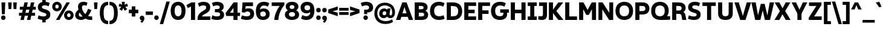 SplineFontDB: 3.2
FontName: ZameroSans-Bold
FullName: Zamero Sans Bold
FamilyName: Zamero Sans
Weight: Bold
Copyright: Copyright (c) 2024, Zamero Type Foundry
UComments: "2024-1-17: Created with FontForge (http://fontforge.org)"
Version: 001.000
ItalicAngle: 0
UnderlinePosition: -100
UnderlineWidth: 50
Ascent: 800
Descent: 200
InvalidEm: 0
LayerCount: 2
Layer: 0 0 "Back" 1
Layer: 1 0 "Fore" 0
XUID: [1021 474 1118879153 20760]
StyleMap: 0x0000
FSType: 0
OS2Version: 0
OS2_WeightWidthSlopeOnly: 0
OS2_UseTypoMetrics: 1
CreationTime: 1705525712
ModificationTime: 1720635403
OS2TypoAscent: 0
OS2TypoAOffset: 1
OS2TypoDescent: 0
OS2TypoDOffset: 1
OS2TypoLinegap: 90
OS2WinAscent: 0
OS2WinAOffset: 1
OS2WinDescent: 0
OS2WinDOffset: 1
HheadAscent: 0
HheadAOffset: 1
HheadDescent: 0
HheadDOffset: 1
Lookup: 1 0 0 "'sinf' Scientific Inferiors lookup 0" { "'sinf' Scientific Inferiors lookup 0 subtable"  } ['sinf' ('DFLT' <'dflt' > ) ]
Lookup: 1 0 0 "'sups' Superscript lookup 0" { "'sups' Superscript lookup 0 subtable" ("superior") } ['sups' ('DFLT' <'dflt' > ) ]
Lookup: 258 0 0 "'kern' Horizontal Kerning in Latin lookup 0" { "'kern' Horizontal Kerning in Latin lookup 0-1" [150,15,2] } ['kern' ('DFLT' <'dflt' > 'latn' <'dflt' > ) ]
MarkAttachClasses: 1
DEI: 91125
LangName: 1033 "" "" "" "" "" "" "" "" "" "" "" "" "" "This Font Software is licensed under the SIL Open Font License, Version 1.1.+AAoA-This license is copied below, and is also available with a FAQ at:+AAoA-http://scripts.sil.org/OFL+AAoACgAK------------------------------------------------------------+AAoA-SIL OPEN FONT LICENSE Version 1.1 - 26 February 2007+AAoA------------------------------------------------------------+AAoACgAA-PREAMBLE+AAoA-The goals of the Open Font License (OFL) are to stimulate worldwide+AAoA-development of collaborative font projects, to support the font creation+AAoA-efforts of academic and linguistic communities, and to provide a free and+AAoA-open framework in which fonts may be shared and improved in partnership+AAoA-with others.+AAoACgAA-The OFL allows the licensed fonts to be used, studied, modified and+AAoA-redistributed freely as long as they are not sold by themselves. The+AAoA-fonts, including any derivative works, can be bundled, embedded, +AAoA-redistributed and/or sold with any software provided that any reserved+AAoA-names are not used by derivative works. The fonts and derivatives,+AAoA-however, cannot be released under any other type of license. The+AAoA-requirement for fonts to remain under this license does not apply+AAoA-to any document created using the fonts or their derivatives.+AAoACgAA-DEFINITIONS+AAoAIgAA-Font Software+ACIA refers to the set of files released by the Copyright+AAoA-Holder(s) under this license and clearly marked as such. This may+AAoA-include source files, build scripts and documentation.+AAoACgAi-Reserved Font Name+ACIA refers to any names specified as such after the+AAoA-copyright statement(s).+AAoACgAi-Original Version+ACIA refers to the collection of Font Software components as+AAoA-distributed by the Copyright Holder(s).+AAoACgAi-Modified Version+ACIA refers to any derivative made by adding to, deleting,+AAoA-or substituting -- in part or in whole -- any of the components of the+AAoA-Original Version, by changing formats or by porting the Font Software to a+AAoA-new environment.+AAoACgAi-Author+ACIA refers to any designer, engineer, programmer, technical+AAoA-writer or other person who contributed to the Font Software.+AAoACgAA-PERMISSION & CONDITIONS+AAoA-Permission is hereby granted, free of charge, to any person obtaining+AAoA-a copy of the Font Software, to use, study, copy, merge, embed, modify,+AAoA-redistribute, and sell modified and unmodified copies of the Font+AAoA-Software, subject to the following conditions:+AAoACgAA-1) Neither the Font Software nor any of its individual components,+AAoA-in Original or Modified Versions, may be sold by itself.+AAoACgAA-2) Original or Modified Versions of the Font Software may be bundled,+AAoA-redistributed and/or sold with any software, provided that each copy+AAoA-contains the above copyright notice and this license. These can be+AAoA-included either as stand-alone text files, human-readable headers or+AAoA-in the appropriate machine-readable metadata fields within text or+AAoA-binary files as long as those fields can be easily viewed by the user.+AAoACgAA-3) No Modified Version of the Font Software may use the Reserved Font+AAoA-Name(s) unless explicit written permission is granted by the corresponding+AAoA-Copyright Holder. This restriction only applies to the primary font name as+AAoA-presented to the users.+AAoACgAA-4) The name(s) of the Copyright Holder(s) or the Author(s) of the Font+AAoA-Software shall not be used to promote, endorse or advertise any+AAoA-Modified Version, except to acknowledge the contribution(s) of the+AAoA-Copyright Holder(s) and the Author(s) or with their explicit written+AAoA-permission.+AAoACgAA-5) The Font Software, modified or unmodified, in part or in whole,+AAoA-must be distributed entirely under this license, and must not be+AAoA-distributed under any other license. The requirement for fonts to+AAoA-remain under this license does not apply to any document created+AAoA-using the Font Software.+AAoACgAA-TERMINATION+AAoA-This license becomes null and void if any of the above conditions are+AAoA-not met.+AAoACgAA-DISCLAIMER+AAoA-THE FONT SOFTWARE IS PROVIDED +ACIA-AS IS+ACIA, WITHOUT WARRANTY OF ANY KIND,+AAoA-EXPRESS OR IMPLIED, INCLUDING BUT NOT LIMITED TO ANY WARRANTIES OF+AAoA-MERCHANTABILITY, FITNESS FOR A PARTICULAR PURPOSE AND NONINFRINGEMENT+AAoA-OF COPYRIGHT, PATENT, TRADEMARK, OR OTHER RIGHT. IN NO EVENT SHALL THE+AAoA-COPYRIGHT HOLDER BE LIABLE FOR ANY CLAIM, DAMAGES OR OTHER LIABILITY,+AAoA-INCLUDING ANY GENERAL, SPECIAL, INDIRECT, INCIDENTAL, OR CONSEQUENTIAL+AAoA-DAMAGES, WHETHER IN AN ACTION OF CONTRACT, TORT OR OTHERWISE, ARISING+AAoA-FROM, OUT OF THE USE OR INABILITY TO USE THE FONT SOFTWARE OR FROM+AAoA-OTHER DEALINGS IN THE FONT SOFTWARE." "http://scripts.sil.org/OFL"
Encoding: UnicodeBmp
UnicodeInterp: none
NameList: AGL For New Fonts
DisplaySize: -48
AntiAlias: 1
FitToEm: 0
WinInfo: 0 27 9
BeginPrivate: 0
EndPrivate
Grid
-1000 751.001953125 m 4
 2000 751.001953125 l 1028
  Named: "Ascender Height"
-1000 510.93359375 m 4
 2000 510.93359375 l 1028
  Named: "X-Height Overshoot"
-1000 501.010742188 m 4
 2000 501.010742188 l 1028
  Named: "X-Height"
-1000 -179.994140625 m 4
 2000 -179.994140625 l 1028
  Named: "Descender Height"
-1000 -9.99821472168 m 4
 2000 -9.99821472168 l 1028
  Named: "Bottom Overshoot"
-1000 738.992409446 m 4
 2000 738.992409446 l 1028
  Named: "Overshoot Cap Height"
-1000 731.007568359 m 4
 2000 731.007568359 l 1028
  Named: "Cap Height"
EndSplineSet
AnchorClass2: "Anchor-2"""  "Anchor-0""" 
BeginChars: 65536 316

StartChar: I
Encoding: 73 73 0
Width: 434
Flags: W
HStem: 0 145<30 132.5 301.5 404> 30 115<132.5 301.5> 585 146<30 132.5 301.5 404> 585 116<132.5 301.5>
VStem: 30 374<0 145 585 731> 132.5 169<30 701>
AnchorPoint: "Anchor-0" 216 731 basechar 0
LayerCount: 2
Fore
SplineSet
404 0 m 1x88
 30 0 l 1
 30 145 l 1
 404 145 l 1
 404 0 l 1x88
404 585 m 1x28
 30 585 l 1
 30 731 l 1
 404 731 l 1
 404 585 l 1x28
132.5 30 m 1x54
 132.5 701 l 1
 301.5 701 l 1
 301.5 30 l 1
 132.5 30 l 1x54
EndSplineSet
Kerns2: 20 20 "'kern' Horizontal Kerning in Latin lookup 0-1" 18 -30 "'kern' Horizontal Kerning in Latin lookup 0-1" 1 -30 "'kern' Horizontal Kerning in Latin lookup 0-1"
EndChar

StartChar: O
Encoding: 79 79 1
Width: 797
Flags: W
HStem: -9.99805 152.462<299.632 498.145> 586.659 152.462<299.632 498.145>
VStem: 35 164.849<245.278 483.845> 597.929 164.849<245.278 483.845>
AnchorPoint: "Anchor-0" 399 731 basechar 0
LayerCount: 2
Fore
SplineSet
199.848632812 364.561523438 m 0
 199.848632812 231.379882812 259.459960938 142.463867188 398.888671875 142.463867188 c 0
 538.317382812 142.463867188 597.928710938 231.379882812 597.928710938 364.561523438 c 0
 597.928710938 497.743164062 538.317382812 586.659179688 398.888671875 586.659179688 c 0
 259.459960938 586.659179688 199.848632812 497.743164062 199.848632812 364.561523438 c 0
35 364.561523438 m 0
 35 591.206054688 172.688476562 739.12109375 398.888671875 739.12109375 c 0
 625.088867188 739.12109375 762.77734375 591.206054688 762.77734375 364.561523438 c 0
 762.77734375 137.916992188 625.088867188 -9.998046875 398.888671875 -9.998046875 c 0
 172.688476562 -9.998046875 35 137.916992188 35 364.561523438 c 0
EndSplineSet
Kerns2: 4 -50 "'kern' Horizontal Kerning in Latin lookup 0-1" 25 -80 "'kern' Horizontal Kerning in Latin lookup 0-1" 20 -20 "'kern' Horizontal Kerning in Latin lookup 0-1" 24 -60 "'kern' Horizontal Kerning in Latin lookup 0-1" 14 -60 "'kern' Horizontal Kerning in Latin lookup 0-1" 17 -50 "'kern' Horizontal Kerning in Latin lookup 0-1" 0 -20 "'kern' Horizontal Kerning in Latin lookup 0-1"
EndChar

StartChar: H
Encoding: 72 72 2
Width: 719
Flags: W
HStem: 0 21G<55 224 495 664> 285 146<140 564> 711.008 20G<55 224 495 664>
VStem: 55 169<0 285 431 731.008> 140 84<285 431> 495 169<0 285 431 731.008> 495 69<285 431>
LayerCount: 2
Fore
SplineSet
564 285 m 1xea
 140 285 l 1
 140 431 l 1
 564 431 l 1
 564 285 l 1xea
495 0 m 5xe4
 495 731.0078125 l 5
 664 731.0078125 l 5
 664 0 l 5
 495 0 l 5xe4
55 0 m 1xf0
 55 731.0078125 l 1
 224 731.0078125 l 1
 224 0 l 1
 55 0 l 1xf0
EndSplineSet
Validated: 5
EndChar

StartChar: space
Encoding: 32 32 3
Width: 250
Flags: W
LayerCount: 2
Fore
Validated: 1
Kerns2: 17 -120 "'kern' Horizontal Kerning in Latin lookup 0-1"
EndChar

StartChar: V
Encoding: 86 86 4
Width: 699
Flags: W
HStem: 0 21G<238.434 470.293> 711.008 20G<5 190.054 509.239 694>
LayerCount: 2
Fore
SplineSet
245 0 m 1
 5 731.0078125 l 1
 184 731.0078125 l 1
 353.606445312 170.694335938 l 1
 515 731.0078125 l 1
 694 731.0078125 l 1
 464 0 l 1
 245 0 l 1
EndSplineSet
Validated: 1
Kerns2: 1 -50 "'kern' Horizontal Kerning in Latin lookup 0-1" 14 -100 "'kern' Horizontal Kerning in Latin lookup 0-1"
EndChar

StartChar: D
Encoding: 68 68 5
Width: 727
Flags: W
HStem: 0 150.352<224 426.015> 580.65 150.358<224 424.388>
VStem: 55 169<150.352 580.65> 527.929 164.849<249.212 480.156>
LayerCount: 2
Fore
SplineSet
55 0 m 5
 55 731.0078125 l 5
 318.888671875 731.0078125 l 6
 515.609624971 731.0078125 692.77734375 631.206054688 692.77734375 364.561523438 c 4
 692.77734375 97.9169921875 514.458235806 -2.2676305278e-14 318.888671875 0 c 6
 55 0 l 5
224 580.649809292 m 5
 224 150.352026119 l 5
 298.888671875 150.461914062 l 6
 430.013969929 150.604492188 527.928710938 188.959960938 527.928710938 364.561523438 c 4
 527.928710938 540.163085938 430.013969929 580.411132812 298.888671875 580.545898438 c 6
 224 580.649809292 l 5
EndSplineSet
Validated: 1
EndChar

StartChar: U
Encoding: 85 85 6
Width: 719
Flags: W
HStem: -9.99805 152.462<270.583 445.194> 711.008 20G<55 224 491.777 660.777>
VStem: 55 169<191.346 731.008> 491.777 169<191.346 731.008>
AnchorPoint: "Anchor-0" 362 731 basechar 0
LayerCount: 2
Fore
SplineSet
357.888671875 -9.998046875 m 0
 131.688476562 -9.998046875 55 102.375640235 55 274.561523438 c 2
 55 731.0078125 l 1
 224 731.0078125 l 1
 224 304.561523438 l 2
 224 207.359093816 242.459960938 142.463867188 357.888671875 142.463867188 c 0
 473.317382812 142.463867188 491.77734375 207.359093816 491.77734375 304.561523438 c 2
 491.77734375 731.0078125 l 1
 660.77734375 731.0078125 l 1
 660.77734375 274.561523438 l 2
 660.77734375 102.375640235 584.088867188 -9.998046875 357.888671875 -9.998046875 c 0
EndSplineSet
EndChar

StartChar: L
Encoding: 76 76 7
Width: 568
Flags: W
HStem: 0 146<224 544> 711.008 20G<55 224>
VStem: 55 169<146 731.008>
LayerCount: 2
Fore
SplineSet
224 146 m 5
 544 146 l 5
 544 0 l 5
 55 0 l 5
 55 731.0078125 l 5
 224 731.0078125 l 5
 224 146 l 5
EndSplineSet
Validated: 1
Kerns2: 73 -60 "'kern' Horizontal Kerning in Latin lookup 0-1"
EndChar

StartChar: F
Encoding: 70 70 8
Width: 574
Flags: W
HStem: 0 21G<55 224> 245 146<140 484> 585.008 146<224 544>
VStem: 55 169<0 245 391 585.008> 140 84<245 391>
LayerCount: 2
Fore
SplineSet
484 245 m 5xe8
 140 245 l 5
 140 391 l 5
 484 391 l 5
 484 245 l 5xe8
224 585.0078125 m 5xf0
 224 0 l 5
 55 0 l 5
 55 731.0078125 l 5
 544 731.0078125 l 5
 544 585.0078125 l 5
 224 585.0078125 l 5xf0
EndSplineSet
Validated: 5
Kerns2: 50 -60 "'kern' Horizontal Kerning in Latin lookup 0-1" 42 -60 "'kern' Horizontal Kerning in Latin lookup 0-1" 29 -40 "'kern' Horizontal Kerning in Latin lookup 0-1" 30 -60 "'kern' Horizontal Kerning in Latin lookup 0-1" 31 -60 "'kern' Horizontal Kerning in Latin lookup 0-1" 43 -40 "'kern' Horizontal Kerning in Latin lookup 0-1" 46 -60 "'kern' Horizontal Kerning in Latin lookup 0-1" 18 -30 "'kern' Horizontal Kerning in Latin lookup 0-1" 9 -30 "'kern' Horizontal Kerning in Latin lookup 0-1" 13 -30 "'kern' Horizontal Kerning in Latin lookup 0-1" 14 -90 "'kern' Horizontal Kerning in Latin lookup 0-1" 1 -30 "'kern' Horizontal Kerning in Latin lookup 0-1"
EndChar

StartChar: C
Encoding: 67 67 9
Width: 663
Flags: W
HStem: -9.99805 152.462<311.009 546.016> 586.659 152.462<313.38 528.419>
VStem: 36 171.849<249.804 474.564>
AnchorPoint: "Anchor-2" 406 0 basechar 0
LayerCount: 2
Fore
SplineSet
36 360.561523438 m 0
 36 589.626439045 169.974938555 739.12109375 405.888671875 739.12109375 c 0
 571.571008916 739.12109375 639.681640625 672.891601562 639.681640625 672.891601562 c 1
 578.35546875 535.138671875 l 1
 578.35546875 535.138671875 526.014255479 586.659179688 419.888671875 586.659179688 c 0
 271.35338494 586.659179688 207.848632812 496.141778129 207.848632812 360.561523438 c 0
 207.848632812 229.778496879 271.35338494 142.463867188 419.888671875 142.463867188 c 0
 535.033295902 142.463867188 596.018554688 188.595703125 596.018554688 188.595703125 c 1
 642.827148438 44.595703125 l 1
 642.827148438 44.595703125 570.452460077 -9.998046875 405.888671875 -9.998046875 c 0
 169.974938555 -9.998046875 36 136.337376545 36 360.561523438 c 0
EndSplineSet
EndChar

StartChar: E
Encoding: 69 69 10
Width: 574
Flags: W
HStem: 0 146<224 544> 292 146<140 484> 585.008 146<224 544>
VStem: 140 84<292 438>
AnchorPoint: "Anchor-0" 306 731 basechar 0
LayerCount: 2
Fore
SplineSet
484 292 m 1
 140 292 l 1
 140 438 l 1
 484 438 l 1
 484 292 l 1
224 585.0078125 m 1
 224 146 l 1
 544 146 l 1
 544 0 l 1
 55 0 l 1
 55 731.0078125 l 1
 544 731.0078125 l 1
 544 585.0078125 l 1
 224 585.0078125 l 1
EndSplineSet
Kerns2: 18 -20 "'kern' Horizontal Kerning in Latin lookup 0-1" 9 -20 "'kern' Horizontal Kerning in Latin lookup 0-1" 13 -20 "'kern' Horizontal Kerning in Latin lookup 0-1" 1 -20 "'kern' Horizontal Kerning in Latin lookup 0-1"
EndChar

StartChar: N
Encoding: 78 78 11
Width: 719
Flags: W
HStem: 0 21G<55 214 482.371 664> 711.008 20G<55 236.997 505 664>
VStem: 55 159<0 445.005> 505 159<298.6 731.008>
AnchorPoint: "Anchor-0" 363 731 basechar 0
LayerCount: 2
Fore
SplineSet
55 0 m 1
 55 731.0078125 l 1
 224 731.0078125 l 1
 505 298.599609375 l 1
 505 731.0078125 l 1
 664 731.0078125 l 1
 664 0 l 1
 495 0 l 1
 214 445.004882812 l 1
 214 0 l 1
 55 0 l 1
EndSplineSet
EndChar

StartChar: M
Encoding: 77 77 12
Width: 810
Flags: W
HStem: 0 21G<55 224 586 755> 711.008 20G<55 244.947 565.053 755>
VStem: 55 169<0 445.005> 586 169<0 445.005>
LayerCount: 2
Fore
SplineSet
55 0 m 1
 55 731.0078125 l 1
 234 731.0078125 l 1
 405 418.599609375 l 5
 576 731.0078125 l 1
 755 731.0078125 l 1
 755 0 l 1
 586 0 l 1
 586 445.004882812 l 1
 455 210 l 5
 355 210 l 5
 224 445.004882812 l 1
 224 0 l 1
 55 0 l 1
EndSplineSet
Validated: 1
EndChar

StartChar: G
Encoding: 71 71 13
Width: 799
Flags: W
HStem: -9.99805 152.462<306.174 503.494> 286 138<416 536.019 687.827 774> 286 18.5957<536.019 687.827> 586.659 152.462<314.065 534.547>
VStem: 35 171.849<245.278 476.942> 547.481 154.001<185.349 285.806>
LayerCount: 2
Fore
SplineSet
774 286 m 1xdc
 416 286 l 1
 416 424 l 1
 774 424 l 1
 774 286 l 1xdc
35 364.561523438 m 0
 35 591.206054688 176.472284282 739.12109375 408.888671875 739.12109375 c 0
 579.531707116 739.12109375 649.681640625 672.891601562 649.681640625 672.891601562 c 1
 588.35546875 535.138671875 l 1
 588.35546875 535.138671875 531.390088144 586.659179688 415.888671875 586.659179688 c 0
 269.454902478 586.659179688 206.848632812 497.743164062 206.848632812 364.561523438 c 0
 206.848632812 231.379882812 260.455078125 142.463867188 406.888671875 142.463867188 c 0
 507.297596209 142.463867188 547.481445312 186.262045972 547.481445312 252 c 0
 547.481445312 288.78559257 536.018554688 304.595703125 536.018554688 304.595703125 c 1
 687.827148438 304.595703125 l 5xbc
 687.827148438 304.595703125 701.482421875 285.24972273 701.482421875 222 c 0
 701.482421875 93.0859042083 604.418945312 -9.998046875 399.888671875 -9.998046875 c 0
 167.47265625 -9.998046875 35 137.916992188 35 364.561523438 c 0
EndSplineSet
Validated: 5
Kerns2: 46 -20 "'kern' Horizontal Kerning in Latin lookup 0-1" 24 -80 "'kern' Horizontal Kerning in Latin lookup 0-1" 17 -90 "'kern' Horizontal Kerning in Latin lookup 0-1" 14 -60 "'kern' Horizontal Kerning in Latin lookup 0-1"
EndChar

StartChar: A
Encoding: 65 65 14
Width: 719
Flags: W
HStem: 0 21G<5 190.344 528.352 714> 135 146<162 556> 711.008 20G<257.887 451.387>
AnchorPoint: "Anchor-0" 352 731 basechar 0
LayerCount: 2
Fore
SplineSet
556 135 m 1
 162 135 l 1
 162 281 l 1
 556 281 l 1
 556 135 l 1
444 731.0078125 m 1
 714 0 l 1
 535 0 l 1
 355.393554688 540.313476562 l 1
 184 0 l 1
 5 0 l 1
 265 731.0078125 l 1
 444 731.0078125 l 1
EndSplineSet
Validated: 5
Kerns2: 53 -50 "'kern' Horizontal Kerning in Latin lookup 0-1" 0 20 "'kern' Horizontal Kerning in Latin lookup 0-1" 18 -60 "'kern' Horizontal Kerning in Latin lookup 0-1" 1 -60 "'kern' Horizontal Kerning in Latin lookup 0-1" 13 -60 "'kern' Horizontal Kerning in Latin lookup 0-1" 9 -60 "'kern' Horizontal Kerning in Latin lookup 0-1" 4 -100 "'kern' Horizontal Kerning in Latin lookup 0-1" 17 -120 "'kern' Horizontal Kerning in Latin lookup 0-1" 23 -64 "'kern' Horizontal Kerning in Latin lookup 0-1" 25 -170 "'kern' Horizontal Kerning in Latin lookup 0-1"
EndChar

StartChar: P
Encoding: 80 80 15
Width: 670
Flags: W
HStem: 0 21G<55 224> 224 142.352<164 431.088> 584.649 146.358<224 431.416>
VStem: 55 169<0 224 366.352 584.649> 164 60<224 366.352> 471.929 163.849<403.752 546.496>
LayerCount: 2
Fore
SplineSet
164 224 m 5xec
 164 366.3515625 l 5xec
 332.888671875 366.461914062 l 6
 412.48895039 366.581032774 471.928710938 385.899706784 471.928710938 474.561523438 c 4
 471.928710938 563.982010918 412.488959202 584.43363095 332.888671875 584.545898438 c 6
 224 584.649414062 l 5
 224 0 l 5
 55 0 l 5
 55 731.0078125 l 5xf4
 348.888671875 731.0078125 l 6
 499.834707979 731.0078125 635.77734375 661.164588003 635.77734375 474.561523438 c 4
 635.77734375 291.297915868 498.951235081 224 348.888671875 224 c 6
 164 224 l 5xec
EndSplineSet
Validated: 5
Kerns2: 30 -30 "'kern' Horizontal Kerning in Latin lookup 0-1" 31 -30 "'kern' Horizontal Kerning in Latin lookup 0-1" 42 -30 "'kern' Horizontal Kerning in Latin lookup 0-1" 50 -30 "'kern' Horizontal Kerning in Latin lookup 0-1" 29 -30 "'kern' Horizontal Kerning in Latin lookup 0-1" 43 -30 "'kern' Horizontal Kerning in Latin lookup 0-1" 14 -90 "'kern' Horizontal Kerning in Latin lookup 0-1" 46 -30 "'kern' Horizontal Kerning in Latin lookup 0-1"
EndChar

StartChar: R
Encoding: 82 82 16
Width: 663
Flags: W
HStem: 0 21G<55 224 465.97 641> 256 140.352<164 414.573> 584.649 146.358<224 409.978>
VStem: 55 169<0 256 396.352 584.649> 164 60<256 396.352> 446.929 163.849<189.42 222.529 427.096 550.878>
LayerCount: 2
Back
SplineSet
124 383.3515625 m 5xec
 300.888671875 383.461914062 l 6
 383.403259307 383.509014034 462.928710938 404.697396723 462.928710938 501.561523438 c 4
 462.928710938 596.672668425 383.403268044 618.487535435 300.888671875 618.545898438 c 6
 184 618.649414062 l 5
 184 0 l 1
 55 0 l 1
 55 731.0078125 l 1xf4
 308.888671875 731.0078125 l 2
 457.204101562 731.0078125 590.77734375 670.696715458 590.77734375 509.561523438 c 0
 590.77734375 375.82573463 484.688476562 336.276367188 484.688476562 336.276367188 c 1
 484.688476562 336.276367188 560.168826932 319.546875 584.702148438 195.399414062 c 2
 621 0 l 1
 483 0 l 1
 458 165 l 2
 442.385902519 256.231016055 405.619986007 266 290 266 c 2
 124 266 l 1
 124 383.3515625 l 5xec
EndSplineSet
Fore
SplineSet
164 396.3515625 m 5xec
 318.888671875 396.461914062 l 6
 392.19140625 396.50390625 446.928710938 413.202148438 446.928710938 489.561523438 c 4
 446.928710938 566.786132812 392.19140625 584.486328125 318.888671875 584.545898438 c 6
 224 584.649414062 l 5
 224 0 l 5
 55 0 l 5
 55 731.0078125 l 5xf4
 328.888671875 731.0078125 l 6
 477.204101562 731.0078125 610.77734375 669.334960938 610.77734375 504.561523438 c 4
 610.77734375 374.684570312 510.688476562 336.276367188 510.688476562 336.276367188 c 5
 510.688476562 336.276367188 581.640625 319.546875 604.702148438 195.399414062 c 6
 641 0 l 5
 469 0 l 5
 444 165 l 6
 431.545898438 247.198242188 402.220703125 256 310 256 c 6
 164 256 l 5
 164 396.3515625 l 5xec
EndSplineSet
Validated: 5
Kerns2: 18 -20 "'kern' Horizontal Kerning in Latin lookup 0-1" 13 -20 "'kern' Horizontal Kerning in Latin lookup 0-1" 9 -20 "'kern' Horizontal Kerning in Latin lookup 0-1" 1 -20 "'kern' Horizontal Kerning in Latin lookup 0-1"
EndChar

StartChar: T
Encoding: 84 84 17
Width: 614
Flags: W
HStem: 0 21G<222.5 391.5> 585 146<30 222.5 391.5 584> 585 116<222.5 391.5>
VStem: 222.5 169<0 701>
LayerCount: 2
Fore
SplineSet
584 585 m 5xd0
 30 585 l 5
 30 731 l 5
 584 731 l 5
 584 585 l 5xd0
222.5 0 m 5
 222.5 701 l 5
 391.5 701 l 5xb0
 391.5 0 l 5
 222.5 0 l 5
EndSplineSet
Validated: 5
Kerns2: 49 -110 "'kern' Horizontal Kerning in Latin lookup 0-1" 54 -110 "'kern' Horizontal Kerning in Latin lookup 0-1" 50 -140 "'kern' Horizontal Kerning in Latin lookup 0-1" 42 -140 "'kern' Horizontal Kerning in Latin lookup 0-1" 29 -140 "'kern' Horizontal Kerning in Latin lookup 0-1" 30 -140 "'kern' Horizontal Kerning in Latin lookup 0-1" 31 -140 "'kern' Horizontal Kerning in Latin lookup 0-1" 43 -140 "'kern' Horizontal Kerning in Latin lookup 0-1" 46 -150 "'kern' Horizontal Kerning in Latin lookup 0-1" 20 -21 "'kern' Horizontal Kerning in Latin lookup 0-1" 18 -40 "'kern' Horizontal Kerning in Latin lookup 0-1" 13 -40 "'kern' Horizontal Kerning in Latin lookup 0-1" 9 -40 "'kern' Horizontal Kerning in Latin lookup 0-1" 1 -50 "'kern' Horizontal Kerning in Latin lookup 0-1" 14 -120 "'kern' Horizontal Kerning in Latin lookup 0-1"
EndChar

StartChar: Q
Encoding: 81 81 18
Width: 846
Flags: W
HStem: 0.00195312 152.462<296.355 627.055 688.938 751.618> 586.659 152.462<297.407 500.371>
VStem: 35 164.849<252.42 486.703> 597.929 164.849<254.417 486.703>
LayerCount: 2
Fore
SplineSet
35 369.561523438 m 0
 35 593.18057424 172.688476562 739.12109375 398.888671875 739.12109375 c 0
 625.088867188 739.12109375 762.77734375 593.18057424 762.77734375 369.561523438 c 0
 762.77734375 237 688.938476562 154.598632812 688.938476562 154.598632812 c 1
 745.066464222 154.960177623 814.888671875 159.001953125 814.888671875 159.001953125 c 5
 821.888671875 13.001953125 l 5
 821.888671875 13.001953125 720.413325642 0.001953125 434 0.001953125 c 0
 165.367541758 0.001953125 35 145.942472635 35 369.561523438 c 0
199.848632812 369.561523438 m 0
 199.848632812 239.378150396 259.459960938 152.463867188 398.888671875 152.463867188 c 0
 538.317382812 152.463867188 597.928710938 239.378150396 597.928710938 369.561523438 c 0
 597.928710938 499.744896479 538.317382812 586.659179688 398.888671875 586.659179688 c 0
 259.459960938 586.659179688 199.848632812 499.744896479 199.848632812 369.561523438 c 0
EndSplineSet
Validated: 1
Kerns2: 24 20 "'kern' Horizontal Kerning in Latin lookup 0-1" 17 -100 "'kern' Horizontal Kerning in Latin lookup 0-1"
EndChar

StartChar: B
Encoding: 66 66 19
Width: 640
Flags: W
HStem: 0 146.46<224 421.972> 294.656 141.695<164 401.529> 584.649 146.358<224 400.225>
VStem: 164 60<294.656 436.352> 422.929 163.849<458.719 560.439> 445.929 163.849<170.562 273.171>
LayerCount: 2
Fore
SplineSet
496.662109375 376.4375 m 5xf8
 496.662109375 376.4375 609.77734375 342.813198592 609.77734375 206.446289062 c 4xf4
 609.77734375 56.225709353 485.197709119 -1.54459778301e-14 345.888671875 0 c 6
 55 0 l 5
 55 731.0078125 l 5
 324.888671875 731.0078125 l 6
 462.6809962 731.0078125 586.77734375 674.782103147 586.77734375 524.561523438 c 4
 586.77734375 408.693422378 496.662109375 376.4375 496.662109375 376.4375 c 5xf8
224 146.46 m 5
 333.888671875 146.461914062 l 6
 397.962334358 146.462742481 445.928710938 160.481816919 445.928710938 221.446289062 c 4xf4
 445.928710938 281.40158586 398.031387966 294.453598187 333.888671875 294.545898438 c 6
 164 294.65625 l 5
 164 436.3515625 l 5
 311.888671875 436.461914062 l 6
 375.458733485 436.593583946 422.928710938 449.60622664 422.928710938 509.561523438 c 4xf8
 422.928710938 570.525995581 375.459011776 584.492809961 311.888671875 584.545898438 c 6
 224 584.649414062 l 5
 224 146.46 l 5
EndSplineSet
Validated: 5
EndChar

StartChar: J
Encoding: 74 74 20
Width: 406
Flags: W
HStem: -10 149<22.3017 188.762> 585.008 146<50 208>
VStem: 208 169<161.046 585.008>
LayerCount: 2
Fore
SplineSet
128 139 m 4
 184.32421875 139 208 163.811523438 208 222 c 6
 208 585.0078125 l 5
 50 585.0078125 l 5
 50 731.0078125 l 5
 377 731.0078125 l 5
 377 201 l 6
 377 74.4647758463 317.5 -10 174 -10 c 4
 77.0537109375 -10 10 10 10 10 c 5
 24 154 l 5
 24 154 67.3388671875 139 128 139 c 4
EndSplineSet
Validated: 1
EndChar

StartChar: K
Encoding: 75 75 21
Width: 669
Flags: W
HStem: 0 21G<55 224 432.373 659> 711.008 20G<55 224 430.455 649>
VStem: 55 169<0 311 401 731.008> 205 19<311 401>
LayerCount: 2
Fore
SplineSet
448 0 m 5xd0
 205 311 l 5
 205 401 l 5
 445 731.0078125 l 5
 649 731.0078125 l 5
 365 372 l 5
 659 0 l 5
 448 0 l 5xd0
55 0 m 5xe0
 55 731.0078125 l 5
 224 731.0078125 l 5
 224 0 l 5
 55 0 l 5xe0
EndSplineSet
Validated: 5
EndChar

StartChar: S
Encoding: 83 83 22
Width: 591
Flags: W
HStem: -10 143.462<136.369 367.935> 594.659 144.462<234.673 440.132>
VStem: 39.627 170.312<475.796 570.777> 392.338 164.182<157.34 250.254>
LayerCount: 2
Fore
SplineSet
287.3828125 287.140625 m 4
 100.6640625 337.666992188 39.626953125 402.697265625 39.626953125 517 c 4
 39.626953125 652.115234375 141.640848021 739.12109375 309.233398438 739.12109375 c 4
 456.921038826 739.12109375 528.745117188 688.891601562 528.745117188 688.891601562 c 5
 486.37109375 552.138671875 l 5
 486.37109375 552.138671875 420.077148438 594.659179688 322.36328125 594.659179688 c 4
 244.8125 594.659179688 209.938476562 567.23046875 209.938476562 523 c 4
 209.938476562 485.005859375 232.010910578 461.201833649 314.997070312 440.081054688 c 4
 500.855910949 392.778185105 556.51953125 328.129882812 556.51953125 212 c 4
 556.51953125 75.1845703125 461.572265625 -10 283.8046875 -10 c 4
 130.188476562 -10 32.81640625 42.2294921875 32.81640625 42.2294921875 c 5
 69.97265625 181.982421875 l 5
 69.97265625 181.982421875 160.142578125 133.461914062 270.696289062 133.461914062 c 4
 353.104492188 133.461914062 392.337890625 157.45703125 392.337890625 204 c 4
 392.337890625 242.108398438 374.83099671 263.477018291 287.3828125 287.140625 c 4
EndSplineSet
Validated: 1
Kerns2: 22 -20 "'kern' Horizontal Kerning in Latin lookup 0-1" 14 -30 "'kern' Horizontal Kerning in Latin lookup 0-1"
EndChar

StartChar: W
Encoding: 87 87 23
Width: 949
Flags: W
HStem: 0 21G<159.65 381.921 561.382 783.514> 711.008 20G<5 187.576 761.358 944>
LayerCount: 2
Fore
SplineSet
164 0 m 5
 5 731.0078125 l 5
 184 731.0078125 l 5
 280.606445312 190.694335938 l 5
 395 671.0078125 l 5
 554 671.0078125 l 5
 666.606445312 190.694335938 l 5
 765 731.0078125 l 5
 944 731.0078125 l 5
 779 0 l 5
 566 0 l 5
 474.5 396.271484375 l 5
 377 0 l 5
 164 0 l 5
EndSplineSet
Validated: 1
Kerns2: 14 -65 "'kern' Horizontal Kerning in Latin lookup 0-1"
EndChar

StartChar: X
Encoding: 88 88 24
Width: 689
Flags: W
HStem: 0 21G<10 222.447 466.553 679> 711.008 20G<20 224.606 464.394 669>
VStem: 300 89<311 401>
LayerCount: 2
Fore
SplineSet
211 0 m 1
 10 0 l 1
 236 372 l 1
 20 731.0078125 l 1
 214 731.0078125 l 1
 389 401 l 1
 389 311 l 1
 211 0 l 1
478 0 m 1
 300 311 l 5
 300 401 l 5
 475 731.0078125 l 1
 669 731.0078125 l 1
 453 372 l 1
 679 0 l 1
 478 0 l 1
EndSplineSet
Validated: 5
Kerns2: 18 -60 "'kern' Horizontal Kerning in Latin lookup 0-1" 13 -60 "'kern' Horizontal Kerning in Latin lookup 0-1" 9 -60 "'kern' Horizontal Kerning in Latin lookup 0-1" 1 -60 "'kern' Horizontal Kerning in Latin lookup 0-1"
EndChar

StartChar: Y
Encoding: 89 89 25
Width: 689
Flags: W
HStem: 0 21G<260 429> 262 99<266 423> 711.008 20G<20 213.49 475.51 669>
VStem: 260 169<0 361>
AnchorPoint: "Anchor-0" 346 731 basechar 0
LayerCount: 2
Fore
SplineSet
266 262 m 1
 20 731.0078125 l 1
 204 731.0078125 l 1
 344.5 434.916015625 l 1
 485 731.0078125 l 1
 669 731.0078125 l 1
 423 262 l 1
 266 262 l 1
260 0 m 1
 260 361 l 1
 429 361 l 1
 429 0 l 1
 260 0 l 1
EndSplineSet
Kerns2: 1 -80 "'kern' Horizontal Kerning in Latin lookup 0-1" 14 -165 "'kern' Horizontal Kerning in Latin lookup 0-1"
EndChar

StartChar: Z
Encoding: 90 90 26
Width: 594
Flags: W
HStem: 0 146<250 564> 585 146<40 344>
LayerCount: 2
Fore
SplineSet
564 0 m 1
 30 0 l 1
 30 96 l 5
 344 585 l 1
 40 585 l 1
 40 731 l 1
 554 731 l 1
 554 625 l 1
 250 146 l 1
 564 146 l 1
 564 0 l 1
EndSplineSet
Validated: 1
EndChar

StartChar: ampersand
Encoding: 38 38 27
Width: 754
Flags: W
HStem: -10 145.305<556.032 739.024> -10 135.093<211.462 367.685> 598.762 140.23<339.884 495.813>
VStem: 35 150.837<150.262 270.333> 151.551 163.376<470.719 574.316>
LayerCount: 2
Fore
SplineSet
291.267578125 468.821289062 m 1x70
 321.341796875 360.713867188 l 0
 321.341796875 360.713867188 185.836914062 302.410939633 185.836914062 212 c 0
 185.836914062 153.622070312 220.88671875 125.092773438 276.900390625 125.092773438 c 0
 373.332373198 125.092773438 481.302605459 203.140672201 566.25 453.205078125 c 1
 709.538085938 396.8046875 l 1
 581.58984375 121.071289062 445 -10 275.928710938 -10 c 0
 133.41015625 -10 35 70.9521484375 35 188.185546875 c 0
 35 393.642578125 291.267578125 468.821289062 291.267578125 468.821289062 c 1x70
742.451171875 -4.4453125 m 1
 742.451171875 -4.4453125 721.75 -10 666 -10 c 0
 369 -10 151.55078125 327.083984375 151.55078125 532 c 0
 151.55078125 667.366210938 240.127773209 738.9921875 387.022460938 738.9921875 c 0
 482.85582644 738.9921875 541.400390625 703.649414062 541.400390625 703.649414062 c 1
 504.5703125 571.848632812 l 1
 504.5703125 571.848632812 470.080874917 598.76171875 411.022460938 598.76171875 c 0
 346.589072261 598.76171875 314.926757812 571.949230964 314.926757812 508 c 0
 314.926757812 384.10099781 454.592359939 135.3046875 670.51171875 135.3046875 c 0xa8
 711.928710938 135.3046875 735.62890625 138.5546875 735.62890625 138.5546875 c 1
 742.451171875 -4.4453125 l 1
EndSplineSet
Validated: 5
EndChar

StartChar: i
Encoding: 105 105 28
Width: 269
Flags: W
HStem: 0 21G<55 214> 563.551 186.449<71.8753 197.124>
VStem: 41.8867 185.227<593.738 719.813> 55 159<0 501.011>
LayerCount: 2
Fore
SplineSet
55 0 m 5xd0
 55 501.010742188 l 5
 214 501.010742188 l 5
 214 0 l 5
 55 0 l 5xd0
41.88671875 656.775390625 m 0xe0
 41.88671875 713.252366234 78.3921276895 750 134.499023438 750 c 0
 190.606886418 750 227.11328125 713.252366234 227.11328125 656.775390625 c 0
 227.11328125 600.297394673 190.606886418 563.55078125 134.499023438 563.55078125 c 0
 78.3921276895 563.55078125 41.88671875 600.297394673 41.88671875 656.775390625 c 0xe0
EndSplineSet
Validated: 1
EndChar

StartChar: o
Encoding: 111 111 29
Width: 589
Flags: W
HStem: -9.99805 142.462<228.39 360.278> 368.284 142.649<227.441 361.284>
VStem: 35 154.849<169.94 330.841> 399.929 154.849<170.999 329.837>
AnchorPoint: "Anchor-0" 294 501.011 basechar 0
LayerCount: 2
Fore
SplineSet
189.848632812 253.561523438 m 0
 189.848632812 180.944888001 221.008016301 132.463867188 293.888671875 132.463867188 c 0
 368.170339141 132.463867188 399.928710938 180.944888001 399.928710938 253.561523438 c 0
 399.928710938 322.355367705 368.203681264 368.284179688 294 368.284179688 c 0
 221.041358424 368.284179688 189.848632812 322.355367705 189.848632812 253.561523438 c 0
35 253.561523438 m 0
 35 409.296356709 132.958495509 510.93359375 293.888671875 510.93359375 c 0
 456.062086697 510.93359375 554.77734375 409.296356709 554.77734375 253.561523438 c 0
 554.77734375 94.0826581128 456.062086697 -9.998046875 293.888671875 -9.998046875 c 0
 132.958495509 -9.998046875 35 94.0826581128 35 253.561523438 c 0
EndSplineSet
Kerns2: 17 -140 "'kern' Horizontal Kerning in Latin lookup 0-1" 54 -10 "'kern' Horizontal Kerning in Latin lookup 0-1" 53 -30 "'kern' Horizontal Kerning in Latin lookup 0-1" 55 -30 "'kern' Horizontal Kerning in Latin lookup 0-1"
EndChar

StartChar: n
Encoding: 110 110 30
Width: 595
Flags: W
HStem: 0 21G<55 214 381.777 540.777> 380.284 130.649<250.688 358.686> 481.011 20G<55 214>
VStem: 55 159<0 501.011> 381.777 159<0 353.487>
AnchorPoint: "Anchor-0" 305 501.011 basechar 0
LayerCount: 2
Fore
SplineSet
214 284 m 0xd8
 149 293.561523438 l 0
 170.874026638 444 222.742126105 510.93359375 352 510.93359375 c 0
 476.666135504 510.93359375 540.77734375 444.084682028 540.77734375 304.561523438 c 2
 540.77734375 0 l 1
 381.77734375 0 l 1
 381.77734375 287.561523438 l 2
 381.77734375 346.298243276 357.098863291 380.284179688 299 380.284179688 c 0
 239.457003096 380.284179688 214 341.737146954 214 284 c 0xd8
55 0 m 1
 55 501.010742188 l 1
 214 501.010742188 l 1xb8
 214 0 l 1
 55 0 l 1
EndSplineSet
Kerns2: 54 -10 "'kern' Horizontal Kerning in Latin lookup 0-1" 53 -30 "'kern' Horizontal Kerning in Latin lookup 0-1" 49 -30 "'kern' Horizontal Kerning in Latin lookup 0-1" 39 -20 "'kern' Horizontal Kerning in Latin lookup 0-1" 41 -20 "'kern' Horizontal Kerning in Latin lookup 0-1" 17 -140 "'kern' Horizontal Kerning in Latin lookup 0-1"
EndChar

StartChar: m
Encoding: 109 109 31
Width: 882
Flags: W
HStem: 0 21G<55 214 361.777 520.777 668.555 827.555> 380.284 130.649<245.314 402.303 552.091 709.08> 481.011 20G<55 214>
VStem: 55 159<0 501.011> 361.777 159<0 349.964> 668.555 159<0 361.117>
CounterMasks: 1 1c
LayerCount: 2
Fore
SplineSet
520.77734375 284 m 4xdc
 455.77734375 293.561523438 l 4
 476.57383213 444 525.886852806 510.93359375 648.77734375 510.93359375 c 4
 766.83960757 510.93359375 827.5546875 447.323924219 827.5546875 314.561523438 c 6
 827.5546875 0 l 5
 668.5546875 0 l 5
 668.5546875 297.561523438 l 6
 668.5546875 349.963575762 646.857515614 380.284179688 595.77734375 380.284179688 c 4
 543.239405305 380.284179688 520.77734375 341.737146953 520.77734375 284 c 4xdc
214 284 m 0
 149 293.561523438 l 0
 169.79648838 444 219.109509056 510.93359375 342 510.93359375 c 0
 460.06226382 510.93359375 520.77734375 447.323924219 520.77734375 314.561523438 c 2
 520.77734375 0 l 1
 361.77734375 0 l 1
 361.77734375 297.561523438 l 2
 361.77734375 349.963575762 340.080171864 380.284179688 289 380.284179688 c 0
 236.462061555 380.284179688 214 341.737146954 214 284 c 0
55 0 m 1
 55 501.010742188 l 1
 214 501.010742188 l 1xbc
 214 0 l 1
 55 0 l 1
EndSplineSet
Validated: 5
Kerns2: 54 -10 "'kern' Horizontal Kerning in Latin lookup 0-1" 49 -30 "'kern' Horizontal Kerning in Latin lookup 0-1" 53 -30 "'kern' Horizontal Kerning in Latin lookup 0-1" 41 -20 "'kern' Horizontal Kerning in Latin lookup 0-1" 39 -20 "'kern' Horizontal Kerning in Latin lookup 0-1" 17 -140 "'kern' Horizontal Kerning in Latin lookup 0-1"
EndChar

StartChar: p
Encoding: 112 112 32
Width: 602
Flags: W
HStem: -180 21G<55 214> -9.99805 136.462<242.444 375.597> 375.284 135.649<252.635 376.762>
VStem: 55 159<-180 501.011> 126.151 87.8486<66.4394 183.562> 151.151 62.8486<283.562 425.747> 414.08 154.849<168.978 335.354>
LayerCount: 2
Fore
SplineSet
55 -180 m 5xf2
 55 501.010742188 l 5
 214 501.010742188 l 5
 214 -180 l 5
 55 -180 l 5xf2
214 213.561523438 m 1
 214 171.128058975 242.164441948 126.463867188 308.040039062 126.463867188 c 0
 382.321706328 126.463867188 414.080078125 177.346966901 414.080078125 253.561523438 c 0
 414.080078125 326.552942322 382.355048451 375.284179688 308.151367188 375.284179688 c 0
 242.197784071 375.284179688 214 338.56333682 214 283.561523438 c 1xf2
 151.151367188 283.561523438 l 1xe6
 151.151367188 425.746590474 227.465663421 510.93359375 345 510.93359375 c 0
 487.240588621 510.93359375 568.928710938 409.296356709 568.928710938 253.561523438 c 0
 568.928710938 94.0826581128 483.456780902 -9.998046875 343.040039062 -9.998046875 c 0
 208.217870276 -9.998046875 126.151367188 66.4393843718 126.151367188 183.561523438 c 1xea
 214 213.561523438 l 1
EndSplineSet
Validated: 5
EndChar

StartChar: j
Encoding: 106 106 33
Width: 269
Flags: W
HStem: -190 139<-100.638 37.3453> 481.011 20G<55 214> 563.551 186.449<71.8753 197.124>
VStem: 41.8867 185.227<593.738 719.813> 55 159<-34.8565 501.011>
LayerCount: 2
Fore
SplineSet
55 32 m 6xe8
 55 501.010742188 l 5
 214 501.010742188 l 5
 214 21 l 6
 214 -106 156.25862069 -190 17 -190 c 4
 -59.8476681593 -190 -113 -174 -113 -174 c 5
 -99 -40 l 5
 -99 -40 -65.6624098558 -51 -19 -51 c 4
 33.0999023437 -51 55 -26 55 32 c 6xe8
41.88671875 656.775390625 m 0xf0
 41.88671875 713.252366234 78.3921276895 750 134.499023438 750 c 0
 190.606886418 750 227.11328125 713.252366234 227.11328125 656.775390625 c 0
 227.11328125 600.297394673 190.606886418 563.55078125 134.499023438 563.55078125 c 0
 78.3921276895 563.55078125 41.88671875 600.297394673 41.88671875 656.775390625 c 0xf0
EndSplineSet
Validated: 1
EndChar

StartChar: k
Encoding: 107 107 34
Width: 555
Flags: W
HStem: 0 21G<55 214 334.445 545> 731.002 20G<55 214>
VStem: 55 159<0 211 301 751.002> 205 9<211 301>
LayerCount: 2
Fore
SplineSet
348 0 m 5xd0
 205 211 l 5
 205 301 l 5
 345 501.010742188 l 5
 535 501.010742188 l 5
 345 272 l 5
 545 0 l 5
 348 0 l 5xd0
55 0 m 5xe0
 55 751.001953125 l 5
 214 751.001953125 l 5
 214 0 l 5
 55 0 l 5xe0
EndSplineSet
Validated: 5
Kerns2: 29 -40 "'kern' Horizontal Kerning in Latin lookup 0-1" 43 -40 "'kern' Horizontal Kerning in Latin lookup 0-1"
EndChar

StartChar: l
Encoding: 108 108 35
Width: 381
Flags: W
HStem: -10.0088 139<223.889 339.371> 731.002 20G<55 214>
VStem: 55 159<142.109 751.002>
LayerCount: 2
Fore
SplineSet
214 191.991210938 m 2
 214 147.967114552 232.940625 128.991210938 278 128.991210938 c 0
 312.996807392 128.991210938 338 139.991210938 338 139.991210938 c 1
 352 5.9912109375 l 1
 352 5.9912109375 307.024949981 -10.0087890625 242 -10.0087890625 c 0
 109.810344827 -10.0087890625 55 58.0670403214 55 160.991210938 c 2
 55 751.001953125 l 5
 214 751.001953125 l 5
 214 191.991210938 l 2
EndSplineSet
Validated: 1
Kerns2: 49 -40 "'kern' Horizontal Kerning in Latin lookup 0-1" 39 -30 "'kern' Horizontal Kerning in Latin lookup 0-1" 41 -50 "'kern' Horizontal Kerning in Latin lookup 0-1" 48 -10 "'kern' Horizontal Kerning in Latin lookup 0-1" 37 -30 "'kern' Horizontal Kerning in Latin lookup 0-1" 38 -30 "'kern' Horizontal Kerning in Latin lookup 0-1" 40 -30 "'kern' Horizontal Kerning in Latin lookup 0-1" 44 -30 "'kern' Horizontal Kerning in Latin lookup 0-1" 35 -30 "'kern' Horizontal Kerning in Latin lookup 0-1" 50 -30 "'kern' Horizontal Kerning in Latin lookup 0-1" 29 -30 "'kern' Horizontal Kerning in Latin lookup 0-1" 43 -30 "'kern' Horizontal Kerning in Latin lookup 0-1" 46 -20 "'kern' Horizontal Kerning in Latin lookup 0-1"
EndChar

StartChar: h
Encoding: 104 104 36
Width: 595
Flags: W
HStem: 0 21G<55 214 381.777 540.777> 380.284 130.649<250.688 358.686> 731.002 20G<55 214>
VStem: 55 159<0 751.002> 381.777 159<0 353.487>
LayerCount: 2
Fore
SplineSet
55 0 m 1
 55 751.001953125 l 5
 214 751.001953125 l 5
 214 0 l 1
 55 0 l 1
214 284 m 0
 149 293.561523438 l 0
 170.874026638 444 222.742126105 510.93359375 352 510.93359375 c 0
 476.666135504 510.93359375 540.77734375 444.084682028 540.77734375 304.561523438 c 2
 540.77734375 0 l 1
 381.77734375 0 l 1
 381.77734375 287.561523438 l 2
 381.77734375 346.298243276 357.098863291 380.284179688 299 380.284179688 c 0
 239.457003096 380.284179688 214 341.737146954 214 284 c 0
EndSplineSet
Validated: 5
Kerns2: 39 -20 "'kern' Horizontal Kerning in Latin lookup 0-1" 41 -20 "'kern' Horizontal Kerning in Latin lookup 0-1"
EndChar

StartChar: q
Encoding: 113 113 37
Width: 602
Flags: W
HStem: -180 21G<393 552> -9.99805 136.462<231.403 364.212> 375.284 135.649<230.238 354.365>
VStem: 38.0713 154.849<168.978 335.354> 393 159<-180 501.011> 393 67.8486<66.4394 183.562 283.562 425.747>
LayerCount: 2
Fore
SplineSet
552 -180 m 1xf8
 393 -180 l 1
 393 501.010742188 l 1
 552 501.010742188 l 1
 552 -180 l 1xf8
393 205.561523438 m 1
 460.848632812 183.561523438 l 1xf4
 460.848632812 66.4393843718 386.349745163 -9.998046875 263.959960938 -9.998046875 c 0
 123.543219098 -9.998046875 38.0712890625 94.0826581126 38.0712890625 253.561523438 c 0
 38.0712890625 409.296356709 119.759411379 510.93359375 262 510.93359375 c 0
 379.534336579 510.93359375 455.848632812 425.746590474 455.848632812 283.561523438 c 1
 393 275.561523438 l 1
 393 335.360564954 364.802215929 375.284179688 298.848632812 375.284179688 c 0
 224.644951549 375.284179688 192.919921875 326.552942321 192.919921875 253.561523438 c 0
 192.919921875 177.346966901 224.678293672 126.463867188 298.959960938 126.463867188 c 0
 364.835558052 126.463867188 393 167.025611795 393 205.561523438 c 1
EndSplineSet
Validated: 5
EndChar

StartChar: g
Encoding: 103 103 38
Width: 602
Flags: W
HStem: -190 125<150.891 359.825> 10.002 125.462<231.403 361.26> 381.284 129.649<228.576 355.051> 481.011 20G<393 552>
VStem: 38.0713 154.849<177.16 343.451> 393 159<-33.3785 39 213.562 501.011> 393 67.8486<90.3884 213.562 293.562 429.493>
LayerCount: 2
Fore
SplineSet
393 39 m 6xdc
 393 501.010742188 l 1
 552 501.010742188 l 1
 552 31 l 6
 552 -102.018957346 476.672413794 -190 295 -190 c 4
 160.812148676 -190 68 -147 68 -147 c 5
 102 -22 l 5
 102 -22 174.092538687 -65 275 -65 c 4
 358.078222656 -65 393 -33.6746987952 393 39 c 6xdc
393 225.561523438 m 1
 460.848632812 213.561523438 l 1xea
 460.848632812 90.3884234776 386.349745163 10.001953125 263.959960938 10.001953125 c 0
 123.543219098 10.001953125 38.0712890625 110.133619007 38.0712890625 263.561523438 c 0
 38.0712890625 413.245395815 119.759411379 510.93359375 262 510.93359375 c 0
 379.534336579 510.93359375 455.848632812 429.493180948 455.848632812 293.561523438 c 1
 393 285.561523438 l 1
 393 342.961950887 361.604239313 381.284179688 294.848632812 381.284179688 c 0xec
 223.446974933 381.284179688 192.919921875 334.154328255 192.919921875 263.561523438 c 0
 192.919921875 186.747313384 224.678293672 135.463867188 298.959960938 135.463867188 c 0
 364.835558052 135.463867188 393 181.666476668 393 225.561523438 c 1
EndSplineSet
Validated: 5
EndChar

StartChar: f
Encoding: 102 102 39
Width: 398
Flags: W
HStem: 0 21G<95 254> 373 128.011<14 382> 630.011 131<270.607 409.638>
VStem: 95 159<0 615.812>
LayerCount: 2
Fore
SplineSet
14 501.010742188 m 5
 382 501.010742188 l 5
 382 373 l 5
 14 373 l 5
 14 501.010742188 l 5
254 557.010742188 m 6
 254 0 l 5
 95 0 l 5
 95 570.010742188 l 6
 95 684.97265625 152.741210938 761.010742188 292 761.010742188 c 4
 368.84765625 761.010742188 422 745.010742188 422 745.010742188 c 5
 408 619.010742188 l 5
 408 619.010742188 374.662109375 630.010742188 328 630.010742188 c 4
 275.900390625 630.010742188 254 608.022460938 254 557.010742188 c 6
EndSplineSet
Validated: 5
Kerns2: 41 20 "'kern' Horizontal Kerning in Latin lookup 0-1" 66 10 "'kern' Horizontal Kerning in Latin lookup 0-1" 73 20 "'kern' Horizontal Kerning in Latin lookup 0-1" 35 20 "'kern' Horizontal Kerning in Latin lookup 0-1" 34 20 "'kern' Horizontal Kerning in Latin lookup 0-1" 36 20 "'kern' Horizontal Kerning in Latin lookup 0-1" 45 20 "'kern' Horizontal Kerning in Latin lookup 0-1" 43 -10 "'kern' Horizontal Kerning in Latin lookup 0-1" 29 -10 "'kern' Horizontal Kerning in Latin lookup 0-1" 39 20 "'kern' Horizontal Kerning in Latin lookup 0-1"
EndChar

StartChar: c
Encoding: 99 99 40
Width: 480
Flags: W
HStem: -9.99805 133.462<236.528 412.694> 375.284 135.649<231.922 390.747>
VStem: 35 154.849<170.326 331.105>
AnchorPoint: "Anchor-2" 297 0 basechar 0
LayerCount: 2
Fore
SplineSet
35 253.561523438 m 0
 35 409.296356709 123.444972422 510.93359375 289.888671875 510.93359375 c 0
 415.885423315 510.93359375 467.681640625 450.704101562 467.681640625 450.704101562 c 1
 415.35546875 333.951171875 l 1
 415.35546875 333.951171875 380.556803239 375.284179688 310 375.284179688 c 0
 225.833264889 375.284179688 189.848632812 326.552942321 189.848632812 253.561523438 c 0
 189.848632812 175.54800635 226.997899382 123.463867188 313.888671875 123.463867188 c 0
 388.500896881 123.463867188 428.018554688 154.595703125 428.018554688 154.595703125 c 1
 460.827148438 28.595703125 l 1
 460.827148438 28.595703125 400.930581031 -9.998046875 296.888671875 -9.998046875 c 0
 126.093637825 -9.998046875 35 94.0826581131 35 253.561523438 c 0
EndSplineSet
EndChar

StartChar: t
Encoding: 116 116 41
Width: 412
Flags: W
HStem: -10 133<260.918 369.347> 373 128.011<14 382>
VStem: 95 159<132.999 651.011>
LayerCount: 2
Fore
SplineSet
14 501.010742188 m 1
 382 501.010742188 l 1
 382 373 l 1
 14 373 l 1
 14 501.010742188 l 1
254 176 m 2
 254 138.964094606 269.981366132 123 308 123 c 0
 342.996582031 123 368 134 368 134 c 1
 382 6 l 1
 382 6 341.113581731 -10 282 -10 c 0
 129.810185002 -10 95 58.075982698 95 161 c 2
 95 651.010742188 l 1
 254 671.010742188 l 1
 254 176 l 2
EndSplineSet
Validated: 5
Kerns2: 29 -10 "'kern' Horizontal Kerning in Latin lookup 0-1" 43 -10 "'kern' Horizontal Kerning in Latin lookup 0-1" 42 -30 "'kern' Horizontal Kerning in Latin lookup 0-1" 73 -60 "'kern' Horizontal Kerning in Latin lookup 0-1"
EndChar

StartChar: r
Encoding: 114 114 42
Width: 420
Flags: W
HStem: 0 21G<55 214> 371.284 139.649<240.29 395.143> 481.011 20G<55 214>
VStem: 55 159<0 501.011>
LayerCount: 2
Fore
SplineSet
332 510.93359375 m 0xd0
 398.157902644 510.93359375 417 484.93359375 417 484.93359375 c 1
 391 349.93359375 l 5
 391 349.93359375 358.151367188 371.284179688 308 371.284179688 c 0
 248.932617188 371.284179688 214 341.737146954 214 284 c 0
 149 293.561523438 l 0
 168.622288602 444 215.151024888 510.93359375 332 510.93359375 c 0xd0
55 0 m 1
 55 501.010742188 l 1
 214 501.010742188 l 1xb0
 214 0 l 1
 55 0 l 1
EndSplineSet
Validated: 5
Kerns2: 179 -20 "'kern' Horizontal Kerning in Latin lookup 0-1" 46 -20 "'kern' Horizontal Kerning in Latin lookup 0-1" 61 -70 "'kern' Horizontal Kerning in Latin lookup 0-1" 57 -70 "'kern' Horizontal Kerning in Latin lookup 0-1" 17 -150 "'kern' Horizontal Kerning in Latin lookup 0-1" 43 -20 "'kern' Horizontal Kerning in Latin lookup 0-1" 29 -20 "'kern' Horizontal Kerning in Latin lookup 0-1"
EndChar

StartChar: e
Encoding: 101 101 43
Width: 545
Flags: W
HStem: -9.99805 138.462<235.264 445.181> 201 105<137 368> 386.284 124.649<224.369 339.872>
VStem: 137 52.8486<201 306>
AnchorPoint: "Anchor-0" 289 501.011 basechar 0
LayerCount: 2
Fore
SplineSet
35 253.561523438 m 0
 35 409.296356709 130.688210878 510.93359375 287.888671875 510.93359375 c 0
 475.622488302 510.93359375 520.465820312 367.439214907 520.465820312 269.7109375 c 0
 520.465820312 228.248604453 515 201 515 201 c 1
 137 201 l 1
 137 306 l 1
 368 306 l 1
 368 306 364.582352941 386.284179688 284 386.284179688 c 0
 218.046416883 386.284179688 189.848632812 336.752249355 189.848632812 262.561523438 c 0
 189.848632812 174.934169343 224.848701291 128.463867188 314 128.463867188 c 0
 407.650831733 128.463867188 461.018554688 156.595703125 461.018554688 156.595703125 c 1
 486.827148438 17.595703125 l 1
 486.827148438 17.595703125 419.988740381 -9.998046875 303.888671875 -9.998046875 c 0
 136.742303229 -9.998046875 35 94.0826581131 35 253.561523438 c 0
EndSplineSet
Kerns2: 17 -120 "'kern' Horizontal Kerning in Latin lookup 0-1" 54 -10 "'kern' Horizontal Kerning in Latin lookup 0-1" 53 -20 "'kern' Horizontal Kerning in Latin lookup 0-1"
EndChar

StartChar: d
Encoding: 100 100 44
Width: 602
Flags: W
HStem: -9.99805 136.462<231.403 364.212> 0 21G<393 552> 375.284 135.649<230.238 354.365> 731.002 20G<393 552>
VStem: 38.0713 154.849<168.978 335.354> 393 159<183.562 751.002> 393 67.8486<66.4394 183.562 283.562 425.747>
LayerCount: 2
Fore
SplineSet
552 0 m 5x7c
 393 0 l 5x7a
 393 751.001953125 l 5
 552 751.001953125 l 5
 552 0 l 5x7c
393 205.561523438 m 5xbc
 460.848632812 183.561523438 l 5xba
 460.848632812 66.4393843718 386.349745163 -9.998046875 263.959960938 -9.998046875 c 4
 123.543219098 -9.998046875 38.0712890625 94.0826581126 38.0712890625 253.561523438 c 4
 38.0712890625 409.296356709 119.759411379 510.93359375 262 510.93359375 c 4
 379.534336579 510.93359375 455.848632812 425.746590474 455.848632812 283.561523438 c 5
 393 275.561523438 l 5
 393 335.360564954 364.802215929 375.284179688 298.848632812 375.284179688 c 4
 224.644951549 375.284179688 192.919921875 326.552942321 192.919921875 253.561523438 c 4
 192.919921875 177.346966901 224.678293672 126.463867188 298.959960938 126.463867188 c 4
 364.835558052 126.463867188 393 167.025611795 393 205.561523438 c 5xbc
EndSplineSet
Validated: 5
EndChar

StartChar: b
Encoding: 98 98 45
Width: 602
Flags: W
HStem: -9.99805 136.462<242.788 375.597> 0 21G<55 214> 375.284 135.649<252.635 376.762> 731.002 20G<55 214>
VStem: 55 159<183.562 751.002> 146.151 67.8486<66.4395 183.562 283.562 425.747> 414.08 154.849<168.978 335.354>
LayerCount: 2
Fore
SplineSet
55 0 m 5x7a
 55 751.001953125 l 5
 214 751.001953125 l 5x7a
 214 0 l 5x76
 55 0 l 5x7a
214 205.561523438 m 5
 214 167.025390625 242.1640625 126.463867188 308.040039062 126.463867188 c 4
 382.321289062 126.463867188 414.080078125 177.346679688 414.080078125 253.561523438 c 4
 414.080078125 326.552734375 382.35546875 375.284179688 308.151367188 375.284179688 c 4
 242.198242188 375.284179688 214 335.360351562 214 275.561523438 c 5xba
 151.151367188 283.561523438 l 5
 151.151367188 425.747070312 227.465820312 510.93359375 345 510.93359375 c 4
 487.240234375 510.93359375 568.928710938 409.295898438 568.928710938 253.561523438 c 4
 568.928710938 94.0830078125 483.45703125 -9.998046875 343.040039062 -9.998046875 c 4
 220.650390625 -9.998046875 146.151367188 66.439453125 146.151367188 183.561523438 c 5xb6
 214 205.561523438 l 5
EndSplineSet
Validated: 5
EndChar

StartChar: a
Encoding: 97 97 46
Width: 566
Flags: W
HStem: -9.99805 123.998<414.292 548.059> -9.99805 116.462<193.023 301.389> 214.284 95.6494<203.588 343.777> 382.011 129<140.887 306.109>
VStem: 30 154.849<116.168 196.864> 327.929 159<123.252 214.284 289.011 356.236> 327.929 49.8486<53.4076 150.562> 327.929 15.8486<214.284 309.934>
AnchorPoint: "Anchor-0" 274 501.011 basechar 0
LayerCount: 2
Back
SplineSet
347.928710938 177.561523438 m 1x7c
 397.77734375 180.561523438 l 5x7a
 397.77734375 65.2546726396 333.443566636 -9.998046875 197.888671875 -9.998046875 c 0
 93.5258452633 -9.998046875 30 50 30 141 c 0
 30 286.71747631 169.159368499 309.798279039 363.928710938 309.93359375 c 1
 363.77734375 224.284179688 l 1x79
 204.9215174 224.170106541 154.848632812 210.544945242 154.848632812 148.561523438 c 0
 154.848632812 111.324445486 179.419144912 86.4638671875 236.888671875 86.4638671875 c 0
 303.711369303 86.4638671875 347.928710938 123.027306191 347.928710938 177.561523438 c 1x7c
347.928710938 299.010742188 m 2xbc
 347.928710938 377.97408765 315.670027449 412.010742188 238.928710938 412.010742188 c 0
 160.769677734 412.010742188 104.928710938 368.010742188 104.928710938 368.010742188 c 1
 69.9287109375 467.010742188 l 1
 69.9287109375 467.010742188 149.657226562 511.010742188 264.928710938 511.010742188 c 0
 407.721987032 511.010742188 466.928710938 427.01055301 466.928710938 300.010742188 c 2
 466.928710938 118 l 2
 466.928710938 93.251950046 475.36431245 84 497.928710938 84 c 0
 515.694039812 84 526.928710938 91 526.928710938 91 c 1
 535.928710938 13 l 1
 535.928710938 13 510.8653569 -9.998046875 457.928710938 -9.998046875 c 0
 384.082557091 -9.998046875 347.928710938 33 347.928710938 125 c 2
 347.928710938 299.010742188 l 2xbc
EndSplineSet
Fore
SplineSet
327.928710938 177.561523438 m 1x7c
 377.77734375 150.561523438 l 1x7a
 377.77734375 53.4075553226 319.880527421 -9.998046875 197.888671875 -9.998046875 c 0
 93.5258452633 -9.998046875 30 50 30 141 c 0
 30 286.71747631 160.824693226 309.798279039 343.928710938 309.93359375 c 1
 343.77734375 214.284179688 l 1x79
 222.93827097 214.20023574 184.848632812 204.1737758 184.848632812 158.561523438 c 0
 184.848632812 127.320980654 203.42926183 106.463867188 246.888671875 106.463867188 c 0
 295.657692992 106.463867188 327.928710938 135 327.928710938 177.561523438 c 1x7c
327.928710938 289.010742188 m 2xbc
 327.928710938 353.998274294 301.589051943 382.010742188 238.928710938 382.010742188 c 0
 165.435888672 382.010742188 112.928710938 346.010742188 112.928710938 346.010742188 c 1
 69.9287109375 467.010742188 l 1
 69.9287109375 467.010742188 149.657226562 511.010742188 264.928710938 511.010742188 c 0
 421.85993516 511.010742188 486.928710938 427.01055301 486.928710938 300.010742188 c 2
 486.928710938 148 l 2
 486.928710938 123.251950046 495.36431245 114 517.928710938 114 c 0
 535.694039812 114 546.928710938 121 546.928710938 121 c 1
 555.928710938 13 l 1
 555.928710938 13 524.438855865 -9.998046875 457.928710938 -9.998046875 c 0
 370.655983665 -9.998046875 327.928710938 33 327.928710938 125 c 2
 327.928710938 289.010742188 l 2xbc
EndSplineSet
Kerns2: 39 -10 "'kern' Horizontal Kerning in Latin lookup 0-1" 41 -20 "'kern' Horizontal Kerning in Latin lookup 0-1" 17 -150 "'kern' Horizontal Kerning in Latin lookup 0-1" 49 -30 "'kern' Horizontal Kerning in Latin lookup 0-1" 54 -20 "'kern' Horizontal Kerning in Latin lookup 0-1" 53 -50 "'kern' Horizontal Kerning in Latin lookup 0-1"
EndChar

StartChar: plus
Encoding: 43 43 47
Width: 450
Flags: W
HStem: 285 146<30 420>
VStem: 152 146<148 568>
LayerCount: 2
Fore
SplineSet
152 148 m 1
 152 568 l 1
 298 568 l 1
 298 148 l 1
 152 148 l 1
420 285 m 5
 30 285 l 5
 30 431 l 5
 420 431 l 5
 420 285 l 5
EndSplineSet
Validated: 5
EndChar

StartChar: s
Encoding: 115 115 48
Width: 476
Flags: W
HStem: -9.99805 124.979<94.5231 279.054> 385.904 125.029<204.15 383.587>
LayerCount: 2
Fore
SplineSet
208.846679688 191.568359375 m 0
 78.1569613984 222.213047384 42.2041015625 272.691036244 42.2041015625 353 c 0
 42.2041015625 451.381835938 124.242349187 510.93359375 259.017578125 510.93359375 c 0
 374.952490753 510.93359375 431.334960938 473.225585938 431.334960938 473.225585938 c 5
 394.294921875 359.444335938 l 5
 394.294921875 359.444335938 343.545832388 385.904296875 268.743164062 385.904296875 c 0
 221.50556408 385.904296875 200.26171875 373.125571458 200.26171875 352.518554688 c 0
 200.26171875 333.075696904 213.731985529 321.307052539 259.037109375 310.086914062 c 0
 401.856678317 274.716624685 441.689453125 229.253235246 441.689453125 145.40234375 c 0
 441.689453125 49.630859375 367.24162831 -9.998046875 227.856445312 -9.998046875 c 0
 107.983726418 -9.998046875 32 26.5625 32 26.5625 c 1
 65.314453125 148.861328125 l 1
 65.314453125 148.861328125 130.308836011 114.981445312 209.993164062 114.981445312 c 0
 260.482893686 114.981445312 284.520507812 127.008427649 284.520507812 150.336914062 c 0
 284.520507812 169.236100993 270.983660149 176.99821258 208.846679688 191.568359375 c 0
EndSplineSet
Kerns2: 48 -20 "'kern' Horizontal Kerning in Latin lookup 0-1"
EndChar

StartChar: y
Encoding: 121 121 49
Width: 539
Flags: W
HStem: 481.011 20G<5 181.173 358.689 534>
AnchorPoint: "Anchor-0" 277 501.011 basechar 0
LayerCount: 2
Fore
SplineSet
190 42 m 1
 5 501.010742188 l 1
 174 501.010742188 l 1
 275.606445312 217.694335938 l 1
 365 501.010742188 l 1
 534 501.010742188 l 1
 276 -179.994140625 l 1
 97 -179.994140625 l 1
 190 42 l 1
EndSplineSet
Kerns2: 43 -30 "'kern' Horizontal Kerning in Latin lookup 0-1" 29 -30 "'kern' Horizontal Kerning in Latin lookup 0-1" 17 -110 "'kern' Horizontal Kerning in Latin lookup 0-1"
EndChar

StartChar: u
Encoding: 117 117 50
Width: 595
Flags: W
HStem: -9.92285 130.649<237.092 345.089> 0 21G<381.777 540.777> 481.011 20G<55 214 381.777 540.777>
VStem: 55 159<147.523 501.011> 381.777 159<207.449 501.011>
AnchorPoint: "Anchor-0" 302 501.011 basechar 0
LayerCount: 2
Fore
SplineSet
381.77734375 217.010742188 m 0xb8
 446.77734375 207.44921875 l 0
 424.903317112 57.0107421877 373.035217645 -9.9228515625 243.77734375 -9.9228515625 c 0
 119.111208246 -9.9228515625 55 56.9260601597 55 196.44921875 c 2
 55 501.010742188 l 1
 214 501.010742188 l 1
 214 213.44921875 l 2
 214 154.712498912 238.678480459 120.7265625 296.77734375 120.7265625 c 0
 356.320340654 120.7265625 381.77734375 159.273595234 381.77734375 217.010742188 c 0xb8
540.77734375 501.010742188 m 1
 540.77734375 0 l 1
 381.77734375 0 l 1x78
 381.77734375 501.010742188 l 1
 540.77734375 501.010742188 l 1
EndSplineSet
Kerns2: 17 -140 "'kern' Horizontal Kerning in Latin lookup 0-1"
EndChar

StartChar: backslash
Encoding: 92 92 51
Width: 434
Flags: W
LayerCount: 2
Fore
SplineSet
285 -171.469726562 m 5
 10 761.403320312 l 1
 149 761.403320312 l 1
 424 -171.469726562 l 5
 285 -171.469726562 l 5
EndSplineSet
Validated: 1
Kerns2: 51 -140 "'kern' Horizontal Kerning in Latin lookup 0-1"
EndChar

StartChar: equal
Encoding: 61 61 52
Width: 450
Flags: W
HStem: 215 116<30 420> 385 116<30 420>
LayerCount: 2
Back
SplineSet
420 285 m 5xea
 30 285 l 5
 30 431 l 5
 420 431 l 5
 420 285 l 5xea
EndSplineSet
Fore
SplineSet
420 215 m 5
 30 215 l 5
 30 331 l 5
 420 331 l 5
 420 215 l 5
420 385 m 5
 30 385 l 5
 30 501 l 5
 420 501 l 5
 420 385 l 5
EndSplineSet
Validated: 1
EndChar

StartChar: v
Encoding: 118 118 53
Width: 539
Flags: W
HStem: 0 21G<168.214 380.387> 481.011 20G<5 179.687 359.782 534>
LayerCount: 2
Fore
SplineSet
175 0 m 1
 5 501.010742188 l 1
 174 501.010742188 l 1
 273.606445312 150.694335938 l 1
 365 501.010742188 l 5
 534 501.010742188 l 1
 374 0 l 1
 175 0 l 1
EndSplineSet
Validated: 1
Kerns2: 43 -20 "'kern' Horizontal Kerning in Latin lookup 0-1" 29 -30 "'kern' Horizontal Kerning in Latin lookup 0-1"
EndChar

StartChar: w
Encoding: 119 119 54
Width: 735
Flags: W
HStem: 0 21G<113.489 312.688 421.391 620.551> 481.011 20G<5 168.871 566.129 730>
LayerCount: 2
Fore
SplineSet
118 0 m 5
 5 501.010742188 l 1
 165 501.010742188 l 1
 226.606445312 182.694335938 l 5
 289 451.010742188 l 5
 446 451.010742188 l 5
 508.393554688 182.694335938 l 5
 570 501.010742188 l 5
 730 501.010742188 l 5
 616 0 l 5
 426 0 l 5
 367.5 253.841796875 l 5
 308 0 l 5
 118 0 l 5
EndSplineSet
Validated: 1
Kerns2: 17 -110 "'kern' Horizontal Kerning in Latin lookup 0-1" 43 -10 "'kern' Horizontal Kerning in Latin lookup 0-1" 29 -10 "'kern' Horizontal Kerning in Latin lookup 0-1"
EndChar

StartChar: x
Encoding: 120 120 55
Width: 528
Flags: W
HStem: 0 21G<5 198.846 329.154 523> 481.011 20G<15 201.095 326.905 513>
VStem: 231 66<201 291>
LayerCount: 2
Fore
SplineSet
188 0 m 1
 5 0 l 1
 165 262 l 1
 15 501.010742188 l 1
 191 501.010742188 l 1
 297 291 l 1
 297 201 l 1
 188 0 l 1
340 0 m 1
 231 201 l 1
 231 291 l 1
 337 501.010742188 l 1
 513 501.010742188 l 1
 363 262 l 1
 523 0 l 1
 340 0 l 1
EndSplineSet
Validated: 5
Kerns2: 43 -30 "'kern' Horizontal Kerning in Latin lookup 0-1" 29 -30 "'kern' Horizontal Kerning in Latin lookup 0-1"
EndChar

StartChar: z
Encoding: 122 122 56
Width: 478
Flags: W
HStem: 0 136<245 448> 365.011 136<40 233>
LayerCount: 2
Fore
SplineSet
448 0 m 1
 30 0 l 1
 30 96 l 1
 233 365.010742188 l 1
 40 365.010742188 l 1
 40 501.010742188 l 1
 438 501.010742188 l 5
 438 405.010742188 l 5
 245 136 l 1
 448 136 l 1
 448 0 l 1
EndSplineSet
Validated: 1
EndChar

StartChar: period
Encoding: 46 46 57
Width: 245
Flags: W
HStem: -10 186.449<59.9887 185.237>
VStem: 30 185.227<20.1869 146.262>
LayerCount: 2
Fore
SplineSet
30 83.224609375 m 4
 30 139.701171875 66.505859375 176.44921875 122.612304688 176.44921875 c 4
 178.719726562 176.44921875 215.2265625 139.701171875 215.2265625 83.224609375 c 4
 215.2265625 26.7470703125 178.719726562 -10 122.612304688 -10 c 4
 66.505859375 -10 30 26.7470703125 30 83.224609375 c 4
EndSplineSet
Validated: 1
EndChar

StartChar: two
Encoding: 50 50 58
Width: 608
Flags: W
HStem: 0 145<231.813 578.549> 589.599 149.394<174.451 374.78>
VStem: 404.676 166.086<447.003 561.881>
LayerCount: 2
Fore
SplineSet
404.67578125 514.05859375 m 0
 404.67578125 557 373.829101562 589.598632812 283.328125 589.598632812 c 0
 184.387616859 589.598632812 113.538085938 535.754882812 113.538085938 535.754882812 c 5
 62.322265625 675.796875 l 5
 62.322265625 675.796875 153.698564187 738.9921875 286.69140625 738.9921875 c 0
 463.827787286 738.9921875 570.76171875 662.295898438 570.76171875 522 c 0
 570.76171875 372.97439518 502.37064169 317.938859489 349.374023438 243.0234375 c 0
 234.010624634 186.535275852 231.813476562 145 231.813476562 145 c 1
 578.548828125 145 l 1
 578.548828125 0 l 1
 48 0 l 1
 48 54 l 2
 48 212.663475472 148.916049919 302.573379635 314.821289062 393.876953125 c 0
 386.347643745 433.240458552 404.67578125 464.674452541 404.67578125 514.05859375 c 0
EndSplineSet
Validated: 1
Substitution2: "'sups' Superscript lookup 0 subtable" two.superior
Substitution2: "'sinf' Scientific Inferiors lookup 0 subtable" two.inferior
Substitution2: "'sups' Superscript lookup 0 subtable" two.superior
EndChar

StartChar: three
Encoding: 51 51 59
Width: 579
Flags: W
HStem: -9.99805 144.938<125.575 345.247> 307 131.481<164.139 342.892> 589.599 149.394<130.469 337.139>
VStem: 364.984 164.086<461.159 563.662> 381.827 163.084<168.882 275.829>
LayerCount: 2
Fore
SplineSet
248.138671875 438.481445312 m 6xe8
 336.262570983 438.481445312 364.984375 463.76171875 364.984375 514.05859375 c 4
 364.984375 557 336.431808591 589.598632812 243.63671875 589.598632812 c 4
 150.5234375 589.598632812 93.8466796875 549.754882812 93.8466796875 549.754882812 c 5
 42.630859375 689.796875 l 5
 42.630859375 689.796875 115.934570312 738.9921875 243 738.9921875 c 4
 420.114195653 738.9921875 529.0703125 667.857421875 529.0703125 532.868164062 c 4xf0
 529.0703125 412 419.163085938 375.697265625 419.163085938 375.697265625 c 5
 419.163085938 375.697265625 544.911132812 341 544.911132812 205.670898438 c 4
 544.911132812 51.681640625 427.018800887 -9.998046875 250 -9.998046875 c 4
 102.934570312 -9.998046875 15.451171875 40.9091796875 15.451171875 40.9091796875 c 5
 62.7744140625 186.262695312 l 5
 62.7744140625 186.262695312 134.88671875 134.939453125 248 134.939453125 c 4
 340.576256296 134.939453125 381.827148438 166 381.827148438 222 c 4
 381.827148438 278.995117188 335.858092301 306.498046875 248.138671875 306.737304688 c 6
 164 307 l 5
 164.138671875 438.481445312 l 5
 248.138671875 438.481445312 l 6xe8
EndSplineSet
Validated: 1
Substitution2: "'sups' Superscript lookup 0 subtable" three.superior
Substitution2: "'sinf' Scientific Inferiors lookup 0 subtable" three.inferior
Substitution2: "'sups' Superscript lookup 0 subtable" three.superior
EndChar

StartChar: semicolon
Encoding: 59 59 60
Width: 252
Flags: W
HStem: -116 292.449 324 186.449<59.9887 185.237>
VStem: 30 185.227<354.187 480.262> 30 192.227<23.0371 141.771>
LayerCount: 2
Fore
Refer: 57 46 S 1 0 0 1 0 334 2
Refer: 61 44 N 1 0 0 1 0 0 2
Validated: 1
EndChar

StartChar: comma
Encoding: 44 44 61
Width: 252
Flags: W
HStem: -116 292.449
VStem: 30 192.227<23.0371 141.771>
LayerCount: 2
Fore
SplineSet
30 83.224609375 m 4
 30 139.701171875 66.505859375 176.44921875 122.612304688 176.44921875 c 4
 182.960455392 176.44921875 222.2265625 138.565881189 222.2265625 70 c 4
 222.2265625 -34.1590523958 128 -116 128 -116 c 5
 52 -73 l 5
 52 -73 92.7417677401 -41.2621873894 110.948586294 -9.44886765139 c 5
 61.4994641709 -4.67504230824 30 30.7624624416 30 83.224609375 c 4
EndSplineSet
Validated: 1
EndChar

StartChar: colon
Encoding: 58 58 62
Width: 245
Flags: W
HStem: -10 186.449<59.9887 185.237> 324 186.449<59.9887 185.237>
VStem: 30 185.227<20.1869 146.262 354.187 480.262>
LayerCount: 2
Fore
Refer: 57 46 S 1 0 0 1 0 334 2
Refer: 57 46 N 1 0 0 1 0 0 2
Validated: 1
EndChar

StartChar: zero
Encoding: 48 48 63
Width: 683
Flags: W
HStem: -9.99805 149.462<270.598 413.18> 589.659 149.462<270.598 413.18>
VStem: 35 162.849<228.734 500.389> 485.929 162.849<228.734 500.389>
LayerCount: 2
Fore
SplineSet
197.848632812 364.561523438 m 0
 197.848632812 229.580922261 240.987782464 139.463867188 341.888671875 139.463867188 c 0
 442.789561286 139.463867188 485.928710938 229.580922261 485.928710938 364.561523438 c 0
 485.928710938 499.542124612 442.789561286 589.659179688 341.888671875 589.659179688 c 0
 240.987782464 589.659179688 197.848632812 499.542124612 197.848632812 364.561523438 c 0
35 364.561523438 m 0
 35 591.206054688 141.120772562 739.12109375 341.888671875 739.12109375 c 4
 542.656571188 739.12109375 648.77734375 591.206054688 648.77734375 364.561523438 c 0
 648.77734375 137.916992188 542.656571188 -9.998046875 341.888671875 -9.998046875 c 4
 141.120772562 -9.998046875 35 137.916992188 35 364.561523438 c 0
EndSplineSet
Validated: 1
Substitution2: "'sups' Superscript lookup 0 subtable" zero.superior
Substitution2: "'sinf' Scientific Inferiors lookup 0 subtable" zero.inferior
Substitution2: "'sups' Superscript lookup 0 subtable" zero.superior
EndChar

StartChar: one
Encoding: 49 49 64
Width: 424
Flags: W
HStem: 0 21G<200 369> 711 20G<180.363 369>
VStem: 200 169<0 560>
LayerCount: 2
Fore
SplineSet
369 731 m 5
 369 0 l 5
 200 0 l 5
 200 560 l 5
 70 497 l 5
 10 618 l 5
 217 731 l 5
 369 731 l 5
EndSplineSet
Validated: 1
Substitution2: "'sups' Superscript lookup 0 subtable" one.superior
Substitution2: "'sinf' Scientific Inferiors lookup 0 subtable" one.inferior
Substitution2: "'sups' Superscript lookup 0 subtable" one.superior
EndChar

StartChar: four
Encoding: 52 52 65
Width: 660
Flags: W
HStem: 0 21G<357 526> 162 136<211 630> 711 20G<349.221 526>
VStem: 357 169<0 501>
LayerCount: 2
Fore
SplineSet
526 731 m 1
 526 0 l 1
 357 0 l 1
 357 501 l 1
 211 298 l 1
 630 298 l 1
 630 162 l 1
 60 162 l 5
 30 279 l 1
 364 731 l 1
 526 731 l 1
EndSplineSet
Validated: 5
Kerns2: 64 -90 "'kern' Horizontal Kerning in Latin lookup 0-1"
Substitution2: "'sups' Superscript lookup 0 subtable" four.superior
Substitution2: "'sinf' Scientific Inferiors lookup 0 subtable" four.inferior
Substitution2: "'sups' Superscript lookup 0 subtable" four.superior
EndChar

StartChar: exclam
Encoding: 33 33 66
Width: 274
Flags: W
HStem: -10 186.449<74.3754 199.624> 711.008 20G<60 218>
VStem: 44.3867 185.227<20.1869 146.262> 60 158<555.655 731.008> 80 118<230 405.353>
LayerCount: 2
Fore
SplineSet
80 230 m 5xc8
 60 731.0078125 l 5
 218 731.0078125 l 5xd0
 198 230 l 5
 80 230 l 5xc8
44.38671875 83.224609375 m 0xe0
 44.38671875 139.701171875 80.892578125 176.44921875 136.999023438 176.44921875 c 0
 193.106445312 176.44921875 229.61328125 139.701171875 229.61328125 83.224609375 c 0
 229.61328125 26.7470703125 193.106445312 -10 136.999023438 -10 c 0
 80.892578125 -10 44.38671875 26.7470703125 44.38671875 83.224609375 c 0xe0
EndSplineSet
Validated: 1
EndChar

StartChar: five
Encoding: 53 53 67
Width: 597
Flags: W
HStem: -9.99805 148.893<122.512 353.519> 355.936 130.435<215.573 362.027> 577.841 153.167<211.805 514.672>
VStem: 399.845 162.982<181.328 319.293>
LayerCount: 2
Fore
SplineSet
267 -9.998046875 m 0
 109.275330082 -9.998046875 15.451171875 40.9091796875 15.451171875 40.9091796875 c 1
 57.7744140625 186.262695312 l 1
 57.7744140625 186.262695312 144.520789928 138.89453125 256 138.89453125 c 0
 359.910894922 138.89453125 399.844726562 181.159179688 399.844726562 249.576171875 c 0
 399.844726562 316.190463347 361.783466713 355.935546875 285 355.935546875 c 0
 198.05520802 355.935546875 174.65625 302.7890625 174.65625 302.7890625 c 1
 51.947265625 325.728515625 l 5
 84 731.0078125 l 1
 514.671875 731.0078125 l 1
 514.671875 577.840820312 l 1
 211.8046875 577.840820312 l 1
 200.470703125 454.322265625 l 1
 200.470703125 454.322265625 230.168280233 486.370117188 325.815429688 486.370117188 c 0
 479.072551319 486.370117188 562.827148438 399.458984375 562.827148438 254.497070312 c 0
 562.827148438 90.5595703125 463.190217433 -9.998046875 267 -9.998046875 c 0
EndSplineSet
Validated: 1
Substitution2: "'sups' Superscript lookup 0 subtable" five.superior
Substitution2: "'sinf' Scientific Inferiors lookup 0 subtable" five.inferior
Substitution2: "'sups' Superscript lookup 0 subtable" five.superior
EndChar

StartChar: six
Encoding: 54 54 68
Width: 640
Flags: W
HStem: -9.99805 137.889<254.99 407.416> 345.891 124.709<252.242 407.351> 586.52 152.473<279.971 481.303>
VStem: 35 178.398<191.513 445.19> 448.398 156.767<167.847 306.551>
LayerCount: 2
Back
SplineSet
178.3984375 236.890625 m 0
 178.3984375 160.019065367 219.88147703 103.890625 320.3984375 103.890625 c 0
 421.623435844 103.890625 463.3984375 160.019065367 463.3984375 236.890625 c 0
 463.3984375 314.340166284 421.623435844 370.890625 320.3984375 370.890625 c 0
 219.88147703 370.890625 178.3984375 314.340166284 178.3984375 236.890625 c 0
163.303710938 405.747070312 m 1
 163.303710938 405.747070312 204.094697864 475.599609375 331.263671875 475.599609375 c 0
 505.711185917 475.599609375 585.165039062 379.238029036 585.165039062 239 c 0
 585.165039062 79.095703125 484.937095781 -9.998046875 321.297851562 -9.998046875 c 0
 141.540405276 -9.998046875 35 99.6728515625 35 365.331054688 c 0
 35 605.528320312 149.046377502 738.9921875 354.297851562 738.9921875 c 0
 495.428880973 738.9921875 566.923828125 678.860351562 566.923828125 678.860351562 c 1
 522.619140625 567.388671875 l 5
 522.619140625 567.388671875 463.487673927 616.51953125 354.778320312 616.51953125 c 4
 232.266224145 616.51953125 170.301516454 542.405133479 163.303710938 405.747070312 c 1
EndSplineSet
Fore
SplineSet
213.3984375 236.890625 m 4
 213.3984375 173.890625 247.578125 127.890625 330.3984375 127.890625 c 4
 413.926757812 127.890625 448.3984375 173.890625 448.3984375 236.890625 c 4
 448.3984375 299.890625 413.926757812 345.890625 330.3984375 345.890625 c 4
 247.578125 345.890625 213.3984375 299.890625 213.3984375 236.890625 c 4
203.303710938 419.747070312 m 5
 203.303710938 419.747070312 240.9375 470.599609375 358.263671875 470.599609375 c 4
 509.400390625 470.599609375 605.165039062 376.274414062 605.165039062 239 c 4
 605.165039062 79.095703125 501.138671875 -9.998046875 331.297851562 -9.998046875 c 4
 145.26171875 -9.998046875 35 99.6728515625 35 365.331054688 c 4
 35 605.528320312 152.618164062 738.9921875 364.297851562 738.9921875 c 4
 512.06640625 738.9921875 586.923828125 678.860351562 586.923828125 678.860351562 c 5
 529.619140625 537.388671875 l 5
 529.619140625 537.388671875 474.010742188 586.51953125 371.778320312 586.51953125 c 4
 263.982421875 586.51953125 209.4609375 527.876953125 203.303710938 419.747070312 c 5
EndSplineSet
Validated: 1
Kerns2: 72 -30 "'kern' Horizontal Kerning in Latin lookup 0-1"
Substitution2: "'sups' Superscript lookup 0 subtable" six.superior
Substitution2: "'sinf' Scientific Inferiors lookup 0 subtable" six.inferior
Substitution2: "'sups' Superscript lookup 0 subtable" six.superior
EndChar

StartChar: parenright
Encoding: 41 41 69
Width: 402
Flags: W
HStem: -171.47 138.525<30 115.716> 620.944 138.525<30 115.716>
VStem: 215.448 156.679<104.655 483.345>
LayerCount: 2
Fore
SplineSet
30 -32.9443359375 m 5
 154.285528335 -32.9443359375 215.448242188 57.6396484375 215.448242188 294 c 0
 215.448242188 530.360351562 154.285528335 620.944335938 30 620.944335938 c 5
 30 759.469726562 l 1
 252.474637184 759.469726562 372.126953125 611.823242188 372.126953125 294 c 0
 372.126953125 -23.8232421875 252.474637184 -171.469726562 30 -171.469726562 c 1
 30 -32.9443359375 l 5
EndSplineSet
Validated: 1
EndChar

StartChar: seven
Encoding: 55 55 70
Width: 604
Flags: W
HStem: 0 21G<143 318.433> 585 146<40 371>
VStem: 143 170<0 144.52>
LayerCount: 2
Fore
SplineSet
313 0 m 1
 143 0 l 1
 161.921161825 322 371 585 371 585 c 5
 40 585 l 1
 40 731 l 1
 564 731 l 1
 564 625 l 1
 564 625 323.865800866 356 313 0 c 1
EndSplineSet
Validated: 1
Kerns2: 63 -50 "'kern' Horizontal Kerning in Latin lookup 0-1" 72 -20 "'kern' Horizontal Kerning in Latin lookup 0-1" 68 -50 "'kern' Horizontal Kerning in Latin lookup 0-1" 71 -50 "'kern' Horizontal Kerning in Latin lookup 0-1"
Substitution2: "'sups' Superscript lookup 0 subtable" seven.superior
Substitution2: "'sinf' Scientific Inferiors lookup 0 subtable" seven.inferior
Substitution2: "'sups' Superscript lookup 0 subtable" seven.superior
EndChar

StartChar: eight
Encoding: 56 56 71
Width: 657
Flags: W
HStem: -9.99805 134.764<241.619 415.381> 316.397 128.664<268.929 391.156> 359.573 58.2568<160.432 499.822> 602.998 135.887<257.592 401.934>
VStem: 35 166.768<160.525 279.346> 70.2598 161.688<471.757 577.322> 430.052 161.688<472.459 576.623> 455.232 166.768<160.525 279.346>
LayerCount: 2
Fore
SplineSet
328.5 445.061523438 m 4xd6
 391.15625 445.061523438 430.051757812 475.51171875 430.051757812 523.869140625 c 4
 430.051757812 573.62109375 392.678710938 602.998046875 328.5 602.998046875 c 4
 267.481445312 602.998046875 231.948242188 573.62109375 231.948242188 523.869140625 c 4
 231.948242188 475.51171875 268.928710938 445.061523438 328.5 445.061523438 c 4xd6
328.5 738.884765625 m 4
 492.577148438 738.884765625 591.740234375 665.090820312 591.740234375 543.655273438 c 4
 591.740234375 424.0703125 499.822265625 359.573242188 328.5 359.573242188 c 4xb6
 160.431640625 359.573242188 70.259765625 424.0703125 70.259765625 543.655273438 c 4
 70.259765625 665.090820312 167.5390625 738.884765625 328.5 738.884765625 c 4
328.5 124.765625 m 4
 410.390625 124.765625 455.232421875 159.413085938 455.232421875 222.020507812 c 4
 455.232421875 279.740234375 410.408203125 316.397460938 328.5 316.397460938 c 4
 246.591796875 316.397460938 201.767578125 279.740234375 201.767578125 222.020507812 c 4xd9
 201.767578125 159.413085938 246.609375 124.765625 328.5 124.765625 c 4
328.5 417.830078125 m 4xb9
 517.833007812 417.830078125 622 343.268554688 622 208.381835938 c 4
 622 76.171875 506.540039062 -9.998046875 328.5 -9.998046875 c 4
 150.459960938 -9.998046875 35 76.171875 35 208.381835938 c 0
 35 343.268554688 139.166992188 417.830078125 328.5 417.830078125 c 4xb9
EndSplineSet
Validated: 5
Substitution2: "'sups' Superscript lookup 0 subtable" eight.superior
Substitution2: "'sinf' Scientific Inferiors lookup 0 subtable" eight.inferior
Substitution2: "'sups' Superscript lookup 0 subtable" eight.superior
EndChar

StartChar: nine
Encoding: 57 57 72
Width: 640
Flags: W
HStem: -9.99805 152.473<158.862 360.195> 254.395 125.709<234.314 390.795> 598.104 140.889<234.249 390.49>
VStem: 35 159.767<420.367 559.647> 429.767 175.398<288.185 537.171>
LayerCount: 2
Fore
SplineSet
429.766601562 489.103515625 m 4
 429.766601562 552.103515625 395.586914062 598.103515625 312.766601562 598.103515625 c 4
 229.23828125 598.103515625 194.766601562 552.103515625 194.766601562 489.103515625 c 4
 194.766601562 426.103515625 229.23828125 380.103515625 312.766601562 380.103515625 c 4
 395.586914062 380.103515625 429.766601562 426.103515625 429.766601562 489.103515625 c 4
436.861328125 309.247070312 m 5
 436.861328125 309.247070312 399.227539062 254.39453125 281.901367188 254.39453125 c 4
 130.764648438 254.39453125 35 350.349609375 35 489.994140625 c 4
 35 649.8984375 139.026367188 738.9921875 308.8671875 738.9921875 c 4
 494.903320312 738.9921875 605.165039062 629.321289062 605.165039062 363.663085938 c 4
 605.165039062 123.465820312 487.546875 -9.998046875 275.8671875 -9.998046875 c 4
 128.098632812 -9.998046875 53.2412109375 50.1337890625 53.2412109375 50.1337890625 c 5
 110.545898438 191.60546875 l 5
 110.545898438 191.60546875 166.154296875 142.474609375 268.38671875 142.474609375 c 4
 376.182617188 142.474609375 430.704101562 201.1171875 436.861328125 309.247070312 c 5
EndSplineSet
Validated: 1
Substitution2: "'sups' Superscript lookup 0 subtable" nine.superior
Substitution2: "'sinf' Scientific Inferiors lookup 0 subtable" nine.inferior
Substitution2: "'sups' Superscript lookup 0 subtable" nine.superior
EndChar

StartChar: question
Encoding: 63 63 73
Width: 562
Flags: W
HStem: -10 186.449<162.375 287.624> 299.594 112.455<202.29 334.913> 593.229 145.764<128.133 329.973>
VStem: 132.387 185.227<20.1869 146.262> 162.423 126.956<230 300.653> 368.096 163.774<442.877 555.25>
LayerCount: 2
Fore
SplineSet
132.38671875 83.224609375 m 0xf4
 132.38671875 139.701171875 168.892578125 176.44921875 224.999023438 176.44921875 c 0
 281.106445312 176.44921875 317.61328125 139.701171875 317.61328125 83.224609375 c 0
 317.61328125 26.7470703125 281.106445312 -10 224.999023438 -10 c 0
 168.892578125 -10 132.38671875 26.7470703125 132.38671875 83.224609375 c 0xf4
287.88671875 300.653320312 m 5
 289.37890625 230 l 5
 162.422851562 230 l 5xec
 164.15625 416.46875 l 5
 164.15625 416.46875 197.958984375 412.048828125 240.3984375 412.048828125 c 4
 326.76953125 412.048828125 368.095703125 442.455078125 368.095703125 499.145507812 c 4
 368.095703125 564.395507812 314.919921875 593.228515625 236.89453125 593.228515625 c 4
 140.24609375 593.228515625 76.923828125 543.958007812 76.923828125 543.958007812 c 5
 20.2412109375 685.311523438 l 5
 20.2412109375 685.311523438 101.0703125 738.9921875 239.89453125 738.9921875 c 4
 411.010742188 738.9921875 531.870117188 670 531.870117188 501.010742188 c 4
 531.870117188 365.010742188 434.206054688 299.59375 325 299.59375 c 4
 300.756835938 299.59375 287.88671875 300.653320312 287.88671875 300.653320312 c 5
EndSplineSet
Validated: 1
EndChar

StartChar: hyphen
Encoding: 45 45 74
Width: 354
Flags: W
HStem: 209 141<30 324>
VStem: 30 294<209 350>
LayerCount: 2
Fore
SplineSet
324 209 m 5
 30 209 l 5
 30 350 l 5
 324 350 l 5
 324 209 l 5
EndSplineSet
Validated: 1
EndChar

StartChar: quotesingle
Encoding: 39 39 75
Width: 266
Flags: W
HStem: 456 275.008<80 190>
VStem: 80 110<456 552.253>
LayerCount: 2
Fore
SplineSet
80 456 m 5
 60 731.0078125 l 5
 210 731.0078125 l 5
 190 456 l 5
 80 456 l 5
EndSplineSet
Validated: 1
EndChar

StartChar: quotedbl
Encoding: 34 34 76
Width: 476
Flags: W
HStem: 456 275.008<80 190 290 400>
VStem: 80 110<456 552.253> 290 110<456 552.253>
LayerCount: 2
Fore
Refer: 75 39 S 1 0 0 1 210 0 2
Refer: 75 39 N 1 0 0 1 0 0 2
Validated: 1
EndChar

StartChar: parenleft
Encoding: 40 40 77
Width: 402
Flags: W
HStem: -171.47 138.525<286.411 372.127> 620.944 138.525<286.411 372.127>
VStem: 30 156.679<104.655 483.345>
LayerCount: 2
Fore
SplineSet
372.126953125 -32.9443359375 m 5
 372.126953125 -171.469726562 l 5
 149.652315941 -171.469726562 30 -23.8232421875 30 294 c 4
 30 611.823242188 149.652315941 759.469726562 372.126953125 759.469726562 c 5
 372.126953125 620.944335938 l 5
 247.84142479 620.944335938 186.678710938 530.360351562 186.678710938 294 c 4
 186.678710938 57.6396484375 247.84142479 -32.9443359375 372.126953125 -32.9443359375 c 5
EndSplineSet
Validated: 1
EndChar

StartChar: asterisk
Encoding: 42 42 78
Width: 400
Flags: W
HStem: 718.992 20G<137.534 262.905>
LayerCount: 2
Fore
SplineSet
262.905273438 738.9921875 m 1
 251.896484375 619.151367188 l 1
 358.440429688 666.549804688 l 1
 395.440429688 554.369140625 l 1
 282.896484375 527.767578125 l 1
 361.905273438 435.006835938 l 1
 257.75390625 366.916992188 l 1
 200.219726562 477.075195312 l 1
 142.685546875 366.916992188 l 1
 38.5341796875 435.006835938 l 1
 117.54296875 527.767578125 l 1
 5 554.369140625 l 1
 42 666.549804688 l 1
 148.54296875 619.151367188 l 1
 137.534179688 738.9921875 l 1
 262.905273438 738.9921875 l 1
EndSplineSet
Validated: 1
EndChar

StartChar: less
Encoding: 60 60 79
Width: 450
Flags: W
LayerCount: 2
Fore
SplineSet
420 155 m 5
 30 285 l 1
 30 431 l 1
 420 561 l 1
 420 415 l 1
 202.454101562 358 l 1
 420 301 l 5
 420 155 l 5
EndSplineSet
Validated: 1
EndChar

StartChar: greater
Encoding: 62 62 80
Width: 450
Flags: W
LayerCount: 2
Fore
SplineSet
30 561 m 5
 420 431 l 1
 420 285 l 1
 30 155 l 1
 30 301 l 1
 247.545898438 358 l 1
 30 415 l 5
 30 561 l 5
EndSplineSet
Validated: 1
EndChar

StartChar: slash
Encoding: 47 47 81
Width: 434
Flags: W
LayerCount: 2
Fore
SplineSet
10 -171.469726562 m 5
 285 761.403320312 l 5
 424 761.403320312 l 5
 149 -171.469726562 l 5
 10 -171.469726562 l 5
EndSplineSet
Validated: 1
Kerns2: 81 -140 "'kern' Horizontal Kerning in Latin lookup 0-1"
EndChar

StartChar: bar
Encoding: 124 124 82
Width: 249
Flags: W
VStem: 55 139<-171.47 759.47>
LayerCount: 2
Fore
SplineSet
55 -171.469726562 m 5
 55 759.469726562 l 5
 194 759.469726562 l 5
 194 -171.469726562 l 5
 55 -171.469726562 l 5
EndSplineSet
Validated: 1
EndChar

StartChar: bracketleft
Encoding: 91 91 83
Width: 375
Flags: W
HStem: -171.47 126<204 345> 633.47 126<204 345>
VStem: 55 290<-171.47 -45.4697 633.47 759.47> 55 149<-45.4697 633.47>
LayerCount: 2
Fore
SplineSet
55 759.469726562 m 1xe0
 345 759.469726562 l 1
 345 633.469726562 l 1xe0
 204 633.469726562 l 1
 204 -45.4697265625 l 5xd0
 345 -45.4697265625 l 5
 345 -171.469726562 l 1
 55 -171.469726562 l 1
 55 759.469726562 l 1xe0
EndSplineSet
Validated: 1
EndChar

StartChar: bracketright
Encoding: 93 93 84
Width: 375
Flags: W
HStem: -171.47 126<30 171> 633.47 126<30 171>
VStem: 30 290<-171.47 -45.4697 633.47 759.47> 171 149<-45.4697 633.47>
LayerCount: 2
Fore
SplineSet
320 -171.469726562 m 1xe0
 30 -171.469726562 l 1
 30 -45.4697265625 l 5xe0
 171 -45.4697265625 l 5
 171 633.469726562 l 1xd0
 30 633.469726562 l 1
 30 759.469726562 l 1
 320 759.469726562 l 1
 320 -171.469726562 l 1xe0
EndSplineSet
Validated: 1
EndChar

StartChar: asciicircum
Encoding: 94 94 85
Width: 449
Flags: W
HStem: 440 291.008
LayerCount: 2
Fore
SplineSet
294 731.0078125 m 1
 444 440 l 1
 299 440 l 5
 225.393554688 620.313476562 l 1
 151 440 l 1
 5 440 l 1
 155 731.0078125 l 1
 294 731.0078125 l 1
EndSplineSet
Validated: 1
EndChar

StartChar: braceleft
Encoding: 123 123 86
Width: 433
Flags: W
HStem: -171.47 123.996<285.043 396.538> 251.532 126<30 112.222> 635.474 123.996<284.95 396.617>
VStem: 120 149<-30.3793 243.118 385.28 618.379>
LayerCount: 2
Fore
SplineSet
208 314.532226562 m 1
 208 314.532226562 269 289.532226562 269 209.532226562 c 2
 269 24.5263671875 l 2
 269 -30.755859375 295.6015625 -47.4736328125 343 -47.4736328125 c 0
 386.443359375 -47.4736328125 396 -42.4736328125 396 -42.4736328125 c 1
 403 -161.469726562 l 1
 403 -161.469726562 366 -171.469726562 306 -171.469726562 c 0
 169.0625 -171.469726562 120 -108.43359375 120 -1.4697265625 c 2
 120 189.532226562 l 2
 120 236.860351562 101.501953125 251.532226562 65 251.532226562 c 2
 30 251.532226562 l 1
 30 377.532226562 l 1
 65 377.532226562 l 2
 101.501953125 377.532226562 120 392.205078125 120 439.532226562 c 2
 120 589.469726562 l 2
 120 696.430664062 169.0625 759.469726562 306 759.469726562 c 0
 360.75 759.469726562 403 749.469726562 403 749.469726562 c 1
 396 630.473632812 l 1
 396 630.473632812 379.180664062 635.473632812 342 635.473632812 c 0
 295.2421875 635.473632812 269 618.754882812 269 563.473632812 c 2
 269 419.532226562 l 2
 269 337.53515625 208 314.532226562 208 314.532226562 c 1
EndSplineSet
Validated: 1
EndChar

StartChar: grave
Encoding: 96 96 87
Width: 242
Flags: W
HStem: 516 225.008
VStem: 1 240
LayerCount: 2
Fore
SplineSet
141 516 m 5
 1 711.0078125 l 5
 147 741.0078125 l 5
 241 536 l 5
 141 516 l 5
EndSplineSet
Validated: 1
EndChar

StartChar: underscore
Encoding: 95 95 88
Width: 564
Flags: W
HStem: -111 111<30 534>
LayerCount: 2
Fore
SplineSet
534 -111 m 5
 30 -111 l 5
 30 0 l 1
 534 0 l 1
 534 -111 l 5
EndSplineSet
Validated: 1
EndChar

StartChar: dollar
Encoding: 36 36 89
Width: 591
Flags: W
HStem: -105 174.47<225 364> -10 143.462<136.369 367.935> 594.659 144.462<234.673 440.132> 655 174.47<225 364>
VStem: 39.627 170.312<475.796 570.777> 225 139<-105 69.4697 655 829.47> 392.338 164.182<157.34 250.254>
LayerCount: 2
Fore
SplineSet
225 -105 m 5x8e
 225 69.4697265625 l 5
 364 69.4697265625 l 5
 364 -105 l 5
 225 -105 l 5x8e
225 655 m 5x1e
 225 829.469726562 l 5
 364 829.469726562 l 5
 364 655 l 5
 225 655 l 5x1e
EndSplineSet
Refer: 22 83 N 1 0 0 1 0 0 2
Validated: 5
EndChar

StartChar: percent
Encoding: 37 37 90
Width: 953
Flags: W
HStem: -9.99805 116.78<671.575 773.627> 0 21G<191 341.901> 265.072 116.779<671.01 776.753> 347.143 116.779<180.945 282.627> 622.212 116.78<180.388 285.753> 711.008 20G<614.099 765>
VStem: 35 126.66<481.069 603.651> 303.41 124.55<483.945 603.078> 526 125.66<126.805 245.938> 794.41 124.55<126.805 245.938>
LayerCount: 2
Fore
SplineSet
651.66015625 186.481445312 m 0xa3c0
 651.66015625 129.305439744 683.528894898 106.782226562 722.48046875 106.782226562 c 0
 761.077082431 106.782226562 794.41015625 129.305439744 794.41015625 186.481445312 c 0
 794.41015625 244.115114367 761.077082431 265.072265625 722.48046875 265.072265625 c 0
 683.528894898 265.072265625 651.66015625 244.115114367 651.66015625 186.481445312 c 0xa3c0
526 186.481445312 m 0
 526 294.134219993 597.688680634 381.8515625 722.48046875 381.8515625 c 0
 847.271261196 381.8515625 918.959960938 294.134219993 918.959960938 186.481445312 c 0
 918.959960938 78.9489101654 847.271261196 -9.998046875 722.48046875 -9.998046875 c 0
 597.688680634 -9.998046875 526 78.9489101654 526 186.481445312 c 0
161.66015625 543.622070312 m 0
 161.66015625 486.446082777 193.078900574 463.921875 231.48046875 463.921875 c 0
 270.077082431 463.921875 303.41015625 486.446082777 303.41015625 543.622070312 c 0
 303.41015625 601.254756004 270.077082431 622.211914062 231.48046875 622.211914062 c 0x1bc0
 193.078900574 622.211914062 161.66015625 601.254756004 161.66015625 543.622070312 c 0
35 543.622070312 m 0
 35 651.274844993 106.688680634 738.9921875 231.48046875 738.9921875 c 0
 356.271261196 738.9921875 427.959960938 651.274844993 427.959960938 543.622070312 c 0
 427.959960938 436.089535165 356.271261196 347.142578125 231.48046875 347.142578125 c 0
 106.688680634 347.142578125 35 436.089535165 35 543.622070312 c 0
EndSplineSet
Refer: 138 8260 N 1 0 0 1 301 0 2
Validated: 1
EndChar

StartChar: at
Encoding: 64 64 91
Width: 924
Flags: W
HStem: -159.727 116.758<364.054 655.17> 71.9697 119.754<394.457 505.596> 72.709 111.676<673.306 751.682> 361.303 117.773<403.412 510.655> 592.738 114.988<343.104 598.179>
VStem: 35 123.175<148.478 406.306> 234.842 142.517<208.814 335.117> 530.183 135.902<226.287 334.466> 543.533 65.4717<151.351 350.156> 772.417 116.87<202.889 431.089>
LayerCount: 2
Fore
SplineSet
377.358398438 267.0546875 m 0xdf40
 377.358398438 217.760873355 401.494675435 191.723632812 447.194335938 191.723632812 c 0
 499.604261194 191.723632812 530.182617188 226.286712856 530.182617188 285.529296875 c 0
 530.182617188 334.466150018 502.614306044 361.302734375 457.834960938 361.302734375 c 0
 406.956654467 361.302734375 377.358398438 326.63942379 377.358398438 267.0546875 c 0xdf40
421.392578125 71.9697265625 m 0
 309.713023639 71.9697265625 234.841796875 147.449266989 234.841796875 260.037109375 c 0
 234.841796875 389.849351006 322.387779575 479.076171875 437.166015625 479.076171875 c 0
 554.342051082 479.076171875 609.004882812 405.033063343 609.004882812 264.27734375 c 0xdec0
 609.004882812 151.351094313 531.563026385 71.9697265625 421.392578125 71.9697265625 c 0
487.713867188 -159.7265625 m 0
 207.397460938 -159.7265625 35 14.611328125 35 268.08984375 c 0
 35 524.041992188 211.735351562 707.7265625 466.420898438 707.7265625 c 0
 713.297851562 707.7265625 889.287109375 561.379882812 889.287109375 321.901367188 c 0
 889.287109375 171.18359375 819.111374469 72.708984375 696.626953125 72.708984375 c 0
 600.64453125 72.708984375 543.533203125 120.982421875 543.533203125 228.081054688 c 0xbec0
 543.533203125 350.15625 582.563476562 476.46484375 582.563476562 476.46484375 c 1
 707.37890625 476.46484375 l 1
 707.37890625 476.46484375 666.084960938 337.17578125 666.084960938 236.827148438 c 0
 666.084960938 202.5 680.93392853 184.384765625 708.943359375 184.384765625 c 0xbf40
 750.739382807 184.384765625 772.416992188 212.455078125 772.416992188 318.072265625 c 0
 772.416992188 493.614257812 654.612304688 592.73828125 462.984375 592.73828125 c 0
 276.40234375 592.73828125 158.174804688 470.235351562 158.174804688 279.489257812 c 0
 158.174804688 79.1181640625 276.118164062 -42.96875 507.6796875 -42.96875 c 0
 667.01171875 -42.96875 766.61328125 28.5576171875 766.61328125 28.5576171875 c 1
 805.250976562 -72.2255859375 l 1
 805.250976562 -72.2255859375 701.004882812 -159.7265625 487.713867188 -159.7265625 c 0
EndSplineSet
EndChar

StartChar: numbersign
Encoding: 35 35 92
Width: 767
Flags: W
HStem: 0 21G<96.5 240.014 366.5 510.014> 174 121<35 697> 419 121<70 732> 711.008 20G<256.986 400.5 526.986 670.5>
LayerCount: 2
Fore
SplineSet
70 540 m 1
 732 540 l 1
 732 419 l 1
 70 419 l 1
 70 540 l 1
35 295 m 1
 697 295 l 1
 697 174 l 1
 35 174 l 1
 35 295 l 1
366.5 0 m 1
 531.5 731.0078125 l 1
 670.5 731.0078125 l 1
 505.5 0 l 1
 366.5 0 l 1
96.5 0 m 1
 261.5 731.0078125 l 1
 400.5 731.0078125 l 1
 235.5 0 l 1
 96.5 0 l 1
EndSplineSet
Validated: 5
EndChar

StartChar: braceright
Encoding: 125 125 93
Width: 433
Flags: W
HStem: -171.47 123.996<36.4621 147.957> 251.532 126<320.778 403> 635.474 123.996<36.3831 148.05>
VStem: 164 149<-30.3793 243.118 385.28 618.379>
LayerCount: 2
Fore
SplineSet
225 314.532226562 m 1
 225 314.532226562 164 337.53515625 164 419.532226562 c 2
 164 563.473632812 l 2
 164 618.754882812 137.7578125 635.473632812 91 635.473632812 c 0
 53.8193359375 635.473632812 37 630.473632812 37 630.473632812 c 1
 30 749.469726562 l 1
 30 749.469726562 72.25 759.469726562 127 759.469726562 c 0
 263.9375 759.469726562 313 696.430664062 313 589.469726562 c 2
 313 439.532226562 l 2
 313 392.205078125 331.498046875 377.532226562 368 377.532226562 c 2
 403 377.532226562 l 1
 403 251.532226562 l 1
 368 251.532226562 l 2
 331.498046875 251.532226562 313 236.860351562 313 189.532226562 c 2
 313 -1.4697265625 l 2
 313 -108.43359375 263.9375 -171.469726562 127 -171.469726562 c 0
 67 -171.469726562 30 -161.469726562 30 -161.469726562 c 1
 37 -42.4736328125 l 1
 37 -42.4736328125 46.556640625 -47.4736328125 90 -47.4736328125 c 0
 137.3984375 -47.4736328125 164 -30.755859375 164 24.5263671875 c 2
 164 209.532226562 l 2
 164 289.532226562 225 314.532226562 225 314.532226562 c 1
EndSplineSet
Validated: 1
EndChar

StartChar: asciitilde
Encoding: 126 126 94
Width: 436
VWidth: 999
Flags: W
HStem: 277 130<231.151 353.822> 326 129<70.5041 204.877>
LayerCount: 2
Fore
SplineSet
431 355 m 1x80
 431 355 379.06557377 277 299 277 c 0x80
 221.461538462 277 195.615384615 326 139 326 c 0
 101 326 70 292 70 292 c 1
 5 395 l 1
 5 395 62.3442622951 455 137 455 c 0x40
 213.307692308 455 245.307692308 407 297 407 c 0
 340 407 362 437 362 437 c 1
 431 355 l 1x80
EndSplineSet
Validated: 1
EndChar

StartChar: cent
Encoding: 162 162 95
Width: 480
Flags: W
HStem: -5 189.47<228 359> 105.002 133.462<236.528 412.694> 490.284 135.649<231.922 390.747> 570 159.47<228 359>
VStem: 35 154.849<285.326 446.105> 228 131<-5 184.47 570 729.47>
LayerCount: 2
Fore
SplineSet
228 -5 m 1x8c
 228 184.469726562 l 1
 359 184.469726562 l 5
 359 -5 l 5
 228 -5 l 1x8c
228 570 m 1x1c
 228 729.469726562 l 1
 359 729.469726562 l 5
 359 570 l 5
 228 570 l 1x1c
EndSplineSet
Refer: 40 99 N 1 0 0 1 0 115 2
EndChar

StartChar: sterling
Encoding: 163 163 96
Width: 553
Flags: W
HStem: 0 145<220.319 523> 275 136<40 434> 592.621 146.841<254.937 450.214>
VStem: 59.3516 172.979<450.666 570.482> 136.824 152.657<225.234 409.461>
LayerCount: 2
Fore
SplineSet
434 275 m 5xe0
 40 275 l 5
 40 411 l 5
 434 411 l 5
 434 275 l 5xe0
523 0 m 1
 30 0 l 1
 30 125 l 1
 30 125 136.82421875 200.513671875 136.82421875 309.379882812 c 0xe8
 136.82421875 403.659179688 59.3515625 428.176757812 59.3515625 547.185546875 c 0
 59.3515625 671.3984375 156.767938878 739.461914062 302.80859375 739.461914062 c 0
 442.538835557 739.461914062 504.95703125 703.405273438 504.95703125 703.405273438 c 1
 474.9375 561.024414062 l 1
 474.9375 561.024414062 409.877929688 592.62109375 337.80859375 592.62109375 c 0
 279.181640625 592.62109375 232.330078125 579.96484375 232.330078125 516.024414062 c 0xf0
 232.330078125 455.834960938 289.481445312 415.262695312 289.481445312 320.158203125 c 0xe8
 289.481445312 211.622070312 220.319335938 145 220.319335938 145 c 1
 523 145 l 1
 523 0 l 1
EndSplineSet
Validated: 5
EndChar

StartChar: yen
Encoding: 165 165 97
Width: 649
Flags: W
HStem: 0 21G<240 409> 175 86<79.5 569.5> 305 116<240 409> 305 86<79.5 246 403 569.5> 322 69<246 403> 711.008 20G<20 213.057 435.943 629>
VStem: 240 169<0 421>
LayerCount: 2
Fore
SplineSet
246 322 m 1xce
 20 731.0078125 l 1
 204 731.0078125 l 1
 324.5 464.916015625 l 1
 445 731.0078125 l 1
 629 731.0078125 l 1
 403 322 l 1
 246 322 l 1xce
240 0 m 1
 240 421 l 1
 409 421 l 1xe6
 409 0 l 1
 240 0 l 1
569.5 175 m 5
 79.5 175 l 1
 79.5 261 l 1
 569.5 261 l 5
 569.5 175 l 5
569.5 305 m 5xd6
 79.5 305 l 1
 79.5 391 l 1
 569.5 391 l 5
 569.5 305 l 5xd6
EndSplineSet
Validated: 5
EndChar

StartChar: currency
Encoding: 164 164 98
Width: 513
Flags: W
HStem: 156.724 122.462<209.861 302.693> 435.006 122.649<209.881 302.712>
VStem: 52.6113 130.849<298.149 418.084> 329.54 130.849<298.744 417.522>
LayerCount: 2
Fore
SplineSet
305.239257812 213.436523438 m 1
 413.889648438 246.325195312 l 1
 508.259765625 124.765625 l 1
 369.580078125 66.1455078125 l 1
 305.239257812 213.436523438 l 1
208.020507812 213.436523438 m 1
 143.6796875 66.1455078125 l 1
 5 124.765625 l 1
 99.3701171875 246.325195312 l 1
 208.020507812 213.436523438 l 1
305.239257812 497.74609375 m 1
 369.580078125 645.036132812 l 1
 508.259765625 586.416015625 l 1
 413.889648438 464.856445312 l 1
 305.239257812 497.74609375 l 1
208.020507812 497.74609375 m 1
 99.3701171875 464.856445312 l 1
 5 586.416015625 l 1
 143.6796875 645.036132812 l 1
 208.020507812 497.74609375 l 1
183.459960938 359.283203125 m 0
 183.459960938 311.252929688 205.035886979 279.185546875 255.5 279.185546875 c 0
 307.365501074 279.185546875 329.540039062 311.252929688 329.540039062 359.283203125 c 4
 329.540039062 404.690429688 307.39869625 435.005859375 255.611328125 435.005859375 c 0
 205.069081914 435.005859375 183.459960938 404.690429688 183.459960938 359.283203125 c 0
52.611328125 359.283203125 m 0
 52.611328125 479.317382812 129.379882812 557.655273438 255.5 557.655273438 c 0
 382.86328125 557.655273438 460.388671875 479.317382812 460.388671875 359.283203125 c 0
 460.388671875 236.715820312 382.86328125 156.723632812 255.5 156.723632812 c 0
 129.379882812 156.723632812 52.611328125 236.715820312 52.611328125 359.283203125 c 0
EndSplineSet
Validated: 5
EndChar

StartChar: brokenbar
Encoding: 166 166 99
Width: 249
Flags: W
VStem: 55 139<-171.47 239 339 759.47>
LayerCount: 2
Fore
SplineSet
55 -171.469726562 m 1
 55 239 l 5
 194 239 l 5
 194 -171.469726562 l 1
 55 -171.469726562 l 1
55 339 m 1
 55 759.469726562 l 1
 194 759.469726562 l 1
 194 339 l 1
 55 339 l 1
EndSplineSet
Validated: 1
EndChar

StartChar: section
Encoding: 167 167 100
Width: 593
Flags: W
HStem: -19.6709 124.391<162.664 331.064> 630.212 124.391<262.669 431.069>
VStem: 30 143.858<348.622 433.151> 100.9 156.231<558.3 622.463> 336.602 156.231<112.468 176.632> 419.875 143.858<301.78 386.31>
LayerCount: 2
Fore
SplineSet
175.081054688 535.153320312 m 1xe8
 239.889648438 459.951171875 l 1
 239.889648438 459.951171875 173.858398438 445.112304688 173.858398438 382.393554688 c 0
 173.858398438 352.024414062 198.733398438 332.931640625 316.55078125 316.138671875 c 0
 457.129882812 296.1015625 492.833007812 230.323242188 492.833007812 145.370117188 c 0
 492.833007812 42.560546875 410.662109375 -19.6708984375 275.66796875 -19.6708984375 c 0
 162.953125 -19.6708984375 108.135742188 19.734375 108.135742188 19.734375 c 1
 146.263671875 133.825195312 l 1
 146.263671875 133.825195312 196.752929688 104.719726562 271.170898438 104.719726562 c 0
 316.3046875 104.719726562 336.6015625 118.776367188 336.6015625 141.443359375 c 0
 336.6015625 162.831054688 324.018554688 182.041015625 276.34765625 188.119140625 c 0
 81.7333984375 212.931640625 30 273.618164062 30 362.309570312 c 0
 30 482.905273438 175.081054688 535.153320312 175.081054688 535.153320312 c 1xe8
418.65234375 199.778320312 m 1
 353.84375 274.98046875 l 1
 353.84375 274.98046875 419.875 289.819335938 419.875 352.538085938 c 0
 419.875 382.907226562 395 402 277.182617188 418.79296875 c 0
 136.603515625 438.830078125 100.900390625 504.608398438 100.900390625 589.561523438 c 0
 100.900390625 692.37109375 183.071289062 754.602539062 318.065429688 754.602539062 c 0
 430.780273438 754.602539062 485.59765625 715.197265625 485.59765625 715.197265625 c 1
 447.469726562 601.106445312 l 1
 447.469726562 601.106445312 396.98046875 630.211914062 322.5625 630.211914062 c 0
 277.428710938 630.211914062 257.131835938 616.155273438 257.131835938 593.48828125 c 0
 257.131835938 572.100585938 269.71484375 552.890625 317.385742188 546.8125 c 0
 512 522 563.733398438 461.313476562 563.733398438 372.622070312 c 0xd4
 563.733398438 252.026367188 418.65234375 199.778320312 418.65234375 199.778320312 c 1
EndSplineSet
Validated: 5
EndChar

StartChar: dieresis
Encoding: 168 168 101
Width: 459
Flags: W
HStem: 572.543 166.449<65.7926 183.207 275.793 393.207>
VStem: 41.8867 165.227<596.626 714.909> 251.887 165.227<596.626 714.909>
LayerCount: 2
Fore
SplineSet
251.88671875 655.767578125 m 4
 251.88671875 706.186392055 284.450382684 738.9921875 334.499023438 738.9921875 c 4
 384.548654747 738.9921875 417.11328125 706.186392055 417.11328125 655.767578125 c 4
 417.11328125 605.347853302 384.548654747 572.54296875 334.499023438 572.54296875 c 4
 284.450382684 572.54296875 251.88671875 605.347853302 251.88671875 655.767578125 c 4
41.88671875 655.767578125 m 0
 41.88671875 706.186392055 74.4503826844 738.9921875 124.499023438 738.9921875 c 0
 174.548654747 738.9921875 207.11328125 706.186392055 207.11328125 655.767578125 c 0
 207.11328125 605.347853302 174.548654747 572.54296875 124.499023438 572.54296875 c 0
 74.4503826844 572.54296875 41.88671875 605.347853302 41.88671875 655.767578125 c 0
EndSplineSet
Validated: 1
EndChar

StartChar: copyright
Encoding: 169 169 102
Width: 797
Flags: W
HStem: -9.99805 109.857<280.459 517.318> 177.281 106.231<371.678 521.617> 445.61 106.231<371.678 503.675> 629.264 109.857<280.459 517.318>
VStem: 35 112.896<237.655 491.468> 226.957 124.424<304.21 424.913> 649.881 112.896<237.655 491.468>
LayerCount: 2
Fore
SplineSet
226.95703125 364.561523438 m 0
 226.95703125 477.88408452 291.748046875 551.841796875 416.401367188 551.841796875 c 4
 499.2421875 551.841796875 539.297851562 518.7265625 539.297851562 518.7265625 c 1
 508.634765625 419.849609375 l 1
 508.634765625 419.849609375 487.30859375 445.610351562 431.901367188 445.610351562 c 0
 373.29296875 445.610351562 351.380859375 413.163085938 351.380859375 364.561523438 c 0
 351.380859375 315.959960938 373.29296875 283.512695312 431.901367188 283.512695312 c 0
 491.76171875 283.512695312 517.465820312 306.578125 517.465820312 306.578125 c 1
 540.870117188 204.578125 l 1
 540.870117188 204.578125 498.682617188 177.28125 416.401367188 177.28125 c 4
 291.748046875 177.28125 226.95703125 251.238962356 226.95703125 364.561523438 c 0
147.896484375 364.561523438 m 0
 147.896484375 205.83203125 223.067382812 99.859375 398.888671875 99.859375 c 0
 574.709960938 99.859375 649.880859375 205.83203125 649.880859375 364.561523438 c 0
 649.880859375 523.291015625 574.709960938 629.263671875 398.888671875 629.263671875 c 0
 223.067382812 629.263671875 147.896484375 523.291015625 147.896484375 364.561523438 c 0
35 364.561523438 m 0
 35 591.206054688 172.688476562 739.12109375 398.888671875 739.12109375 c 0
 625.088867188 739.12109375 762.77734375 591.206054688 762.77734375 364.561523438 c 0
 762.77734375 137.916992188 625.088867188 -9.998046875 398.888671875 -9.998046875 c 0
 172.688476562 -9.998046875 35 137.916992188 35 364.561523438 c 0
EndSplineSet
EndChar

StartChar: registered
Encoding: 174 174 103
Width: 797
Flags: W
HStem: -9.99805 109.857<280.459 517.318> 310.752 80.1758<306 430.293> 465.076 83.1797<356 432.435> 629.264 109.857<280.459 517.318>
VStem: 35 112.896<237.655 491.468> 241.5 114.5<182.752 310.752 390.928 465.076> 306 50<310.752 390.928> 437.465 111.924<255.568 306.788 394.645 460.889> 649.881 112.896<237.655 491.468>
LayerCount: 2
Fore
SplineSet
306 390.927734375 m 1xfb80
 390.444335938 390.982421875 l 2
 417.363507625 390.998907951 437.46484375 397.554615344 437.46484375 427.533203125 c 0
 437.46484375 458.015264351 417.363507625 465.001877059 390.444335938 465.025390625 c 2
 356 465.076171875 l 1
 356 182.751953125 l 1
 241.5 182.751953125 l 1
 241.5 548.255859375 l 1xfd80
 408.444335938 548.255859375 l 2
 482.602050781 548.255859375 549.388671875 517.419566578 549.388671875 435.033203125 c 0
 549.388671875 370.866493698 499.34375 351.890625 499.34375 351.890625 c 1
 499.34375 351.890625 534.820561231 343.525762937 546.3515625 281.451171875 c 2
 564.5 182.751953125 l 1
 448.5 182.751953125 l 1
 436 265.251953125 l 2
 429.660205295 307.094598176 420.410710121 310.751953125 386 310.751953125 c 2
 306 310.751953125 l 1
 306 390.927734375 l 1xfb80
147.896484375 364.561523438 m 4
 147.896484375 205.83203125 223.067382812 99.859375 398.888671875 99.859375 c 4
 574.709960938 99.859375 649.880859375 205.83203125 649.880859375 364.561523438 c 4
 649.880859375 523.291015625 574.709960938 629.263671875 398.888671875 629.263671875 c 4
 223.067382812 629.263671875 147.896484375 523.291015625 147.896484375 364.561523438 c 4
35 364.561523438 m 0
 35 591.206054688 172.688476562 739.12109375 398.888671875 739.12109375 c 0
 625.088867188 739.12109375 762.77734375 591.206054688 762.77734375 364.561523438 c 0
 762.77734375 137.916992188 625.088867188 -9.998046875 398.888671875 -9.998046875 c 0
 172.688476562 -9.998046875 35 137.916992188 35 364.561523438 c 0
EndSplineSet
Validated: 5
EndChar

StartChar: uni2117
Encoding: 8471 8471 104
Width: 797
Flags: W
HStem: -9.99805 109.857<280.459 517.318> 286.752 85.1758<313.694 456.288> 461.076 87.1797<363.694 456.387> 629.264 109.857<280.459 517.318>
VStem: 35 112.896<237.655 491.468> 249.194 114.5<182.752 286.752 371.928 461.076> 313.694 50<286.752 371.928> 462.659 111.924<378.93 453.82> 649.881 112.896<237.655 491.468>
LayerCount: 2
Fore
SplineSet
313.694335938 286.751953125 m 1xfb80
 313.694335938 371.927734375 l 1xfb80
 402.138671875 371.982421875 l 2
 436.786616751 372.003845627 462.659179688 379.903356651 462.659179688 416.033203125 c 0
 462.659179688 452.613156769 436.786604031 460.979624057 402.138671875 461.025390625 c 2
 363.694335938 461.076171875 l 1
 363.694335938 182.751953125 l 1
 249.194335938 182.751953125 l 1
 249.194335938 548.255859375 l 1xfd80
 436.138671875 548.255859375 l 2
 508.980947571 548.255859375 574.583007812 512.244978898 574.583007812 416.033203125 c 0
 574.583007812 321.475395761 508.554608609 286.751953125 436.138671875 286.751953125 c 2
 313.694335938 286.751953125 l 1xfb80
147.896484375 364.561523438 m 4
 147.896484375 205.83203125 223.067382812 99.859375 398.888671875 99.859375 c 4
 574.709960938 99.859375 649.880859375 205.83203125 649.880859375 364.561523438 c 4
 649.880859375 523.291015625 574.709960938 629.263671875 398.888671875 629.263671875 c 4
 223.067382812 629.263671875 147.896484375 523.291015625 147.896484375 364.561523438 c 4
35 364.561523438 m 0
 35 591.206054688 172.688476562 739.12109375 398.888671875 739.12109375 c 0
 625.088867188 739.12109375 762.77734375 591.206054688 762.77734375 364.561523438 c 0
 762.77734375 137.916992188 625.088867188 -9.998046875 398.888671875 -9.998046875 c 0
 172.688476562 -9.998046875 35 137.916992188 35 364.561523438 c 0
EndSplineSet
Validated: 5
EndChar

StartChar: guillemotleft
Encoding: 171 171 105
Width: 590
Flags: W
LayerCount: 2
Fore
SplineSet
35 281 m 1
 175 441 l 1
 335 441 l 1
 181.75 254 l 1
 335 67 l 1
 175 67 l 1
 35 227 l 1
 35 281 l 1
285 281 m 5
 425 441 l 5
 585 441 l 5
 431.75 254 l 5
 585 67 l 5
 425 67 l 5
 285 227 l 5
 285 281 l 5
EndSplineSet
Validated: 1
EndChar

StartChar: guillemotright
Encoding: 187 187 106
Width: 590
Flags: W
LayerCount: 2
Fore
SplineSet
555 227 m 5
 415 67 l 5
 255 67 l 5
 408.25 254 l 5
 255 441 l 5
 415 441 l 5
 555 281 l 5
 555 227 l 5
305 227 m 5
 165 67 l 5
 5 67 l 5
 158.25 254 l 5
 5 441 l 5
 165 441 l 5
 305 281 l 5
 305 227 l 5
EndSplineSet
Validated: 1
EndChar

StartChar: mu
Encoding: 181 181 107
Width: 595
Flags: W
HStem: -9.92285 130.649<237.706 345.089> 0 21G<381.777 540.777> 481.011 20G<55 214 381.777 540.777>
VStem: 55 159<196.449 501.011> 95 119<56.9261 321.011> 381.777 159<207.449 501.011>
LayerCount: 2
Fore
SplineSet
55 -180 m 5x34
 55 501.010742188 l 5
 214 501.010742188 l 5x34
 214 -180 l 5x2c
 55 -180 l 5x34
381.77734375 217.010742188 m 0
 446.77734375 207.44921875 l 0
 424.903317112 57.0107421877 373.035217645 -9.9228515625 243.77734375 -9.9228515625 c 0
 145.526694983 -9.9228515625 95 56.9260601597 95 196.44921875 c 2
 95 321.010742188 l 1xac
 214 321.010742188 l 1
 214 213.44921875 l 2
 214 154.712498912 238.678480459 120.7265625 296.77734375 120.7265625 c 0xb4
 356.320340654 120.7265625 381.77734375 159.273595234 381.77734375 217.010742188 c 0
540.77734375 501.010742188 m 1
 540.77734375 0 l 1
 381.77734375 0 l 1x64
 381.77734375 501.010742188 l 1
 540.77734375 501.010742188 l 1
EndSplineSet
Validated: 5
EndChar

StartChar: acute
Encoding: 180 180 108
Width: 242
Flags: W
HStem: 516 225.008
VStem: 1 240
LayerCount: 2
Fore
SplineSet
101 516 m 5
 1 536 l 5
 95 741.0078125 l 5
 241 711.0078125 l 5
 101 516 l 5
EndSplineSet
Validated: 1
EndChar

StartChar: macron
Encoding: 175 175 109
Width: 374
Flags: W
HStem: 610.008 121<30 344>
VStem: 30 314<610.008 731.008>
LayerCount: 2
Fore
SplineSet
344 610.0078125 m 5
 30 610.0078125 l 1
 30 731.0078125 l 1
 344 731.0078125 l 5
 344 610.0078125 l 5
EndSplineSet
Validated: 1
EndChar

StartChar: uni00AD
Encoding: 173 173 110
Width: 354
Flags: W
HStem: 209 141<30 324>
VStem: 30 294<209 350>
LayerCount: 2
Fore
SplineSet
324 209 m 5
 30 209 l 1
 30 350 l 1
 324 350 l 5
 324 209 l 5
EndSplineSet
Validated: 1
EndChar

StartChar: logicalnot
Encoding: 172 172 111
Width: 450
Flags: W
HStem: 285 146<30 270>
VStem: 270 150<165 285>
LayerCount: 2
Fore
SplineSet
420 165 m 1
 270 165 l 5
 270 285 l 5
 30 285 l 1
 30 431 l 1
 420 431 l 1
 420 165 l 1
EndSplineSet
Validated: 1
EndChar

StartChar: minus
Encoding: 8722 8722 112
Width: 450
Flags: W
HStem: 285 146<30 420>
LayerCount: 2
Fore
SplineSet
420 285 m 5
 30 285 l 5
 30 431 l 5
 420 431 l 5
 420 285 l 5
EndSplineSet
Validated: 1
EndChar

StartChar: notequal
Encoding: 8800 8800 113
Width: 450
Flags: W
HStem: 215 116<30 420> 385 116<30 420>
LayerCount: 2
Fore
SplineSet
50 108.530273438 m 5
 255 601.403320312 l 1
 394 601.403320312 l 1
 189 108.530273438 l 5
 50 108.530273438 l 5
EndSplineSet
Refer: 52 61 N 1 0 0 1 0 0 2
Validated: 5
EndChar

StartChar: partialdiff
Encoding: 8706 8706 114
Width: 620
Flags: W
HStem: -9.99805 137.889<223.632 364.089> 345.891 124.709<234.591 377.493> 586.52 152.473<189.965 371.09>
VStem: 35 156.767<159.852 304.164> 406.767 178.398<202.397 464.984>
LayerCount: 2
Fore
SplineSet
406.766601562 246.890625 m 0
 406.766601562 304.110808486 378.429595686 345.890625 309.766601562 345.890625 c 0
 226.23828125 345.890625 191.766601562 295.670441514 191.766601562 226.890625 c 0
 191.766601562 169.670441514 220.395623676 127.890625 289.766601562 127.890625 c 0
 372.586914062 127.890625 406.766601562 178.110808486 406.766601562 246.890625 c 0
436.861328125 429.747070312 m 5
 431.435039783 531.393275772 383.385923509 586.51953125 288.38671875 586.51953125 c 0
 205.585092091 586.51953125 160.545898438 547.388671875 160.545898438 547.388671875 c 1
 103.241210938 688.860351562 l 1
 103.241210938 688.860351562 168.011208645 738.9921875 295.8671875 738.9921875 c 0
 481.834021242 738.9921875 585.165039062 612.671898034 585.165039062 385.331054688 c 0
 585.165039062 105.516837439 474.903320312 -9.998046875 288.8671875 -9.998046875 c 0
 131.429519377 -9.998046875 35 75.5176128099 35 229 c 0
 35 372.20164401 134.643308549 470.599609375 291.901367188 470.599609375 c 0
 401.656152805 470.599609375 436.861328125 429.747070312 436.861328125 429.747070312 c 5
EndSplineSet
Validated: 1
EndChar

StartChar: emptyset
Encoding: 8709 8709 115
Width: 797
Flags: W
HStem: -9.99805 122.462<327.616 509.959> 616.659 122.462<287.818 473.364>
VStem: 35 124.849<242.469 486.654> 637.929 124.849<242.469 486.654>
LayerCount: 2
Fore
SplineSet
159.848632812 364.561523438 m 4
 159.848632812 213.39027731 231.439727101 112.463867188 398.888671875 112.463867188 c 4
 566.337616649 112.463867188 637.928710938 213.39027731 637.928710938 364.561523438 c 4
 637.928710938 515.732769563 566.337616649 616.659179688 398.888671875 616.659179688 c 4
 231.439727101 616.659179688 159.848632812 515.732769563 159.848632812 364.561523438 c 4
35 364.561523438 m 4
 35 591.206054688 172.688476562 739.12109375 398.888671875 739.12109375 c 4
 625.088867188 739.12109375 762.77734375 591.206054688 762.77734375 364.561523438 c 4
 762.77734375 137.916992188 625.088867188 -9.998046875 398.888671875 -9.998046875 c 4
 172.688476562 -9.998046875 35 137.916992188 35 364.561523438 c 4
101.5 -90.873046875 m 1
 566.5 812 l 1
 695.5 812 l 1
 230.5 -90.873046875 l 1
 101.5 -90.873046875 l 1
EndSplineSet
Validated: 5
EndChar

StartChar: Delta
Encoding: 8710 8710 116
Width: 719
Flags: W
HStem: 0 156<214 505> 711.008 20G<257.137 452.205>
LayerCount: 2
Fore
SplineSet
684 0 m 1
 35 0 l 1
 35 146 l 1
 265 731.0078125 l 1
 444 731.0078125 l 1
 684 146 l 1
 684 0 l 1
505 156 m 5
 355.393554688 540.313476562 l 1
 214 156 l 5
 505 156 l 5
EndSplineSet
Validated: 1
EndChar

StartChar: plusminus
Encoding: 177 177 117
Width: 450
Flags: W
HStem: 148 126<30 152 298 420> 168 106<152 298> 325 146<30 420>
VStem: 152 146<168 568>
LayerCount: 2
Fore
SplineSet
420 148 m 1xb0
 30 148 l 1
 30 274 l 1
 420 274 l 1
 420 148 l 1xb0
152 168 m 5x70
 152 568 l 1
 298 568 l 1
 298 168 l 5
 152 168 l 5x70
420 325 m 1
 30 325 l 1
 30 471 l 1
 420 471 l 1
 420 325 l 1
EndSplineSet
Validated: 5
EndChar

StartChar: degree
Encoding: 176 176 118
Width: 431
Flags: W
HStem: 400.07 113.526<167.63 263.181> 647.288 113.714<167.642 263.193>
VStem: 30 124.412<526.472 634.643> 277.365 124.412<526.925 634.196>
LayerCount: 2
Fore
SplineSet
154.412109375 580.854492188 m 4
 154.412109375 540.523397659 172.494140625 513.596679688 214.786132812 513.596679688 c 4
 258.623046875 513.596679688 277.365234375 540.523397659 277.365234375 580.854492188 c 4
 277.365234375 620.691626685 258.66015625 647.288085938 214.909179688 647.288085938 c 4
 172.53125 647.288085938 154.412109375 620.691626685 154.412109375 580.854492188 c 4
30 580.629882812 m 0
 30 689.772696384 99.957929209 761.001953125 214.888671875 761.001953125 c 4
 331.062577754 761.001953125 401.77734375 689.772696384 401.77734375 580.629882812 c 4
 401.77734375 471.374251811 331.062577754 400.0703125 214.888671875 400.0703125 c 4
 99.957929209 400.0703125 30 471.374251811 30 580.629882812 c 0
EndSplineSet
Validated: 1
EndChar

StartChar: periodcentered
Encoding: 183 183 119
Width: 245
Flags: W
HStem: 270 186.449<59.9887 185.237>
VStem: 30 185.227<300.187 426.262>
LayerCount: 2
Fore
Refer: 57 46 S 1 0 0 1 0 280 2
Validated: 1
EndChar

StartChar: cedilla
Encoding: 184 184 120
Width: 317
VWidth: 999
Flags: W
HStem: -255 88<48.3807 172.508>
VStem: 178 109<-160.798 -98.998>
LayerCount: 2
Fore
SplineSet
287 -130 m 4
 287 -206.970703125 229.749023438 -255 138 -255 c 4
 76.91796875 -255 30 -232 30 -232 c 5
 54 -146 l 5
 54 -146 75.1035657051 -167 122 -167 c 4
 157.705078125 -167 178 -153.228515625 178 -129 c 4
 178 -107.4375 165.522235577 -96 142 -96 c 4
 113.043719952 -96 105 -111 105 -111 c 5
 47 -92 l 5
 69 39 l 5
 159 39 l 5
 148.485351562 -26.603515625 l 5
 148.485351562 -26.603515625 156.55784883 -23 185 -23 c 4
 250.277011719 -23 287 -61.5234761757 287 -130 c 4
EndSplineSet
Validated: 1
EndChar

StartChar: paragraph
Encoding: 182 182 121
Width: 682
Flags: W
HStem: 598.992 132<405.889 485.889>
VStem: 30 375.889<393.837 594.957> 263.889 142<-179.994 284.637> 485.889 142<-179.994 598.992>
LayerCount: 2
Fore
SplineSet
405.888671875 -179.994140625 m 1xb0
 263.888671875 -179.994140625 l 1
 263.888671875 282.9921875 l 1xb0
 133.2890625 292.9921875 30 337.833007812 30 499.432617188 c 0xd0
 30 667.032226562 142 730.9921875 283.888671875 730.9921875 c 2
 627.888671875 730.9921875 l 1
 627.888671875 -179.994140625 l 1
 485.888671875 -179.994140625 l 1
 485.888671875 598.9921875 l 1
 405.888671875 598.9921875 l 1
 405.888671875 -179.994140625 l 1xb0
EndSplineSet
Validated: 1
EndChar

StartChar: ordfeminine
Encoding: 170 170 122
Width: 402
Flags: W
HStem: 379.992 94<293.5 390.826> 379.992 87<101.544 223.955> 530.992 73<138.467 243> 641.992 97<78.1355 220.657>
VStem: 20 116<470.422 524.133> 231 119<479.992 496.992 579.992 632.056> 231 37<425.992 494.992> 231 12<530.992 603.992>
LayerCount: 2
Fore
SplineSet
231 509.9921875 m 5x79
 231 483.9921875 209 466.9921875 177 466.9921875 c 4
 148 466.9921875 136 478.9921875 136 497.9921875 c 4
 136 524.9921875 162 530.9921875 243 530.9921875 c 5
 243 603.9921875 l 5x79
 113 603.9921875 20 587.9921875 20 485.9921875 c 4
 20 421.9921875 66 379.9921875 140 379.9921875 c 4
 227 379.9921875 268 425.9921875 268 494.9921875 c 5x7a
 231 509.9921875 l 5x79
231 579.9921875 m 6xbc
 231 469.9921875 l 6xba
 231 408.9921875 262 379.9921875 325 379.9921875 c 4
 373 379.9921875 396 396.9921875 396 396.9921875 c 5
 390 477.9921875 l 5
 390 477.9921875 383 473.9921875 371 473.9921875 c 4
 356 473.9921875 350 479.9921875 350 496.9921875 c 6
 350 597.9921875 l 6
 350 682.9921875 303 738.9921875 190 738.9921875 c 4
 107 738.9921875 50 705.9921875 50 705.9921875 c 5
 82 622.9921875 l 5
 82 622.9921875 118 641.9921875 169 641.9921875 c 4
 212 641.9921875 231 622.9921875 231 579.9921875 c 6xbc
EndSplineSet
Validated: 5
EndChar

StartChar: ordmasculine
Encoding: 186 186 123
Width: 418
Flags: W
HStem: 377.992 108<156.498 261.85> 630.992 108<154.158 261.669>
VStem: 23 116<502.221 614.415> 279 116<501.693 614.415>
LayerCount: 2
Fore
SplineSet
139 559.9921875 m 4
 139 514.9921875 160 485.9921875 209 485.9921875 c 4
 259 485.9921875 279 514.9921875 279 559.9921875 c 4
 279 601.9921875 258 630.9921875 209 630.9921875 c 4
 160 630.9921875 139 601.9921875 139 559.9921875 c 4
23 560.9921875 m 4
 23 668.9921875 94 738.9921875 209 738.9921875 c 4
 325 738.9921875 395 668.9921875 395 560.9921875 c 4
 395 449.9921875 325 377.9921875 209 377.9921875 c 4
 94 377.9921875 23 449.9921875 23 560.9921875 c 4
EndSplineSet
Validated: 1
EndChar

StartChar: arrowleft
Encoding: 8592 8592 124
Width: 550
Flags: W
HStem: 313.64 138<259.149 537.749> 323.64 118<139.749 418.349>
LayerCount: 2
Fore
SplineSet
537.749023438 313.639648438 m 5x80
 139.749023438 323.639648438 l 1
 139.749023438 441.639648438 l 1x40
 537.749023438 451.639648438 l 5
 537.749023438 313.639648438 l 5x80
157.561523438 382.638671875 m 1
 317.848632812 241.1171875 l 1
 224.510742188 147.779296875 l 1
 12.2509765625 382.638671875 l 1
 224.510742188 617.5 l 1
 317.848632812 524.16015625 l 1
 157.561523438 382.638671875 l 1
EndSplineSet
Validated: 5
EndChar

StartChar: arrowup
Encoding: 8593 8593 125
Width: 550
Flags: W
LayerCount: 2
Fore
Refer: 124 8592 N 0 -1 1 0 -107.64 632.64 2
Validated: 5
EndChar

StartChar: arrowright
Encoding: 8594 8594 126
Width: 550
Flags: W
HStem: 313.64 138<12.251 290.851> 323.64 118<131.651 410.251>
LayerCount: 2
Fore
Refer: 124 8592 N -1 0 0 -1 550 765.279 2
Validated: 5
EndChar

StartChar: arrowdown
Encoding: 8595 8595 127
Width: 550
Flags: W
LayerCount: 2
Fore
Refer: 124 8592 N 0 1 -1 0 657.64 132.64 2
Validated: 5
EndChar

StartChar: product
Encoding: 8719 8719 128
Width: 719
Flags: W
HStem: 585.008 146<224 495>
VStem: 55 169<-179.994 585.008> 495 169<-179.994 585.008>
LayerCount: 2
Fore
SplineSet
664 731.0078125 m 1
 664 -179.994140625 l 5
 495 -179.994140625 l 5
 495 585.0078125 l 1
 224 585.0078125 l 1
 224 -179.994140625 l 5
 55 -179.994140625 l 5
 55 731.0078125 l 1
 664 731.0078125 l 1
EndSplineSet
Validated: 1
EndChar

StartChar: summation
Encoding: 8721 8721 129
Width: 634
Flags: W
HStem: -179.994 146<244 604> 585.008 146<264 604>
LayerCount: 2
Back
SplineSet
264 585.0078125 m 5
 394 410 l 5
 394 319 l 5
 244 146 l 5
 544 146 l 5
 544 0 l 5
 55 0 l 5
 55 161 l 5
 235 358 l 5
 55 589 l 5
 55 731.0078125 l 5
 544 731.0078125 l 5
 544 585.0078125 l 5
 264 585.0078125 l 5
EndSplineSet
Fore
SplineSet
264 585.0078125 m 1
 434 330 l 5
 434 239 l 5
 244 -33.994140625 l 1
 604 -33.994140625 l 1
 604 -179.994140625 l 1
 55 -179.994140625 l 1
 55 -18.994140625 l 1
 275 278 l 5
 55 589 l 1
 55 731.0078125 l 1
 604 731.0078125 l 1
 604 585.0078125 l 1
 264 585.0078125 l 1
EndSplineSet
EndChar

StartChar: approxequal
Encoding: 8776 8776 130
Width: 450
VWidth: 999
Flags: W
HStem: 177 130<238.151 360.822> 226 129<77.5042 211.877> 367 130<238.151 360.822> 416 129<77.5042 211.877>
LayerCount: 2
Fore
SplineSet
438 255 m 5x80
 438 255 386.065429688 177 306 177 c 4x80
 228.461914062 177 202.615234375 226 146 226 c 4
 108 226 77 192 77 192 c 5
 12 295 l 5
 12 295 69.3447265625 355 144 355 c 4x40
 220.307617188 355 252.307617188 307 304 307 c 4
 347 307 369 337 369 337 c 5
 438 255 l 5x80
438 445 m 5
 438 445 386.065429688 367 306 367 c 4x20
 228.461914062 367 202.615234375 416 146 416 c 4
 108 416 77 382 77 382 c 5
 12 485 l 5
 12 485 69.3447265625 545 144 545 c 4x10
 220.307617188 545 252.307617188 497 304 497 c 4x20
 347 497 369 527 369 527 c 5
 438 445 l 5
EndSplineSet
Validated: 1
EndChar

StartChar: perthousand
Encoding: 8240 8240 131
Width: 1263
Flags: W
HStem: -9.99805 116.78<671.955 773.677 981.525 1085.83> 0 21G<191 341.901> 265.072 116.779<668.811 776.721 980.96 1086.41> 347.143 116.779<180.945 282.627> 622.212 116.78<180.388 285.753> 711.008 20G<614.099 765>
VStem: 35 126.66<481.069 603.651> 303.41 124.55<483.945 603.078> 526 125.66<126.805 245.938> 794.41 167.25<129.306 244.115> 846 62.96<78.9492 294.134> 1104.41 124.55<126.805 245.938>
LayerCount: 2
Fore
SplineSet
961.66015625 186.481445312 m 0xa3d0
 961.66015625 129.305664062 993.529296875 106.782226562 1032.48046875 106.782226562 c 0
 1071.07714844 106.782226562 1104.41015625 129.305664062 1104.41015625 186.481445312 c 0
 1104.41015625 244.115234375 1071.07714844 265.072265625 1032.48046875 265.072265625 c 0
 993.529296875 265.072265625 961.66015625 244.115234375 961.66015625 186.481445312 c 0xa3d0
846 186.481445312 m 0xa3b0
 846 294.133789062 917.688476562 381.8515625 1042.48046875 381.8515625 c 0
 1167.27148438 381.8515625 1228.95996094 294.133789062 1228.95996094 186.481445312 c 0
 1228.95996094 78.94921875 1167.27148438 -9.998046875 1042.48046875 -9.998046875 c 0
 917.688476562 -9.998046875 846 78.94921875 846 186.481445312 c 0xa3b0
651.66015625 186.481445312 m 0
 651.66015625 129.305439744 683.528894898 106.782226562 722.48046875 106.782226562 c 0
 761.077082431 106.782226562 794.41015625 129.305439744 794.41015625 186.481445312 c 0xa3d0
 794.41015625 244.115114367 761.077082431 265.072265625 722.48046875 265.072265625 c 0
 683.528894898 265.072265625 651.66015625 244.115114367 651.66015625 186.481445312 c 0
526 186.481445312 m 0
 526 294.134219993 587.688476562 381.8515625 712.48046875 381.8515625 c 0
 837.271484375 381.8515625 908.959960938 294.133789062 908.959960938 186.481445312 c 0xa3b0
 908.959960938 78.94921875 837.271484375 -9.998046875 712.48046875 -9.998046875 c 0
 587.688476562 -9.998046875 526 78.9489101654 526 186.481445312 c 0
161.66015625 543.622070312 m 0
 161.66015625 486.446082777 193.078900574 463.921875 231.48046875 463.921875 c 0
 270.077082431 463.921875 303.41015625 486.446082777 303.41015625 543.622070312 c 0
 303.41015625 601.254756004 270.077082431 622.211914062 231.48046875 622.211914062 c 0x1b90
 193.078900574 622.211914062 161.66015625 601.254756004 161.66015625 543.622070312 c 0
35 543.622070312 m 0
 35 651.274844993 106.688680634 738.9921875 231.48046875 738.9921875 c 0
 356.271261196 738.9921875 427.959960938 651.274844993 427.959960938 543.622070312 c 0
 427.959960938 436.089535165 356.271261196 347.142578125 231.48046875 347.142578125 c 0
 106.688680634 347.142578125 35 436.089535165 35 543.622070312 c 0
EndSplineSet
Refer: 138 8260 S 1 0 0 1 301 0 2
Validated: 5
EndChar

StartChar: uni2031
Encoding: 8241 8241 132
Width: 1573
Flags: W
HStem: -9.99805 116.78<671.955 773.677 981.844 1083.36 1291.52 1395.83> 0 21G<191 341.901> 265.072 116.779<668.811 776.721 978.793 1086.42 1290.96 1396.41> 347.143 116.779<180.945 282.627> 622.212 116.78<180.388 285.753> 711.008 20G<614.099 765>
VStem: 35 126.66<481.069 603.651> 303.41 124.55<483.945 603.078> 526 125.66<126.805 245.938> 794.41 167.25<129.306 244.115> 846 62.96<78.9492 294.134> 1104.41 167.25<129.306 244.115> 1156 62.96<78.9492 294.134> 1414.41 124.55<126.805 245.938>
LayerCount: 2
Fore
SplineSet
1271.66015625 186.481445312 m 0xa394
 1271.66015625 129.305664062 1303.52929688 106.782226562 1342.48046875 106.782226562 c 0
 1381.07714844 106.782226562 1414.41015625 129.305664062 1414.41015625 186.481445312 c 0
 1414.41015625 244.115234375 1381.07714844 265.072265625 1342.48046875 265.072265625 c 0
 1303.52929688 265.072265625 1271.66015625 244.115234375 1271.66015625 186.481445312 c 0xa394
1156 186.481445312 m 0xa38c
 1156 294.133789062 1227.68847656 381.8515625 1352.48046875 381.8515625 c 0
 1477.27148438 381.8515625 1538.95996094 294.133789062 1538.95996094 186.481445312 c 0
 1538.95996094 78.94921875 1477.27148438 -9.998046875 1352.48046875 -9.998046875 c 0
 1227.68847656 -9.998046875 1156 78.94921875 1156 186.481445312 c 0xa38c
961.66015625 186.481445312 m 0xa3d4
 961.66015625 129.305664062 993.529296875 106.782226562 1032.48046875 106.782226562 c 0
 1071.07714844 106.782226562 1104.41015625 129.305664062 1104.41015625 186.481445312 c 0
 1104.41015625 244.115234375 1071.07714844 265.072265625 1032.48046875 265.072265625 c 0
 993.529296875 265.072265625 961.66015625 244.115234375 961.66015625 186.481445312 c 0xa3d4
846 186.481445312 m 0xa3ac
 846 294.133789062 907.688476562 381.8515625 1032.48046875 381.8515625 c 0
 1157.27148438 381.8515625 1218.95996094 294.133789062 1218.95996094 186.481445312 c 0
 1218.95996094 78.94921875 1157.27148438 -9.998046875 1032.48046875 -9.998046875 c 0
 907.688476562 -9.998046875 846 78.94921875 846 186.481445312 c 0xa3ac
651.66015625 186.481445312 m 0
 651.66015625 129.305439744 683.528894898 106.782226562 722.48046875 106.782226562 c 0
 761.077082431 106.782226562 794.41015625 129.305439744 794.41015625 186.481445312 c 0xa3c4
 794.41015625 244.115114367 761.077082431 265.072265625 722.48046875 265.072265625 c 0
 683.528894898 265.072265625 651.66015625 244.115114367 651.66015625 186.481445312 c 0
526 186.481445312 m 0
 526 294.134219993 587.688476562 381.8515625 712.48046875 381.8515625 c 0
 837.271484375 381.8515625 908.959960938 294.133789062 908.959960938 186.481445312 c 0xa3a4
 908.959960938 78.94921875 837.271484375 -9.998046875 712.48046875 -9.998046875 c 0
 587.688476562 -9.998046875 526 78.9489101654 526 186.481445312 c 0
161.66015625 543.622070312 m 0
 161.66015625 486.446082777 193.078900574 463.921875 231.48046875 463.921875 c 0
 270.077082431 463.921875 303.41015625 486.446082777 303.41015625 543.622070312 c 0
 303.41015625 601.254756004 270.077082431 622.211914062 231.48046875 622.211914062 c 0x1b84
 193.078900574 622.211914062 161.66015625 601.254756004 161.66015625 543.622070312 c 0
35 543.622070312 m 0
 35 651.274844993 106.688680634 738.9921875 231.48046875 738.9921875 c 0
 356.271261196 738.9921875 427.959960938 651.274844993 427.959960938 543.622070312 c 0
 427.959960938 436.089535165 356.271261196 347.142578125 231.48046875 347.142578125 c 0
 106.688680634 347.142578125 35 436.089535165 35 543.622070312 c 0
EndSplineSet
Refer: 138 8260 S 1 0 0 1 301 0 2
Validated: 5
EndChar

StartChar: uni203D
Encoding: 8253 8253 133
Width: 566
Flags: W
HStem: -10 186.449<175.375 300.624> 289.594 122.455<213.302 339.044> 593.229 145.764<110.101 362.965>
VStem: 145.387 185.227<20.1869 146.262> 160 158<594.655 791.008> 212.423 85.5771<295 416.469> 368.096 163.774<440.205 555.25>
LayerCount: 2
Fore
SplineSet
180 230 m 1xe6
 160 791.0078125 l 1
 318 791.0078125 l 1xea
 298 230 l 1
 180 230 l 1xe6
145.38671875 83.224609375 m 4xf2
 145.38671875 139.701171875 181.892578125 176.44921875 237.999023438 176.44921875 c 4
 294.106445312 176.44921875 330.61328125 139.701171875 330.61328125 83.224609375 c 4
 330.61328125 26.7470703125 294.106445312 -10 237.999023438 -10 c 4
 181.892578125 -10 145.38671875 26.7470703125 145.38671875 83.224609375 c 4xf2
212.422851562 295 m 1xe6
 214.15625 416.46875 l 1
 214.15625 416.46875 234.658185113 412.048828125 260.3984375 412.048828125 c 0
 333.242053848 412.048828125 368.095703125 442.455078125 368.095703125 499.145507812 c 0
 368.095703125 564.395507812 314.919921875 593.228515625 226.89453125 593.228515625 c 0
 140.24609375 593.228515625 66.923828125 553.958007812 66.923828125 553.958007812 c 1
 20.2412109375 695.311523438 l 1
 20.2412109375 695.311523438 101.0703125 738.9921875 229.89453125 738.9921875 c 0
 411.010742188 738.9921875 531.870117188 670 531.870117188 501.010742188 c 0
 531.870117188 365.010742188 435.755259771 289.59375 284 289.59375 c 0
 226.218045474 289.59375 212.422851562 295 212.422851562 295 c 1xe6
EndSplineSet
EndChar

StartChar: lira
Encoding: 8356 8356 134
Width: 553
Flags: W
HStem: 0 145<220.319 523> 215 86<50 424> 345 86<50 424> 592.621 146.841<249.55 454.003>
VStem: 54.3516 172.979<453.716 570.482>
LayerCount: 2
Fore
SplineSet
523 0 m 1
 30 0 l 1
 30 125 l 1
 30 125 136.82421875 200.513671875 136.82421875 309.379882812 c 0
 136.82421875 403.659179688 54.3515625 428.176707546 54.3515625 547.185546875 c 0
 54.3515625 671.398535433 156.767938878 739.461914062 302.80859375 739.461914062 c 0
 442.538835557 739.461914062 504.95703125 703.405273438 504.95703125 703.405273438 c 1
 474.9375 561.024414062 l 1
 474.9375 561.024414062 426.877929688 592.62109375 334.80859375 592.62109375 c 0
 276.181640625 592.62109375 227.330078125 579.96484375 227.330078125 516.024414062 c 0
 227.330078125 455.834960938 289.481445312 415.262695312 289.481445312 320.158203125 c 0
 289.481445312 211.622070312 220.319335938 145 220.319335938 145 c 1
 523 145 l 1
 523 0 l 1
424 215 m 5
 50 215 l 5
 50 301 l 5
 424 301 l 5
 424 215 l 5
424 345 m 5
 50 345 l 5
 50 431 l 5
 424 431 l 5
 424 345 l 5
EndSplineSet
Validated: 5
EndChar

StartChar: uni20B5
Encoding: 8373 8373 135
Width: 623
Flags: W
HStem: -9.99805 79.4678<305 444> 655 84.1211<305 444>
VStem: 35 174.849<245.278 483.845> 305 139<-105 69.4697 655 829.47>
LayerCount: 2
Fore
SplineSet
35 364.561523438 m 0
 35 591.206054688 162.092858137 739.12109375 385.888671875 739.12109375 c 0
 537.397841668 739.12109375 599.681640625 672.891601562 599.681640625 672.891601562 c 1
 538.35546875 535.138671875 l 1
 538.35546875 535.138671875 493.611082679 586.659179688 402.888671875 586.659179688 c 4
 267.66339581 586.659179688 209.848632812 497.743164062 209.848632812 364.561523438 c 4
 209.848632812 231.379882812 267.66339581 142.463867188 402.888671875 142.463867188 c 4
 502.99694999 142.463867188 556.018554688 188.595703125 556.018554688 188.595703125 c 1
 602.827148438 44.595703125 l 1
 602.827148438 44.595703125 536.561329272 -9.998046875 385.888671875 -9.998046875 c 0
 162.092858137 -9.998046875 35 137.916992188 35 364.561523438 c 0
305 -105 m 1
 305 69.4697265625 l 1
 444 69.4697265625 l 1
 444 -105 l 1
 305 -105 l 1
305 655 m 1
 305 829.469726562 l 1
 444 829.469726562 l 1
 444 655 l 1
 305 655 l 1
EndSplineSet
Validated: 5
EndChar

StartChar: uni20B2
Encoding: 8370 8370 136
Width: 749
Flags: W
HStem: -9.99805 79.4678<305 444> 286 138<366 482.019 640.827 724> 286 18.5957<482.019 640.827> 655 84.1211<305 444>
VStem: 35 174.849<234.094 486.107> 305 139<-105 69.4697 655 829.47> 497.481 154.001<181.442 285.806>
LayerCount: 2
Fore
SplineSet
305 -105 m 1x9e
 305 69.4697265625 l 1
 444 69.4697265625 l 1
 444 -105 l 1
 305 -105 l 1x9e
305 655 m 1
 305 829.469726562 l 1
 444 829.469726562 l 1
 444 655 l 1
 305 655 l 1
724 286 m 1xde
 366 286 l 1
 366 424 l 1
 724 424 l 1
 724 286 l 1xde
35 364.561523438 m 0
 35 591.206054688 165.120861124 739.12109375 378.888671875 739.12109375 c 0
 535.358283687 739.12109375 599.681640625 672.891601562 599.681640625 672.891601562 c 1
 538.35546875 535.138671875 l 1
 538.35546875 535.138671875 488.986934481 586.659179688 388.888671875 586.659179688 c 0
 263.470077856 586.659179688 209.848632812 497.743164062 209.848632812 364.561523438 c 0
 209.848632812 231.379882812 252.735934985 142.463867188 369.888671875 142.463867188 c 0
 461.013221313 142.463867188 497.481445312 186.262045972 497.481445312 252 c 0
 497.481445312 288.78559257 482.018554688 304.595703125 482.018554688 304.595703125 c 5
 640.827148438 304.595703125 l 1xbe
 640.827148438 304.595703125 651.482421875 285.24972273 651.482421875 222 c 0
 651.482421875 93.0859042083 560.855648762 -9.998046875 369.888671875 -9.998046875 c 0
 156.581170726 -9.998046875 35 137.916992188 35 364.561523438 c 0
EndSplineSet
Validated: 5
EndChar

StartChar: uni20BA
Encoding: 8378 8378 137
Width: 648
Flags: W
HStem: 0 146<264 363.343> 711.008 20G<95 264>
VStem: 95 169<146 731.008>
LayerCount: 2
Fore
SplineSet
404 355 m 1
 30 245 l 1
 30 331 l 1
 404 441 l 1
 404 355 l 1
404 485 m 1
 30 375 l 1
 30 461 l 1
 404 571 l 1
 404 485 l 1
264 146 m 1
 280 146 l 2
 460 146 464 326 464 326 c 1
 624 306 l 1
 624 306 604 0 280 0 c 2
 95 0 l 1
 95 731.0078125 l 1
 264 731.0078125 l 1
 264 146 l 1
EndSplineSet
Validated: 5
EndChar

StartChar: fraction
Encoding: 8260 8260 138
Width: 304
Flags: W
HStem: 0 21G<-110 40.9014> 711.008 20G<313.099 464>
LayerCount: 2
Fore
SplineSet
-110 0 m 1
 325 731.0078125 l 1
 464 731.0078125 l 1
 29 0 l 1
 -110 0 l 1
EndSplineSet
Validated: 1
EndChar

StartChar: endash
Encoding: 8211 8211 139
Width: 570
Flags: W
HStem: 209 141<30 540>
LayerCount: 2
Fore
SplineSet
30 209 m 5
 30 350 l 5
 540 350 l 5
 540 209 l 5
 30 209 l 5
EndSplineSet
Validated: 1
EndChar

StartChar: emdash
Encoding: 8212 8212 140
Width: 820
Flags: W
HStem: 209 141<30 790>
LayerCount: 2
Fore
SplineSet
30 209 m 1
 30 350 l 1
 790 350 l 5
 790 209 l 5
 30 209 l 1
EndSplineSet
Validated: 1
EndChar

StartChar: Euro
Encoding: 8364 8364 141
Width: 683
Flags: W
HStem: -9.99805 152.462<366.642 573.313> 260 86<30 454.957> 390 86<30 477.879> 586.659 152.462<366.642 554.407>
LayerCount: 2
Fore
SplineSet
454.95703125 260 m 5
 30 260 l 1
 30 346 l 1
 470.12109375 346 l 5
 454.95703125 260 l 5
477.87890625 390 m 5
 30 390 l 1
 30 476 l 1
 493.04296875 476 l 5
 477.87890625 390 l 5
95 364.561523438 m 0
 95 591.206054688 222.092773438 739.12109375 445.888671875 739.12109375 c 0
 597.397460938 739.12109375 659.681640625 672.891601562 659.681640625 672.891601562 c 1
 598.35546875 535.138671875 l 1
 598.35546875 535.138671875 553.610628775 586.659179688 462.888671875 586.659179688 c 4
 327.663085938 586.659179688 269.848632812 497.743164062 269.848632812 364.561523438 c 4
 269.848632812 231.379882812 327.663085938 142.463867188 462.888671875 142.463867188 c 4
 562.996719722 142.463867188 616.018554688 188.595703125 616.018554688 188.595703125 c 1
 662.827148438 44.595703125 l 1
 662.827148438 44.595703125 596.561523438 -9.998046875 445.888671875 -9.998046875 c 0
 222.092773438 -9.998046875 95 137.916992188 95 364.561523438 c 0
EndSplineSet
Validated: 5
EndChar

StartChar: uni20AD
Encoding: 8365 8365 142
Width: 665
Flags: W
HStem: 0 21G<91 260 440.302 655> 295 121<30 614> 711.008 20G<91 260 438.273 645>
VStem: 91 169<0 311 401 731.008> 241 19<311 401>
LayerCount: 2
Fore
SplineSet
614 295 m 5xe0
 30 295 l 1
 30 416 l 1
 614 416 l 5
 614 295 l 5xe0
454 0 m 1
 241 311 l 1
 241 401 l 1xe8
 451 731.0078125 l 1
 645 731.0078125 l 1
 391 372 l 1
 655 0 l 1
 454 0 l 1
91 0 m 1xf0
 91 731.0078125 l 1
 260 731.0078125 l 1
 260 0 l 1
 91 0 l 1xf0
EndSplineSet
Validated: 5
EndChar

StartChar: uni20B9
Encoding: 8377 8377 143
Width: 594
Flags: W
HStem: 0 21G<340.97 516> 256 140.352<30 289.573> 450 86<50 564> 584.649 146.358<30 291.448>
VStem: 321.929 163.849<189.42 222.529 400.622 613.175>
LayerCount: 2
Fore
SplineSet
564 450 m 1
 50 450 l 1
 50 536 l 1
 564 536 l 1
 564 450 l 1
30 396.3515625 m 1
 193.888671875 396.461914062 l 2
 267.19140625 396.50390625 321.928710938 413.202148438 321.928710938 489.561523438 c 0
 321.928710938 566.786132812 278.19140625 584.486328125 204.888671875 584.545898438 c 2
 30 584.649414062 l 1
 30 731.0078125 l 1
 203.888671875 731.0078125 l 2
 352.204101562 731.0078125 485.77734375 669.334960938 485.77734375 504.561523438 c 0
 485.77734375 374.684570312 385.688476562 336.276367188 385.688476562 336.276367188 c 1
 385.688476562 336.276367188 456.640625 319.546875 479.702148438 195.399414062 c 2
 516 0 l 1
 344 0 l 1
 319 165 l 2
 306.545898438 247.198242188 277.220703125 256 185 256 c 2
 30 256 l 1
 30 396.3515625 l 1
EndSplineSet
Validated: 5
EndChar

StartChar: uni20B4
Encoding: 8372 8372 144
Width: 677
Flags: W
HStem: -10 143.462<258.585 490.151> 255 86<30 647> 385 86<311.522 647> 594.659 144.462<186.388 391.846>
VStem: 70 164.182<157.34 250.254> 416.581 170.312<475.796 570.777>
LayerCount: 2
Fore
SplineSet
647 255 m 1
 30 255 l 1
 30 341 l 1
 647 341 l 1
 647 255 l 1
647 385 m 1
 30 385 l 1
 30 471 l 1
 647 471 l 1
 647 385 l 1
339.13671875 287.140625 m 0
 251.688476562 263.4765625 234.181640625 242.108398438 234.181640625 204 c 0
 234.181640625 157.45703125 273.415039062 133.461914062 355.823242188 133.461914062 c 0
 466.376953125 133.461914062 556.546875 181.982421875 556.546875 181.982421875 c 1
 593.703125 42.2294921875 l 1
 593.703125 42.2294921875 496.331054688 -10 342.71484375 -10 c 0
 164.947265625 -10 70 75.1845703125 70 212 c 0
 70 328.129882812 125.6640625 392.778320312 311.522460938 440.081054688 c 0
 394.508789062 461.202148438 416.581054688 485.005859375 416.581054688 523 c 0
 416.581054688 567.23046875 381.70703125 594.659179688 304.15625 594.659179688 c 0
 206.442382812 594.659179688 140.1484375 552.138671875 140.1484375 552.138671875 c 1
 97.7744140625 688.891601562 l 1
 97.7744140625 688.891601562 169.598632812 739.12109375 317.286132812 739.12109375 c 0
 484.87890625 739.12109375 586.892578125 652.115234375 586.892578125 517 c 0
 586.892578125 402.697265625 525.85546875 337.666992188 339.13671875 287.140625 c 0
EndSplineSet
Validated: 5
EndChar

StartChar: colonmonetary
Encoding: 8353 8353 145
Width: 623
Flags: W
HStem: -9.99805 79.4678<163.378 262.378 323.378 422.378> 586.659 152.462<270.265 424.74> 655 84.1211<266.622 365.622 426.622 525.622>
VStem: 35 174.849<245.278 483.845>
LayerCount: 2
Fore
SplineSet
292.614257812 -105 m 1x90
 323.377929688 69.4697265625 l 1
 422.377929688 69.4697265625 l 1
 391.614257812 -105 l 1
 292.614257812 -105 l 1x90
426.622070312 655 m 1xb0
 457.385742188 829.469726562 l 1
 556.385742188 829.469726562 l 1
 525.622070312 655 l 1
 426.622070312 655 l 1xb0
35 364.561523438 m 4
 35 591.206054688 162.092858137 739.12109375 385.888671875 739.12109375 c 4
 537.397841668 739.12109375 599.681640625 672.891601562 599.681640625 672.891601562 c 5
 538.35546875 535.138671875 l 5
 538.35546875 535.138671875 493.611082679 586.659179688 402.888671875 586.659179688 c 4xd0
 267.66339581 586.659179688 209.848632812 497.743164062 209.848632812 364.561523438 c 4
 209.848632812 231.379882812 267.66339581 142.463867188 402.888671875 142.463867188 c 4
 502.99694999 142.463867188 556.018554688 188.595703125 556.018554688 188.595703125 c 5
 602.827148438 44.595703125 l 5
 602.827148438 44.595703125 536.561329272 -9.998046875 385.888671875 -9.998046875 c 4
 162.092858137 -9.998046875 35 137.916992188 35 364.561523438 c 4
132.614257812 -105 m 1
 163.377929688 69.4697265625 l 1
 262.377929688 69.4697265625 l 1
 231.614257812 -105 l 1
 132.614257812 -105 l 1
266.622070312 655 m 1xb0
 297.385742188 829.469726562 l 1
 396.385742188 829.469726562 l 1
 365.622070312 655 l 1
 266.622070312 655 l 1xb0
EndSplineSet
Validated: 5
EndChar

StartChar: exclamdown
Encoding: 161 161 146
Width: 274
Flags: W
HStem: -230 20G<56 214> 324.559 186.449<74.376 199.625>
VStem: 44.3863 185.227<354.746 480.821> 56 158<-230 -54.6472> 76 118<95.6548 271.008>
LayerCount: 2
Fore
Refer: 66 33 S -1 0 0 -1 274 501.008 2
Validated: 1
EndChar

StartChar: questiondown
Encoding: 191 191 147
Width: 566
Flags: W
HStem: -238 145.764<232.138 433.978> 88.9434 112.455<227.199 359.822> 324.543 186.449<274.487 399.736>
VStem: 30.2412 163.774<-54.258 58.1148> 244.498 185.227<354.73 480.805> 272.732 126.956<200.339 270.992>
LayerCount: 2
Fore
Refer: 73 63 S -1 0 0 -1 562.111 500.992 2
Validated: 1
EndChar

StartChar: zero.inferior
Encoding: 8320 8320 148
Width: 478
HStem: -314 113<180.591 297.409> 86 113<180.591 297.409>
VStem: 23 120<-158.428 42.7354> 335 120<-158.428 42.7354>
LayerCount: 2
Fore
SplineSet
143 -58 m 0
 143 -144 172 -201 239 -201 c 4
 306 -201 335 -144 335 -58 c 0
 335 28 306 86 239 86 c 0
 172 86 143 28 143 -58 c 0
23 -58 m 0
 23 97 105 199 239 199 c 0
 373 199 455 97 455 -58 c 0
 455 -213 373 -314 239 -314 c 0
 105 -314 23 -213 23 -58 c 0
EndSplineSet
Validated: 1
EndChar

StartChar: one.inferior
Encoding: 8321 8321 149
Width: 297
VStem: 134 127<-300 69>
LayerCount: 2
Fore
SplineSet
261 187 m 5
 261 -300 l 5
 134 -300 l 5
 134 69 l 5
 47 29 l 5
 7 107 l 5
 146 187 l 5
 261 187 l 5
EndSplineSet
Validated: 1
EndChar

StartChar: two.inferior
Encoding: 8322 8322 150
Width: 419
HStem: -300 109<155 400> 81 112<92.0244 258.111>
VStem: 270 125<-18.9634 67.4433>
LayerCount: 2
Fore
SplineSet
270 32 m 0
 270 60 249 81 189 81 c 0
 127 81 82 54 82 54 c 1
 48 153 l 1
 48 153 109 193 197 193 c 0
 320 193 395 144 395 53 c 0
 395 -43 346 -80 238 -128 c 0
 156 -165 155 -191 155 -191 c 1
 400 -191 l 1
 400 -300 l 1
 32 -300 l 1
 32 -265 l 2
 32 -162 99 -104 210 -45 c 4
 258 -20 270 0 270 32 c 0
EndSplineSet
Validated: 1
EndChar

StartChar: three.inferior
Encoding: 8323 8323 151
Width: 403
HStem: -314 110<58.6579 245.082> -102 100<110 239.091> 86 113<61.2074 235.713>
VStem: 245 123<7.6517 75.1254> 258 122<-190.029 -116.317>
LayerCount: 2
Fore
SplineSet
167 -2 m 2xe8
 226 -2 245 13 245 42 c 0
 245 67 226 86 164 86 c 0
 101 86 63 63 63 63 c 1
 29 162 l 1
 29 162 80 199 169 199 c 0
 293 199 368 150 368 58 c 0xf0
 368 -25 286 -50 286 -50 c 1
 286 -50 380 -73 380 -166 c 0
 380 -272 298 -314 174 -314 c 0
 71 -314 10 -275 10 -275 c 1
 42 -174 l 1
 42 -174 91 -204 168 -204 c 0
 231 -204 258 -185 258 -152 c 0
 258 -118 227 -102 167 -102 c 2
 110 -102 l 1
 110 -2 l 1
 167 -2 l 2xe8
EndSplineSet
Validated: 1
EndChar

StartChar: four.inferior
Encoding: 8324 8324 152
Width: 454
HStem: -196 103<141 434>
VStem: 238 127<-300 35>
LayerCount: 2
Fore
SplineSet
365 187 m 1
 365 -300 l 1
 238 -300 l 1
 238 35 l 1
 141 -93 l 1
 434 -93 l 1
 434 -196 l 5
 20 -196 l 5
 20 -107 l 1
 243 187 l 1
 365 187 l 1
EndSplineSet
Validated: 5
EndChar

StartChar: five.inferior
Encoding: 8325 8325 153
Width: 411
HStem: -307 112<50.8529 248.696> -71 98<136.723 251.813> 72 115<141 352>
VStem: 266 122<-177.756 -85.699>
LayerCount: 2
Fore
SplineSet
184 -307 m 0
 75 -307 10 -269 10 -269 c 1
 38 -168 l 1
 38 -168 97 -195 171 -195 c 0
 240 -195 266 -171 266 -132 c 0
 266 -94 241 -71 190 -71 c 4
 132 -71 116 -101 116 -101 c 1
 35 -88 l 1
 56 187 l 1
 352 187 l 1
 352 72 l 1
 141 72 l 1
 134 3 l 1
 134 3 155 27 222 27 c 0
 330 27 388 -31 388 -129 c 0
 388 -239 319 -307 184 -307 c 0
EndSplineSet
Validated: 1
EndChar

StartChar: six.inferior
Encoding: 8326 8326 154
Width: 455
HStem: -313 104<175.591 296.391> -76 95<173.458 297.565> 84 115<190.878 363.164>
VStem: 23 134<-191.292 -1.48438> 314 118<-190.996 -93.2122>
LayerCount: 2
Fore
SplineSet
157 -142 m 4
 157 -180 181 -209 236 -209 c 4
 292 -209 314 -180 314 -142 c 4
 314 -104 292 -76 236 -76 c 4
 181 -76 157 -104 157 -142 c 4
150 -20 m 5
 150 -20 176 19 259 19 c 4
 365 19 432 -46 432 -141 c 4
 432 -251 358 -313 236 -313 c 4
 103 -313 23 -238 23 -56 c 4
 23 108 107 199 259 199 c 4
 365 199 419 154 419 154 c 5
 375 56 l 5
 375 56 337 84 266 84 c 4
 191 84 154 47 150 -20 c 5
EndSplineSet
Validated: 1
EndChar

StartChar: seven.inferior
Encoding: 8327 8327 155
Width: 417
HStem: 77 110<27 262>
VStem: 96 128<-300 -187.97>
LayerCount: 2
Fore
SplineSet
224 -300 m 1
 96 -300 l 1
 110 -92 262 77 262 77 c 5
 27 77 l 1
 27 187 l 1
 391 187 l 1
 391 107 l 1
 391 107 231 -68 224 -300 c 1
EndSplineSet
Validated: 1
EndChar

StartChar: eight.inferior
Encoding: 8328 8328 156
Width: 479
HStem: -313 102<164.978 314.649> -95 96<198 285> -64 45<117 366> 95 103<181.222 303.278>
VStem: 23 125<-192.748 -113.727> 50 121<13.1632 83.4877> 312 121<13.1632 83.1403> 331 125<-193.237 -111.458>
LayerCount: 2
Fore
SplineSet
240 1 m 4xd6
 285 1 312 19 312 48 c 4
 312 78 286 95 240 95 c 4
 197 95 171 78 171 48 c 4
 171 19 198 1 240 1 c 4xd6
240 198 m 4
 361 198 433 147 433 63 c 4
 433 -20 366 -64 240 -64 c 4xb6
 117 -64 50 -20 50 63 c 4
 50 147 122 198 240 198 c 4
240 -211 m 4
 299 -211 331 -190 331 -152 c 4
 331 -117 299 -95 240 -95 c 4
 181 -95 148 -117 148 -152 c 4xd9
 148 -190 181 -211 240 -211 c 4
240 -19 m 4xb9
 380 -19 456 -70 456 -163 c 4
 456 -254 371 -313 240 -313 c 4
 109 -313 23 -254 23 -163 c 0
 23 -70 100 -19 240 -19 c 4xb9
EndSplineSet
Validated: 5
EndChar

StartChar: nine.inferior
Encoding: 8329 8329 157
Width: 455
HStem: -314 115<89.5243 264.326> -137 96<159.14 283.301> 92 107<160.296 283.789>
VStem: 23 120<-22.5172 74.8949> 300 132<-112.805 73.1399>
LayerCount: 2
Fore
SplineSet
300 26 m 0
 300 64 277 92 222 92 c 0
 166 92 143 64 143 26 c 0
 143 -12 166 -41 222 -41 c 0
 277 -41 300 -12 300 26 c 0
306 -95 m 1
 306 -95 279 -137 197 -137 c 4
 91 -137 23 -71 23 26 c 0
 23 137 98 199 220 199 c 0
 353 199 432 124 432 -58 c 0
 432 -223 348 -314 196 -314 c 0
 90 -314 37 -269 37 -269 c 1
 80 -172 l 1
 80 -172 118 -199 189 -199 c 0
 264 -199 302 -162 306 -95 c 1
EndSplineSet
Validated: 1
EndChar

StartChar: zero.superior
Encoding: 8304 8304 158
Width: 478
HStem: 286 113<180.591 297.409> 686 113<180.591 297.409>
VStem: 23 120<441.572 642.735> 335 120<441.572 642.735>
LayerCount: 2
Fore
SplineSet
143 542 m 0
 143 456 172 399 239 399 c 4
 306 399 335 456 335 542 c 0
 335 628 306 686 239 686 c 0
 172 686 143 628 143 542 c 0
23 542 m 0
 23 697 105 799 239 799 c 0
 373 799 455 697 455 542 c 0
 455 387 373 286 239 286 c 0
 105 286 23 387 23 542 c 0
EndSplineSet
Validated: 1
EndChar

StartChar: one.superior
Encoding: 185 185 159
Width: 297
VStem: 134 127<300 669>
LayerCount: 2
Fore
SplineSet
261 787 m 5
 261 300 l 5
 134 300 l 5
 134 669 l 5
 47 629 l 5
 7 707 l 5
 146 787 l 5
 261 787 l 5
EndSplineSet
Validated: 1
EndChar

StartChar: two.superior
Encoding: 178 178 160
Width: 419
HStem: 300 109<155 400> 681 112<92.0244 258.111>
VStem: 270 125<581.037 667.443>
LayerCount: 2
Fore
SplineSet
270 632 m 0
 270 660 249 681 189 681 c 0
 127 681 82 654 82 654 c 1
 48 753 l 1
 48 753 109 793 197 793 c 0
 320 793 395 744 395 653 c 0
 395 557 346 520 238 472 c 0
 156 435 155 409 155 409 c 1
 400 409 l 1
 400 300 l 1
 32 300 l 1
 32 335 l 2
 32 438 99 496 210 555 c 0
 258 580 270 600 270 632 c 0
EndSplineSet
Validated: 1
EndChar

StartChar: three.superior
Encoding: 179 179 161
Width: 403
HStem: 286 110<58.6579 245.082> 498 100<110 239.091> 686 113<61.2074 235.713>
VStem: 245 123<607.652 675.125> 258 122<409.971 483.683>
LayerCount: 2
Fore
SplineSet
167 598 m 2xe8
 226 598 245 613 245 642 c 0
 245 667 226 686 164 686 c 0
 101 686 63 663 63 663 c 1
 29 762 l 1
 29 762 80 799 169 799 c 0
 293 799 368 750 368 658 c 0xf0
 368 575 286 550 286 550 c 1
 286 550 380 527 380 434 c 0
 380 328 298 286 174 286 c 0
 71 286 10 325 10 325 c 1
 42 426 l 1
 42 426 91 396 168 396 c 0
 231 396 258 415 258 448 c 0
 258 482 227 498 167 498 c 2
 110 498 l 1
 110 598 l 1
 167 598 l 2xe8
EndSplineSet
Validated: 1
EndChar

StartChar: four.superior
Encoding: 8308 8308 162
Width: 454
HStem: 404 103<141 434>
VStem: 238 127<300 635>
LayerCount: 2
Fore
SplineSet
365 787 m 1
 365 300 l 1
 238 300 l 1
 238 635 l 1
 141 507 l 1
 434 507 l 1
 434 404 l 5
 20 404 l 5
 20 493 l 1
 243 787 l 1
 365 787 l 1
EndSplineSet
Validated: 5
EndChar

StartChar: five.superior
Encoding: 8309 8309 163
Width: 411
HStem: 293 112<50.8529 248.696> 529 98<136.723 251.813> 672 115<141 352>
VStem: 266 122<422.244 514.301>
LayerCount: 2
Fore
SplineSet
184 293 m 0
 75 293 10 331 10 331 c 1
 38 432 l 1
 38 432 97 405 171 405 c 0
 240 405 266 429 266 468 c 0
 266 506 241 529 190 529 c 4
 132 529 116 499 116 499 c 1
 35 512 l 1
 56 787 l 1
 352 787 l 1
 352 672 l 1
 141 672 l 1
 134 603 l 1
 134 603 155 627 222 627 c 0
 330 627 388 569 388 471 c 0
 388 361 319 293 184 293 c 0
EndSplineSet
Validated: 1
EndChar

StartChar: six.superior
Encoding: 8310 8310 164
Width: 455
HStem: 287 104<175.591 296.391> 524 95<173.458 297.565> 684 115<190.878 363.164>
VStem: 23 134<408.708 598.516> 314 118<409.004 506.788>
LayerCount: 2
Fore
SplineSet
157 458 m 4
 157 420 181 391 236 391 c 4
 292 391 314 420 314 458 c 4
 314 496 292 524 236 524 c 4
 181 524 157 496 157 458 c 4
150 580 m 5
 150 580 176 619 259 619 c 4
 365 619 432 554 432 459 c 4
 432 349 358 287 236 287 c 4
 103 287 23 362 23 544 c 4
 23 708 107 799 259 799 c 4
 365 799 419 754 419 754 c 5
 375 656 l 5
 375 656 337 684 266 684 c 4
 191 684 154 647 150 580 c 5
EndSplineSet
Validated: 1
EndChar

StartChar: seven.superior
Encoding: 8311 8311 165
Width: 417
HStem: 677 110<27 262>
VStem: 96 128<300 412.03>
LayerCount: 2
Fore
SplineSet
224 300 m 1
 96 300 l 1
 110 508 262 677 262 677 c 5
 27 677 l 1
 27 787 l 1
 391 787 l 1
 391 707 l 1
 391 707 231 532 224 300 c 1
EndSplineSet
Validated: 1
EndChar

StartChar: eight.superior
Encoding: 8312 8312 166
Width: 479
HStem: 287 102<164.978 314.649> 505 96<198 285> 536 45<117 366> 695 103<181.222 303.278>
VStem: 23 125<407.252 486.273> 50 121<613.163 683.488> 312 121<613.163 683.14> 331 125<406.763 488.542>
LayerCount: 2
Fore
SplineSet
240 601 m 4xd6
 285 601 312 619 312 648 c 4
 312 678 286 695 240 695 c 4
 197 695 171 678 171 648 c 4
 171 619 198 601 240 601 c 4xd6
240 798 m 4
 361 798 433 747 433 663 c 4
 433 580 366 536 240 536 c 4xb6
 117 536 50 580 50 663 c 4
 50 747 122 798 240 798 c 4
240 389 m 4
 299 389 331 410 331 448 c 4
 331 483 299 505 240 505 c 4
 181 505 148 483 148 448 c 4xd9
 148 410 181 389 240 389 c 4
240 581 m 4xb9
 380 581 456 530 456 437 c 4
 456 346 371 287 240 287 c 4
 109 287 23 346 23 437 c 0
 23 530 100 581 240 581 c 4xb9
EndSplineSet
Validated: 5
EndChar

StartChar: nine.superior
Encoding: 8313 8313 167
Width: 455
HStem: 286 115<89.5243 264.326> 463 96<159.14 283.301> 692 107<160.296 283.789>
VStem: 23 120<577.483 674.895> 300 132<487.195 673.14>
LayerCount: 2
Fore
SplineSet
300 626 m 0
 300 664 277 692 222 692 c 0
 166 692 143 664 143 626 c 0
 143 588 166 559 222 559 c 0
 277 559 300 588 300 626 c 0
306 505 m 1
 306 505 279 463 197 463 c 4
 91 463 23 529 23 626 c 0
 23 737 98 799 220 799 c 0
 353 799 432 724 432 542 c 0
 432 377 348 286 196 286 c 0
 90 286 37 331 37 331 c 1
 80 428 l 1
 80 428 118 401 189 401 c 0
 264 401 302 438 306 505 c 1
EndSplineSet
Validated: 1
EndChar

StartChar: circumflex
Encoding: 710 710 168
Width: 362
Flags: W
HStem: 516 215.008
LayerCount: 2
Fore
SplineSet
271 516 m 5
 181 607.432617188 l 1
 91 516 l 1
 1 546 l 1
 111 731.0078125 l 1
 251 731.0078125 l 1
 361 546 l 1
 271 516 l 5
EndSplineSet
Validated: 1
EndChar

StartChar: caron
Encoding: 711 711 169
Width: 362
Flags: W
HStem: 526 215.008
LayerCount: 2
Fore
SplineSet
91 741.0078125 m 5
 181 649.575195312 l 5
 271 741.0078125 l 5
 361 711.0078125 l 5
 251 526 l 5
 111 526 l 5
 1 711.0078125 l 5
 91 741.0078125 l 5
EndSplineSet
Validated: 1
EndChar

StartChar: breve
Encoding: 728 728 170
Width: 322
VWidth: 999
Flags: W
HStem: 572.937 112.938<97.6021 225.218>
LayerCount: 2
Fore
SplineSet
161.41015625 572.936523438 m 0
 270.966796875 572.936523438 317.8203125 673.762695312 317.8203125 673.762695312 c 1
 247.876953125 735 l 1
 247.876953125 735 228.765625 685.874023438 161.41015625 685.874023438 c 0
 94.0546875 685.874023438 74.943359375 735 74.943359375 735 c 1
 5 673.762695312 l 1
 5 673.762695312 51.853515625 572.936523438 161.41015625 572.936523438 c 0
EndSplineSet
Validated: 9
EndChar

StartChar: dotaccent
Encoding: 729 729 171
Width: 248
Flags: W
HStem: 572.543 166.449<65.7926 183.207>
VStem: 41.8867 165.227<596.626 714.909>
LayerCount: 2
Fore
SplineSet
41.88671875 655.767578125 m 0
 41.88671875 706.186392055 74.4503826844 738.9921875 124.499023438 738.9921875 c 0
 174.548654747 738.9921875 207.11328125 706.186392055 207.11328125 655.767578125 c 0
 207.11328125 605.347853302 174.548654747 572.54296875 124.499023438 572.54296875 c 0
 74.4503826844 572.54296875 41.88671875 605.347853302 41.88671875 655.767578125 c 0
EndSplineSet
Validated: 1
EndChar

StartChar: tilde
Encoding: 732 732 172
Width: 371
VWidth: 999
Flags: W
HStem: 572.937 112.938<191.553 310.732> 615.506 112.068<58.1337 179.934>
LayerCount: 2
Fore
SplineSet
366.400390625 640.69921875 m 1x80
 366.400390625 640.69921875 321.282226562 572.936523438 251.725585938 572.936523438 c 0x80
 184.364257812 572.936523438 170.59765625 615.505859375 121.413085938 615.505859375 c 0
 88.400390625 615.505859375 61.46875 585.967773438 61.46875 585.967773438 c 1
 5 675.44921875 l 1
 5 675.44921875 54.818359375 727.57421875 119.67578125 727.57421875 c 0x40
 185.967773438 727.57421875 205.080078125 685.874023438 249.98828125 685.874023438 c 0
 287.34375 685.874023438 306.45703125 711.936523438 306.45703125 711.936523438 c 1
 366.400390625 640.69921875 l 1x80
EndSplineSet
Validated: 1
EndChar

StartChar: hungarumlaut
Encoding: 733 733 173
Width: 412
Flags: W
HStem: 516 225.008
LayerCount: 2
Fore
SplineSet
291 516 m 1
 191 536 l 1
 265 741.0078125 l 5
 411 711.0078125 l 5
 291 516 l 1
101 516 m 1
 1 536 l 1
 75 741.0078125 l 5
 221 711.0078125 l 5
 101 516 l 1
EndSplineSet
Validated: 1
EndChar

StartChar: multiply
Encoding: 215 215 174
Width: 450
Flags: W
LayerCount: 2
Fore
SplineSet
321.874023438 157.888671875 m 1
 24.888671875 454.874023438 l 1
 128.125976562 558.111328125 l 1
 425.111328125 261.125976562 l 1
 321.874023438 157.888671875 l 1
424.504882812 454.266601562 m 1
 128.733398438 158.495117188 l 5
 25.4951171875 261.733398438 l 5
 321.266601562 557.504882812 l 1
 424.504882812 454.266601562 l 1
EndSplineSet
Validated: 5
EndChar

StartChar: divide
Encoding: 247 247 175
Width: 450
Flags: W
HStem: 88.4961 167.804<165.768 284.231> 285 146<30 420> 459.7 167.804<165.768 284.231>
VStem: 141.648 166.703<112.775 232.02 483.979 603.224>
CounterMasks: 1 e0
LayerCount: 2
Fore
SplineSet
420 285 m 1
 30 285 l 1
 30 431 l 1
 420 431 l 1
 420 285 l 1
141.6484375 172.397460938 m 4
 141.6484375 223.2265625 174.502929688 256.299804688 224.999023438 256.299804688 c 4
 275.49609375 256.299804688 308.3515625 223.2265625 308.3515625 172.397460938 c 4
 308.3515625 121.568359375 275.49609375 88.49609375 224.999023438 88.49609375 c 4
 174.502929688 88.49609375 141.6484375 121.568359375 141.6484375 172.397460938 c 4
141.6484375 543.602539062 m 4
 141.6484375 594.430664062 174.502929688 627.50390625 224.999023438 627.50390625 c 4
 275.49609375 627.50390625 308.3515625 594.430664062 308.3515625 543.602539062 c 4
 308.3515625 492.772460938 275.49609375 459.700195312 224.999023438 459.700195312 c 4
 174.502929688 459.700195312 141.6484375 492.772460938 141.6484375 543.602539062 c 4
EndSplineSet
Validated: 1
EndChar

StartChar: AE
Encoding: 198 198 176
Width: 1024
Flags: W
HStem: 0 146<674 994> 145 146<232 626> 292 146<590 934> 585.008 146<674 994>
VStem: 505 121<145 291> 505 81<627 731.008> 590 84<292 438>
LayerCount: 2
Fore
SplineSet
934 292 m 1x32
 590 292 l 1
 590 438 l 1
 934 438 l 1
 934 292 l 1x32
674 585.0078125 m 1
 674 146 l 1
 994 146 l 1
 994 0 l 1
 505 0 l 1
 505 731.0078125 l 1xb6
 994 731.0078125 l 1
 994 585.0078125 l 1
 674 585.0078125 l 1
626 145 m 1x78
 162 145 l 1
 232 291 l 1
 626 291 l 1
 626 145 l 1x78
586 731.0078125 m 1xb4
 586 627 l 1
 196 0 l 1
 5 0 l 1
 495 731.0078125 l 1
 586 731.0078125 l 1xb4
EndSplineSet
EndChar

StartChar: ae
Encoding: 230 230 177
Width: 865
Flags: W
HStem: -9.99805 121.462<194.395 316.577> -9.99805 138.462<556.264 766.181> 201 105<458 689> 214.284 95.6494<202.297 363.777> 382.011 129<141.403 313.817> 386.284 124.649<545.369 660.872>
VStem: 30 154.849<123.088 195.732> 347.929 119<188 350.509> 347.929 15.8486<214.284 309.934> 458 52.8486<201 306>
LayerCount: 2
Fore
SplineSet
347.928710938 207.561523438 m 1x93
 466 182 l 1
 444 61 369.880859375 -9.998046875 227.888671875 -9.998046875 c 0
 83.525390625 -9.998046875 30 50 30 141 c 0
 30 286.71747631 140.82421875 309.797851562 363.928710938 309.93359375 c 1
 363.77734375 214.284179688 l 1x9280
 202.938476562 214.200195312 184.848632812 194.1737758 184.848632812 158.561523438 c 0
 184.848632812 127.320980654 211.4296875 111.463867188 254.888671875 111.463867188 c 0
 303.657226562 111.463867188 347.928710938 143 347.928710938 207.561523438 c 1x93
466.928710938 188 m 1x0b
 347.928710938 165 l 1x0a80
 347.928710938 289.010742188 l 2
 347.928710938 354 301.589051943 382.010742188 238.928710938 382.010742188 c 0
 165.435888672 382.010742188 112.928710938 346.010742188 112.928710938 346.010742188 c 1
 69.9287109375 467.010742188 l 1
 69.9287109375 467.010742188 129.657226562 511.010742188 244.928710938 511.010742188 c 0
 371.860351562 511.010742188 466.928710938 427 466.928710938 300.010742188 c 2
 466.928710938 188 l 1x0b
EndSplineSet
Refer: 43 101 N 1 0 0 1 321 0 2
EndChar

StartChar: Eth
Encoding: 208 208 178
Width: 789
Flags: W
HStem: 0 150.352<286 488.015> 290 141<30 434> 580.65 150.358<286 486.388>
VStem: 117 169<150.352 580.65> 589.929 164.849<249.212 480.156>
LayerCount: 2
Fore
SplineSet
434 290 m 5
 30 290 l 5
 30 431 l 5
 434 431 l 5
 434 290 l 5
EndSplineSet
Refer: 5 68 N 1 0 0 1 62 0 2
Validated: 5
EndChar

StartChar: eth
Encoding: 240 240 179
Width: 588
Flags: W
HStem: -9.99805 142.462<231.461 361.887> 375.284 135.649<230.238 353.868>
VStem: 38.0713 154.849<169.94 335.354> 400 158.849<175.051 440> 400 62.8486<281.562 333.36>
LayerCount: 2
Fore
SplineSet
181.078125 616.658203125 m 1xe0
 507.991210938 710.080078125 l 1
 532.170898438 625.467773438 l 1
 205.256835938 532.044921875 l 1
 181.078125 616.658203125 l 1xe0
400 251.561523438 m 4xf0
 400 495 347 558 212.93359375 694.548828125 c 5
 357.827148438 771.274414062 l 1
 357.827148438 771.274414062 558.848632812 601 558.848632812 279 c 0xf0
 558.848632812 93.8330078125 459.133789062 -9.998046875 296.959960938 -9.998046875 c 0
 136.029296875 -9.998046875 38.0712890625 94.0830078125 38.0712890625 253.561523438 c 0
 38.0712890625 409.295898438 119.759765625 510.93359375 262 510.93359375 c 0
 379.534179688 510.93359375 462.848632812 423.747070312 462.848632812 281.561523438 c 1xe8
 400 273.561523438 l 1
 400 333.360351562 364.801757812 375.284179688 298.848632812 375.284179688 c 0
 224.64453125 375.284179688 192.919921875 326.552734375 192.919921875 253.561523438 c 0
 192.919921875 180.9453125 224.079101562 132.463867188 296.959960938 132.463867188 c 0
 371.241210938 132.463867188 400 191.32421875 400 251.561523438 c 4xf0
EndSplineSet
EndChar

StartChar: Thorn
Encoding: 222 222 180
Width: 630
Flags: W
HStem: 0 21G<55 224> 164 132.352<164 413.927> 454.649 136.358<165 414.196> 711.008 20G<55 224>
VStem: 55 169<0 164 296.352 454.649 591.008 731.008> 165 59<164 296.352 454.649 591.008> 438.929 156.849<319.408 430.92>
LayerCount: 2
Fore
SplineSet
55 0 m 1xfa
 55 731.0078125 l 1
 224 731.0078125 l 1
 224 0 l 1
 55 0 l 1xfa
164 164 m 1
 164 296.3515625 l 1
 332.888671875 296.461914062 l 2
 393.59671899 296.547990565 438.928710938 310.505083746 438.928710938 374.561523438 c 4
 438.928710938 439.591439491 393.590015938 454.524592754 332.888671875 454.545898438 c 2
 165 454.649414062 l 1
 165 591.0078125 l 1xf6
 348.888671875 591.0078125 l 2
 478.788986821 591.0078125 595.77734375 532.058980822 595.77734375 374.561523438 c 0
 595.77734375 220.554326277 478.028421734 164 348.888671875 164 c 2
 164 164 l 1
EndSplineSet
Validated: 5
EndChar

StartChar: thorn
Encoding: 254 254 181
Width: 602
Flags: W
HStem: -9.99805 136.462<242.444 375.597> 375.284 135.649<252.635 376.762> 731.002 20G<55 214>
VStem: 55 159<-180 751.002> 126.151 87.8486<66.4395 183.562> 151.151 62.8486<283.562 425.747> 414.08 154.849<168.978 335.354>
LayerCount: 2
Fore
SplineSet
55 -180 m 1xf2
 55 751.001953125 l 5
 214 751.001953125 l 5
 214 -180 l 1
 55 -180 l 1xf2
214 213.561523438 m 1
 214 171.127929688 242.1640625 126.463867188 308.040039062 126.463867188 c 0
 382.321289062 126.463867188 414.080078125 177.346679688 414.080078125 253.561523438 c 0
 414.080078125 326.552734375 382.35546875 375.284179688 308.151367188 375.284179688 c 0
 242.198242188 375.284179688 214 338.563476562 214 283.561523438 c 1xf2
 151.151367188 283.561523438 l 1xe6
 151.151367188 425.747070312 227.465820312 510.93359375 345 510.93359375 c 0
 487.240234375 510.93359375 568.928710938 409.295898438 568.928710938 253.561523438 c 0
 568.928710938 94.0830078125 483.45703125 -9.998046875 343.040039062 -9.998046875 c 0
 208.217773438 -9.998046875 126.151367188 66.439453125 126.151367188 183.561523438 c 1xea
 214 213.561523438 l 1
EndSplineSet
Validated: 5
EndChar

StartChar: kgreenlandic
Encoding: 312 312 182
Width: 555
Flags: W
HStem: 0 21G<55 214 334.445 545> 481.011 20G<55 214 331.001 535>
VStem: 55 159<0 211 301 501.011> 205 9<211 301>
LayerCount: 2
Fore
SplineSet
348 0 m 1xd0
 205 211 l 1
 205 301 l 1
 345 501.010742188 l 1
 535 501.010742188 l 1
 345 272 l 1
 545 0 l 1
 348 0 l 1xd0
55 0 m 1xe0
 55 501.010742188 l 5
 214 501.010742188 l 5
 214 0 l 1
 55 0 l 1xe0
EndSplineSet
Validated: 5
EndChar

StartChar: Eng
Encoding: 330 330 183
Width: 719
Flags: W
HStem: -189.994 130<319.231 489.613> 0 21G<55 214> 711.008 20G<55 236.997 505 664>
VStem: 55 159<0 445.005> 505 159<298.6 731.008>
LayerCount: 2
Fore
SplineSet
55 0 m 1
 55 731.0078125 l 1
 224 731.0078125 l 1
 505 298.599609375 l 1
 505 731.0078125 l 1
 664 731.0078125 l 1
 664 -3 l 2
 664 -125.529296875 604.5 -189.994140625 461 -189.994140625 c 0
 364.053710938 -189.994140625 307 -169.994140625 307 -169.994140625 c 1
 321 -44.994140625 l 1
 321 -44.994140625 364.338867188 -59.994140625 425 -59.994140625 c 0
 473.148646213 -59.994140625 497.438953171 -44.6523549914 503.476077367 -13.3367699971 c 5
 214 445.004882812 l 1
 214 0 l 1
 55 0 l 1
EndSplineSet
Validated: 1
EndChar

StartChar: eng
Encoding: 331 331 184
Width: 595
Flags: W
HStem: -189.994 139<226.139 364.123> 0 21G<55 214> 380.284 130.649<250.688 358.686> 481.011 20G<55 214>
VStem: 55 159<0 501.011> 381.777 159<-34.8507 353.487>
LayerCount: 2
Fore
SplineSet
55 0 m 1xdc
 55 501.010742188 l 1
 214 501.010742188 l 1
 214 0 l 1
 55 0 l 1xdc
214 284 m 1
 149 293.561523438 l 1
 170.874026638 444 222.742126105 510.93359375 352 510.93359375 c 0
 476.666135504 510.93359375 540.77734375 444.084682028 540.77734375 304.561523438 c 2
 540.77734375 21 l 2
 540.77734375 -105.994140625 483.036132812 -189.994140625 343.77734375 -189.994140625 c 0
 266.9296875 -189.994140625 213.77734375 -173.994140625 213.77734375 -173.994140625 c 1
 227.77734375 -39.994140625 l 1
 227.77734375 -39.994140625 261.115234375 -50.994140625 307.77734375 -50.994140625 c 0
 359.876953125 -50.994140625 381.77734375 -25.994140625 381.77734375 32.005859375 c 2
 381.77734375 287.561523438 l 2
 381.77734375 346.111389128 357.098863291 380.284179688 299 380.284179688 c 0xec
 239.457003096 380.284179688 214 341.737146954 214 284 c 1
EndSplineSet
Validated: 5
EndChar

StartChar: OE
Encoding: 338 338 185
Width: 991
Flags: W
HStem: 0 146<641 961> 0 150.462<301.762 532.777> 292 146<557 901> 580.546 150.462<303.39 532.777> 585.008 146<641 961>
VStem: 35 164.849<249.212 480.156> 557 84<292 438>
LayerCount: 2
Fore
SplineSet
532.77734375 150.3515625 m 1x76
 532.77734375 0 l 1
 408.888671875 0 l 2
 213.319335938 0 35 97.9169921875 35 364.561523438 c 0
 35 631.206054688 212.16796875 731.0078125 408.888671875 731.0078125 c 2
 532.77734375 731.0078125 l 1
 532.77734375 580.649414062 l 1
 428.888671875 580.545898438 l 2
 297.763671875 580.411132812 199.848632812 540.163085938 199.848632812 364.561523438 c 0
 199.848632812 188.959960938 297.763671875 150.604492188 428.888671875 150.461914062 c 2
 532.77734375 150.3515625 l 1x76
EndSplineSet
Refer: 10 69 N 1 0 0 1 417 0 2
EndChar

StartChar: oe
Encoding: 339 339 186
Width: 914
Flags: W
HStem: -9.99805 138.462<604.264 814.181> -9.99805 142.462<228.39 360.278> 201 105<506 737> 368.284 142.649<227.441 361.284> 386.284 124.649<593.369 708.872>
VStem: 35 154.849<169.94 330.841> 399.929 154.849<170.999 329.837> 506 52.8486<201 306>
LayerCount: 2
Fore
Refer: 43 101 S 1 0 0 1 369 0 2
Refer: 29 111 N 1 0 0 1 0 0 2
EndChar

StartChar: longs
Encoding: 383 383 187
Width: 269
Flags: W
HStem: 0 21G<55 214> 630.011 131<230.607 369.638>
VStem: 55 159<0 615.812>
LayerCount: 2
Fore
SplineSet
214 557.010742188 m 2
 214 0 l 1
 55 0 l 1
 55 570.010742188 l 2
 55 684.97265625 112.741210938 761.010742188 252 761.010742188 c 0
 328.84765625 761.010742188 382 745.010742188 382 745.010742188 c 1
 368 619.010742188 l 1
 368 619.010742188 334.662109375 630.010742188 288 630.010742188 c 0
 235.900390625 630.010742188 214 608.022460938 214 557.010742188 c 2
EndSplineSet
Validated: 1
Kerns2: 187 95 "'kern' Horizontal Kerning in Latin lookup 0-1" 39 50 "'kern' Horizontal Kerning in Latin lookup 0-1" 35 105 "'kern' Horizontal Kerning in Latin lookup 0-1" 34 105 "'kern' Horizontal Kerning in Latin lookup 0-1" 36 105 "'kern' Horizontal Kerning in Latin lookup 0-1" 45 105 "'kern' Horizontal Kerning in Latin lookup 0-1"
EndChar

StartChar: uni018F
Encoding: 399 399 188
Width: 765
Flags: W
HStem: -9.99805 152.462<287.934 470.958> 305.123 140<204.108 608.108> 586.659 152.462<157.728 453.186>
VStem: 570.26 39.8486<305.123 445.123>
LayerCount: 2
Back
SplineSet
35 364.561523438 m 4
 35 591.206054688 163.541887394 739.12109375 389.888671875 739.12109375 c 4
 653.541980974 739.12109375 740.108398438 551.971330386 740.108398438 365.891601562 c 4
 740.108398438 303.039520695 732 284 732 284 c 5
 162 284 l 5
 160 424 l 5
 566 424 l 5
 566 424 564.13712938 586.659179688 395 586.659179688 c 4
 258.818110775 586.659179688 199.848632812 497.743164062 199.848632812 364.561523438 c 4
 199.848632812 231.379882812 269.642762175 142.463867188 432.888671875 142.463867188 c 4
 580.720714467 142.463867188 659.018554688 179.595703125 659.018554688 179.595703125 c 5
 682.827148438 32.595703125 l 5
 682.827148438 32.595703125 604.343305548 -9.998046875 425.888671875 -9.998046875 c 4
 176.581210181 -9.998046875 35 137.916992188 35 364.561523438 c 4
EndSplineSet
Fore
SplineSet
735.108398438 364.561523438 m 4
 735.108398438 137.916992187 606.566511044 -9.998046875 380.219726562 -9.998046875 c 4
 116.566417464 -9.998046875 30 177.151716489 30 363.231445312 c 4
 30 426.08352618 38.1083984375 445.123046875 38.1083984375 445.123046875 c 5
 608.108398438 445.123046875 l 5
 610.108398438 305.123046875 l 5
 204.108398438 305.123046875 l 5
 204.108398438 305.123046875 205.971269057 142.463867188 375.108398438 142.463867188 c 4
 511.290287662 142.463867188 570.259765625 231.379882813 570.259765625 364.561523438 c 4
 570.259765625 497.743164063 500.465636262 586.659179688 337.219726562 586.659179688 c 4
 189.387683971 586.659179688 111.08984375 549.52734375 111.08984375 549.52734375 c 5
 87.28125 696.52734375 l 5
 87.28125 696.52734375 165.76509289 739.12109375 344.219726562 739.12109375 c 4
 593.527188256 739.12109375 735.108398438 591.206054687 735.108398438 364.561523438 c 4
EndSplineSet
Validated: 5
EndChar

StartChar: uni0259
Encoding: 601 601 189
Width: 545
Flags: W
HStem: -9.99759 124.649<209.594 325.097> 194.936 105<181.466 412.466> 372.472 138.462<104.285 314.202>
VStem: 359.617 52.8486<194.936 299.936>
LayerCount: 2
Fore
Refer: 43 101 N -1 0 0 -1 549.466 500.936 2
EndChar

StartChar: florin
Encoding: 402 402 190
Width: 398
Flags: W
HStem: -190.011 139<-60.6385 77.3453> 373 128.011<14 382> 630.011 131<270.607 409.638>
VStem: 95 159<-34.8673 615.812>
LayerCount: 2
Fore
SplineSet
14 501.010742188 m 5
 382 501.010742188 l 5
 382 373 l 5
 14 373 l 5
 14 501.010742188 l 5
95 31.9892578125 m 6
 95 570.010742188 l 6
 95 684.97265625 152.741210938 761.010742188 292 761.010742188 c 4
 368.84765625 761.010742188 422 745.010742188 422 745.010742188 c 5
 408 619.010742188 l 5
 408 619.010742188 374.662109375 630.010742188 328 630.010742188 c 4
 275.900390625 630.010742188 254 608.022460938 254 557.010742188 c 6
 254 20.9892578125 l 6
 254 -106.010742188 196.25862069 -190.010742188 57 -190.010742188 c 4
 -19.8476681593 -190.010742188 -73 -174.010742188 -73 -174.010742188 c 5
 -59 -40.0107421875 l 5
 -59 -40.0107421875 -25.6624098558 -51.0107421875 21 -51.0107421875 c 4
 73.0999023437 -51.0107421875 95 -26.0107421875 95 31.9892578125 c 6
EndSplineSet
Validated: 5
EndChar

StartChar: uni01B7
Encoding: 439 439 191
Width: 584
Flags: W
HStem: -9.99805 144.938<125.575 348.191> 585 146<40 333>
VStem: 391.827 163.084<172.423 289.519>
LayerCount: 2
Fore
SplineSet
361 433 m 1
 361 433 554.911132812 432.703810574 554.911132812 215.670898438 c 0
 554.911132812 54.5415650062 433.02124641 -9.998046875 250 -9.998046875 c 0
 102.934570312 -9.998046875 15.451171875 40.9091796875 15.451171875 40.9091796875 c 1
 62.7744140625 186.262695312 l 1
 62.7744140625 186.262695312 134.88671875 134.939453125 248 134.939453125 c 0
 347.493855406 134.939453125 391.827148438 169.567694896 391.827148438 232 c 0
 391.827148438 295.721212312 346.001445509 326.430608796 258.138671875 326.737304688 c 2
 164 327 l 1
 164 413 l 1
 333 585 l 1
 40 585 l 1
 40 731 l 1
 534 731 l 1
 534 625 l 5
 361 433 l 1
EndSplineSet
Validated: 1
EndChar

StartChar: uni0292
Encoding: 658 658 192
Width: 524
Flags: W
HStem: -189.994 134.938<80.7788 307.105> 365.011 136<44 267>
VStem: 341.827 153.084<-22.2357 84.6212>
LayerCount: 2
Fore
SplineSet
311 216 m 1
 311 216 494.911132812 215.729710263 494.911132812 17.6748046875 c 0
 494.911132812 -130.60239263 381.016355364 -189.994140625 210 -189.994140625 c 0
 94.2852768714 -189.994140625 25.451171875 -159.086914062 25.451171875 -159.086914062 c 1
 57.7744140625 -23.7333984375 l 1
 57.7744140625 -23.7333984375 116.260465923 -55.056640625 208 -55.056640625 c 0
 300.576256296 -55.056640625 341.827148438 -23.2825547708 341.827148438 34.00390625 c 0
 341.827148438 89.6538044129 296.001483054 116.564605144 208.138671875 116.741210938 c 2
 124 117.00390625 l 1
 124 193.00390625 l 5
 267 365.010742188 l 1
 44 365.010742188 l 1
 44 501.010742188 l 1
 474 501.010742188 l 1
 474 405.010742188 l 1
 311 216 l 1
EndSplineSet
Validated: 1
EndChar

StartChar: Oslash
Encoding: 216 216 193
Width: 797
Flags: W
HStem: -9.99805 152.462<299.632 498.145> 586.659 152.462<299.632 498.145>
VStem: 35 164.849<245.278 483.845> 597.929 164.849<245.278 483.845>
LayerCount: 2
Fore
SplineSet
151.5 -91.4697265625 m 5
 536.5 801.403320312 l 5
 645.5 801.403320312 l 5
 260.5 -91.4697265625 l 5
 151.5 -91.4697265625 l 5
EndSplineSet
Refer: 1 79 N 1 0 0 1 0 0 2
EndChar

StartChar: oslash
Encoding: 248 248 194
Width: 589
Flags: W
HStem: -9.99805 142.462<228.39 360.278> 368.284 142.649<227.441 361.284>
VStem: 35 154.849<169.94 330.841> 399.929 154.849<170.999 329.837>
LayerCount: 2
Fore
SplineSet
57.5 -91.4697265625 m 1
 418.5 581.403320312 l 1
 531.5 581.403320312 l 1
 170.5 -91.4697265625 l 1
 57.5 -91.4697265625 l 1
EndSplineSet
Refer: 29 111 S 1 0 0 1 0 0 2
EndChar

StartChar: IJ
Encoding: 306 306 195
Width: 840
HStem: -10 149<456.302 622.762> 0 145<30 132.5 301.5 404> 30 115<132.5 301.5> 585 116<132.5 301.5> 585 146<30 132.5 301.5 404> 585.008 146<484 642>
VStem: 30 374<0 145 585 731> 132.5 169<30 701> 642 169<161.046 585.008>
LayerCount: 2
Fore
Refer: 20 74 N 1 0 0 1 434 0 2
Refer: 0 73 N 1 0 0 1 0 0 2
EndChar

StartChar: ij
Encoding: 307 307 196
Width: 538
HStem: -190 139<168.362 306.345> 0 21G<55 214> 481.011 20G<324 483> 563.551 186.449<71.8753 197.124 340.875 466.124>
VStem: 41.8867 185.227<593.738 719.813> 55 159<0 501.011> 310.887 185.227<593.738 719.813> 324 159<-34.8565 501.011>
LayerCount: 2
Fore
Refer: 33 106 N 1 0 0 1 269 0 2
Refer: 28 105 N 1 0 0 1 0 0 2
Validated: 1
EndChar

StartChar: ring
Encoding: 730 730 197
Width: 355
Flags: W
HStem: 480.07 91.8965<139.648 215.259> 668.918 92.084<139.182 217.662>
VStem: 30 102.953<577.241 663.667> 222.824 102.953<577.241 663.667>
LayerCount: 2
Fore
SplineSet
132.953125 622.396484375 m 4
 132.953125 592.156361807 146.144002333 571.966796875 176.99609375 571.966796875 c 4
 209.098880896 571.966796875 222.82421875 592.156361807 222.82421875 622.396484375 c 4
 222.82421875 650.293253547 209.128609441 668.91796875 177.094726562 668.91796875 c 4
 146.173730262 668.91796875 132.953125 650.293253547 132.953125 622.396484375 c 4
30 622.629882812 m 0
 30 706.358572334 85.5795398627 761.001953125 176.888671875 761.001953125 c 0
 269.440983255 761.001953125 325.77734375 706.358572334 325.77734375 622.629882812 c 0
 325.77734375 536.367848721 269.440983255 480.0703125 176.888671875 480.0703125 c 0
 85.5795398627 480.0703125 30 536.367848721 30 622.629882812 c 0
EndSplineSet
Validated: 1
EndChar

StartChar: ogonek
Encoding: 731 731 198
Width: 307
VWidth: 999
Flags: W
HStem: -255 92<153.517 262.728>
VStem: 30 115<-154.943 -46.049>
LayerCount: 2
Fore
SplineSet
30 -130 m 4
 30 -30.5220125786 118 39 118 39 c 5
 228 39 l 1
 228 39 145 -29.3503184713 145 -108 c 0
 145 -147.542211416 166.019740513 -163 203 -163 c 0
 241.620592949 -163 259 -149 259 -149 c 1
 277 -232 l 1
 277 -232 244.426287616 -255 179 -255 c 0
 87.250976562 -255 30 -210.528428819 30 -130 c 4
EndSplineSet
Validated: 1
EndChar

StartChar: exclamdbl
Encoding: 8252 8252 199
Width: 548
HStem: -10 186.449<74.3754 199.624 348.375 473.624> 711.008 20G<60 218 334 492>
VStem: 44.3867 185.227<20.1869 146.262> 60 158<555.655 731.008> 80 118<230 405.353> 318.387 185.227<20.1869 146.262> 334 158<555.655 731.008> 354 118<230 405.353>
LayerCount: 2
Fore
Refer: 66 33 N 1 0 0 1 274 0 2
Refer: 66 33 N 1 0 0 1 0 0 2
Validated: 1
EndChar

StartChar: uni2047
Encoding: 8263 8263 200
Width: 1124
HStem: -10 186.449<162.375 287.624 724.375 849.624> 299.594 112.455<202.29 334.913 764.29 896.913> 593.229 145.764<128.133 329.973 690.133 891.973>
VStem: 132.387 185.227<20.1869 146.262> 162.423 126.956<230 300.653> 368.096 163.774<442.877 555.25> 694.387 185.227<20.1869 146.262> 724.423 126.956<230 300.653> 930.096 163.774<442.877 555.25>
LayerCount: 2
Fore
Refer: 73 63 N 1 0 0 1 562 0 2
Refer: 73 63 N 1 0 0 1 0 0 2
Validated: 1
EndChar

StartChar: uni2048
Encoding: 8264 8264 201
Width: 836
HStem: -10 186.449<162.375 287.624 636.375 761.624> 299.594 112.455<202.29 334.913> 593.229 145.764<128.133 329.973> 711.008 20G<622 780>
VStem: 132.387 185.227<20.1869 146.262> 162.423 126.956<230 300.653> 368.096 163.774<442.877 555.25> 606.387 185.227<20.1869 146.262> 622 158<555.655 731.008> 642 118<230 405.353>
LayerCount: 2
Fore
Refer: 66 33 N 1 0 0 1 562 0 2
Refer: 73 63 N 1 0 0 1 0 0 2
Validated: 1
EndChar

StartChar: uni2049
Encoding: 8265 8265 202
Width: 836
HStem: -10 186.449<74.3754 199.624 436.375 561.624> 299.594 112.455<476.29 608.913> 593.229 145.764<402.133 603.973> 711.008 20G<60 218>
VStem: 44.3867 185.227<20.1869 146.262> 60 158<555.655 731.008> 80 118<230 405.353> 406.387 185.227<20.1869 146.262> 436.423 126.956<230 300.653> 642.096 163.774<442.877 555.25>
LayerCount: 2
Fore
Refer: 73 63 N 1 0 0 1 274 0 2
Refer: 66 33 N 1 0 0 1 0 0 2
Validated: 1
EndChar

StartChar: minute
Encoding: 8242 8242 203
Width: 235
Flags: W
HStem: 456 275.008<81 114>
VStem: 1 233
LayerCount: 2
Fore
SplineSet
1 456 m 1
 81 731.0078125 l 1
 234 731.0078125 l 1
 114 456 l 1
 1 456 l 1
EndSplineSet
Validated: 1
EndChar

StartChar: second
Encoding: 8243 8243 204
Width: 450
Flags: W
HStem: 456 275.008<81 114 296 329>
VStem: 1 233 216 233
LayerCount: 2
Fore
Refer: 203 8242 S 1 0 0 1 215 0 2
Refer: 203 8242 N 1 0 0 1 0 0 2
Validated: 1
EndChar

StartChar: uni2034
Encoding: 8244 8244 205
Width: 660
Flags: W
HStem: 456 275.008<81 114 296 329 506 539>
VStem: 1 233 216 233 426 233
LayerCount: 2
Fore
Refer: 203 8242 N 1 0 0 1 425 0 2
Refer: 203 8242 N 1 0 0 1 215 0 2
Refer: 203 8242 N 1 0 0 1 0 0 2
Validated: 1
EndChar

StartChar: bullet
Encoding: 8226 8226 206
Width: 325
Flags: W
HStem: 230 266.449<85.3476 239.878>
VStem: 30 265.227<285.603 440.846>
LayerCount: 2
Fore
SplineSet
30 363.224609375 m 0
 30 443.933641339 82.2730339411 496.44921875 162.612304688 496.44921875 c 0
 242.95246273 496.44921875 295.2265625 443.933641339 295.2265625 363.224609375 c 0
 295.2265625 282.514181833 242.95246273 230 162.612304688 230 c 4
 82.2730339411 230 30 282.514181833 30 363.224609375 c 0
EndSplineSet
Validated: 1
EndChar

StartChar: dagger
Encoding: 8224 8224 207
Width: 530
Flags: W
HStem: 360.011 141<30 500>
VStem: 175.5 179<-171.47 -32.0601> 205.5 119<287.357 542.714>
LayerCount: 2
Fore
SplineSet
175.5 -171.469726562 m 1xc0
 205.5 427 l 1
 185.5 759.469726562 l 1
 344.5 759.469726562 l 1
 324.5 426 l 5xa0
 354.5 -171.469726562 l 1
 175.5 -171.469726562 l 1xc0
30 360.010742188 m 1
 30 501.010742188 l 1
 500 501.010742188 l 1
 500 360.010742188 l 1
 30 360.010742188 l 1
EndSplineSet
Validated: 5
EndChar

StartChar: daggerdbl
Encoding: 8225 8225 208
Width: 530
Flags: W
HStem: 70.0107 141<30 500> 410.011 141<30 500>
LayerCount: 2
Fore
SplineSet
30 70.0107421875 m 5
 30 211.010742188 l 5
 500 211.010742188 l 5
 500 70.0107421875 l 5
 30 70.0107421875 l 5
185.5 -171.469726562 m 1
 205.5 137 l 5
 185.5 317 l 1
 205.5 477 l 1
 185.5 759.469726562 l 1
 344.5 759.469726562 l 1
 324.5 476 l 1
 344.5 318 l 1
 324.5 136 l 5
 344.5 -171.469726562 l 1
 185.5 -171.469726562 l 1
30 410.010742188 m 1
 30 551.010742188 l 1
 500 551.010742188 l 1
 500 410.010742188 l 1
 30 410.010742188 l 1
EndSplineSet
Validated: 5
EndChar

StartChar: uni2116
Encoding: 8470 8470 209
Width: 1126
Flags: W
HStem: 0 21G<55 214 482.371 664> 239 99<738 1068> 378.061 116.526<859.989 957.413> 622.278 116.714<857.252 957.845> 711.008 20G<55 236.997 505 664>
VStem: 55 159<0 445.005> 505 159<298.6 731.008> 724.111 122.412<506.584 610.049> 969.477 122.412<507.03 609.635>
LayerCount: 2
Fore
SplineSet
738 338 m 5xe780
 1068 338 l 5
 1068 239 l 5
 738 239 l 5
 738 338 l 5xe780
846.5234375 560.844726562 m 0
 846.5234375 521.11328125 864.60546875 494.586914062 906.897460938 494.586914062 c 0
 950.734375 494.586914062 969.4765625 521.11328125 969.4765625 560.844726562 c 0
 969.4765625 597.68359375 950.771484375 622.278320312 907.020507812 622.278320312 c 0xf780
 864.642578125 622.278320312 846.5234375 597.68359375 846.5234375 560.844726562 c 0
724.111328125 560.620117188 m 0
 724.111328125 668.552734375 793.3125 738.9921875 907 738.9921875 c 0
 1021.93066406 738.9921875 1091.88867188 668.552734375 1091.88867188 560.620117188 c 0
 1091.88867188 450.154296875 1021.93066406 378.060546875 907 378.060546875 c 0
 793.3125 378.060546875 724.111328125 450.154296875 724.111328125 560.620117188 c 0
55 0 m 1
 55 731.0078125 l 1
 224 731.0078125 l 1
 505 298.599609375 l 1
 505 731.0078125 l 1
 664 731.0078125 l 1xef80
 664 0 l 1
 495 0 l 1
 214 445.004882812 l 1
 214 0 l 1
 55 0 l 1
EndSplineSet
Validated: 1
EndChar

StartChar: uni20BF
Encoding: 8383 8383 210
Width: 640
Flags: W
HStem: 0 146.462<264 342.79> 0 69.4697<125 264 345 484> 294.656 141.695<164 401.529> 584.546 146.462<264 343.081> 655 76.0078<125 264 345 462.681>
VStem: 125 139<-105 69.4697 655 829.47> 164 60<294.656 436.352> 345 139<-105 69.4697 655 829.47> 422.929 163.849<458.719 560.439> 445.929 163.849<170.562 273.171>
LayerCount: 2
Fore
SplineSet
345 -105 m 1x61
 345 69.4697265625 l 1
 484 69.4697265625 l 1
 484 -105 l 1
 345 -105 l 1x61
345 655 m 1x29
 345 829.469726562 l 1
 484 829.469726562 l 1
 484 655 l 1
 345 655 l 1x29
125 -105 m 1x64
 125 69.4697265625 l 1
 264 69.4697265625 l 1
 264 -105 l 1
 125 -105 l 1x64
125 655 m 1x2c
 125 829.469726562 l 1
 264 829.469726562 l 1
 264 655 l 1
 125 655 l 1x2c
496.662109375 376.4375 m 1
 496.662109375 376.4375 609.77734375 342.813198592 609.77734375 206.446289062 c 0
 609.77734375 56.225709353 485.197709119 -1.54459778301e-14 345.888671875 0 c 2
 55 0 l 1
 55 731.0078125 l 1x6840
 324.888671875 731.0078125 l 2
 462.6809962 731.0078125 586.77734375 674.782103147 586.77734375 524.561523438 c 0x3080
 586.77734375 408.693422378 496.662109375 376.4375 496.662109375 376.4375 c 1
224 146.46 m 1xb280
 333.888671875 146.461914062 l 2
 397.962334358 146.462742481 445.928710938 160.481816919 445.928710938 221.446289062 c 0xb240
 445.928710938 281.40158586 398.031387966 294.453598187 333.888671875 294.545898438 c 2
 164 294.65625 l 1
 164 436.3515625 l 1
 311.888671875 436.461914062 l 2
 375.458733485 436.593583946 422.928710938 449.60622664 422.928710938 509.561523438 c 0
 422.928710938 570.525995581 375.459011776 584.492809961 311.888671875 584.545898438 c 2
 224 584.649414062 l 1
 224 146.46 l 1xb280
EndSplineSet
Validated: 5
EndChar

StartChar: uni20A6
Encoding: 8358 8358 211
Width: 874
Flags: W
HStem: 0 21G<151 310 549.719 730> 259 86<30 234 640 844> 389 86<30 234 640 844> 711.008 20G<151 331.609 571 730>
VStem: 151 159<0 259 345 389> 151 83<259 345 389 475> 571 159<345 389 475 731.008> 640 90<259 345 389 475>
LayerCount: 2
Fore
SplineSet
844 259 m 5xf1
 640 259 l 5
 640 345 l 5
 844 345 l 5
 844 259 l 5xf1
844 389 m 5
 640 389 l 5
 640 475 l 5
 844 475 l 5
 844 389 l 5
234 259 m 5xf4
 30 259 l 5
 30 345 l 5
 234 345 l 5
 234 259 l 5xf4
234 389 m 5
 30 389 l 5
 30 475 l 5
 234 475 l 5
 234 389 l 5
151 0 m 1xf9
 151 731.0078125 l 1
 320 731.0078125 l 1
 571 298.599609375 l 1
 571 731.0078125 l 1
 730 731.0078125 l 1xf6
 730 0 l 1
 561 0 l 1
 310 445.004882812 l 1
 310 0 l 1
 151 0 l 1xf9
EndSplineSet
EndChar

StartChar: uni20BD
Encoding: 8381 8381 212
Width: 703
Flags: W
HStem: 0 21G<131 300> 158.352 86<30 544> 288.352 118<30 471.363> 584.649 146.358<300 471.739>
VStem: 131 169<0 584.649> 502.929 165.849<434.918 554.696>
LayerCount: 2
Fore
SplineSet
544 158.3515625 m 1
 30 158.3515625 l 1
 30 244.3515625 l 1
 544 244.3515625 l 1
 544 158.3515625 l 1
30 288.3515625 m 1
 30 406.3515625 l 1
 383.888671875 406.461914062 l 2
 452.0390625 406.55859375 502.928710938 422.302734375 502.928710938 494.561523438 c 0
 502.928710938 567.721679688 452.0390625 584.454101562 383.888671875 584.545898438 c 2
 300 584.649414062 l 1
 300 0 l 1
 131 0 l 1
 131 731.0078125 l 1
 384.888671875 731.0078125 l 2
 567.502929688 731.0078125 668.77734375 661.165039062 668.77734375 494.561523438 c 0
 668.77734375 361.174804688 577.397460938 288.3515625 423 288.3515625 c 2
 30 288.3515625 l 1
EndSplineSet
Validated: 5
EndChar

StartChar: dong
Encoding: 8363 8363 213
Width: 645
Flags: W
HStem: 0 86<30 594> 150.002 116.462<232.746 357.212> 455.284 115.649<230.9 351.332> 609 81<301 615> 731.002 20G<386 545>
VStem: 51.0713 154.849<293.737 430.414> 386 159<343.562 751.002> 386 67.8486<226.439 343.562>
LayerCount: 2
Fore
SplineSet
594 0 m 1xfc
 30 0 l 1
 30 86 l 1
 594 86 l 1
 594 0 l 1xfc
615 609 m 1
 301 609 l 1
 301 690 l 1
 615 690 l 1
 615 609 l 1
545 160 m 1xfe
 386 160 l 1xfd
 386 751.001953125 l 1
 545 751.001953125 l 1
 545 160 l 1xfe
386 345.561523438 m 5xfe
 453.848632812 343.561523438 l 5xfd
 453.848632812 226.439453125 379.349609375 150.001953125 256.959960938 150.001953125 c 0
 128.975585938 150.001953125 51.0712890625 234.338043087 51.0712890625 363.561523438 c 0
 51.0712890625 489.040868932 125.463867188 570.93359375 255 570.93359375 c 0
 372.534179688 570.93359375 448.848632812 493.240209054 448.848632812 363.561523438 c 5
 386 375.561523438 l 5
 386 423.367324025 357.801757812 455.284179688 291.848632812 455.284179688 c 0
 231.654296875 455.284179688 205.919921875 418.563064802 205.919921875 363.561523438 c 0
 205.919921875 305.336396983 231.688476562 266.463867188 291.959960938 266.463867188 c 0
 357.8359375 266.463867188 386 307.025390625 386 345.561523438 c 5xfe
EndSplineSet
Validated: 5
EndChar

StartChar: quoteright
Encoding: 8217 8217 214
Width: 252
Flags: W
HStem: 447 292.449
VStem: 30 192.227<586.037 704.771>
LayerCount: 2
Fore
Refer: 61 44 S 1 0 0 1 0 563 2
Validated: 1
EndChar

StartChar: quotedblright
Encoding: 8221 8221 215
Width: 492
Flags: W
HStem: 447 292.449
VStem: 30 192.227<586.037 704.771> 270 192.227<586.037 704.771>
LayerCount: 2
Fore
Refer: 61 44 S 1 0 0 1 240 563 2
Refer: 61 44 N 1 0 0 1 0 563 2
Validated: 1
EndChar

StartChar: quoteleft
Encoding: 8216 8216 216
Width: 252
Flags: W
HStem: 447 292.449
VStem: 29.9996 192.227<481.678 600.412>
LayerCount: 2
Fore
Refer: 61 44 S -1 0 0 -1 252.227 623.449 2
Validated: 1
EndChar

StartChar: quotedblleft
Encoding: 8220 8220 217
Width: 492
Flags: W
HStem: 447 292.449
VStem: 29.9996 192.227<481.678 600.412> 270 192.227<481.678 600.412>
LayerCount: 2
Fore
Refer: 61 44 S -1 0 0 -1 252.227 623.449 2
Refer: 61 44 N -1 0 0 -1 492.227 623.449 2
Validated: 1
EndChar

StartChar: quotesinglbase
Encoding: 8218 8218 218
Width: 252
Flags: W
HStem: -116 292.449
VStem: 30 192.227<23.0371 141.771>
LayerCount: 2
Fore
Refer: 61 44 N 1 0 0 1 0 0 2
Validated: 1
EndChar

StartChar: quotedblbase
Encoding: 8222 8222 219
Width: 492
Flags: W
HStem: -116 292.449
VStem: 30 192.227<23.0371 141.771> 270 192.227<23.0371 141.771>
LayerCount: 2
Fore
Refer: 61 44 S 1 0 0 1 0 0 2
Refer: 61 44 S 1 0 0 1 240 0 2
Validated: 1
EndChar

StartChar: uni1E9E
Encoding: 7838 7838 220
Width: 743
Flags: W
HStem: -10 133.124<338.878 526.471> 0 21G<55 224> 585.008 146<263.633 461>
VStem: 55 169<0 539.977> 560 158<156.948 283.795>
LayerCount: 2
Fore
SplineSet
55 478 m 2x78
 55 656 140 731.0078125 330 731.0078125 c 2
 665 731.0078125 l 1
 665 641.0078125 l 1
 525 425 l 1
 594 425 718 387 718 218 c 0
 718 64 625 -10 472 -10 c 0
 355.880859375 -10 305 26 305 26 c 1
 338 147 l 1
 338 147 380 123.124023438 450.015625 123.124023438 c 0xb8
 517 123.124023438 560 156 560 222 c 0
 560 289 518 319 419 319 c 2
 341 319 l 1
 341 389 l 1
 461 585.0078125 l 1
 345 585.0078125 l 2
 253 585.0078125 224 543 224 445.0078125 c 2
 224 0 l 1
 55 0 l 1
 55 478 l 2x78
EndSplineSet
Validated: 1
EndChar

StartChar: germandbls
Encoding: 223 223 221
Width: 725
Flags: W
HStem: -9.99805 118.964<352.209 526.67> 0 21G<55 214> 490.934 20G<443.603 508.015> 626.011 135<270.349 471.899>
VStem: 55 159<0 572.185> 305.204 159.504<326.489 384.725> 517.772 158.846<510.782 583.133> 533.026 157.663<118.066 173.07>
LayerCount: 2
Fore
SplineSet
214 487.010742188 m 2xbe
 214 0 l 1
 55 0 l 1
 55 500.010742188 l 2
 55 664.97265625 132.741210938 761.010742188 361 761.010742188 c 0
 628.457757296 761.010742188 676.618164062 642 676.618164062 475.764648438 c 0x7e
 676.618164062 413.606445312 663 366 663 366 c 1
 663 366 593.645792816 391.899414062 527.3203125 391.899414062 c 0
 484.130859375 391.899414062 464.708007812 378.448242188 464.708007812 356.756835938 c 0
 464.708007812 336.291015625 478.036082658 324.3224157 522.366210938 312.091796875 c 0
 653.871883773 275.809570312 690.689453125 230.274414062 690.689453125 145.40234375 c 0
 690.689453125 49.630859375 617.982421875 -9.998046875 481.856445312 -9.998046875 c 0
 365.043945312 -9.998046875 291 26.5625 291 26.5625 c 1
 322.80859375 144.62890625 l 1
 322.80859375 144.62890625 384.367049732 108.965820312 459.838867188 108.965820312 c 0
 509.420898438 108.965820312 533.026367188 121.625976562 533.026367188 146.182617188 c 0xbd
 533.026367188 166.076171875 520.853386296 175.386665271 463.895507812 189.583984375 c 0
 339.44117073 220.60546875 305.204101562 271.704101562 305.204101562 353 c 0
 305.204101562 451.381835938 381.188242298 510.93359375 506.017578125 510.93359375 c 0
 510.01171875 510.93359375 513.9296875 510.881835938 517.772460938 510.782226562 c 1
 515.12703354 592.456008252 474.097283925 626.010742188 372 626.010742188 c 4
 261 626.010742188 214 584.515109592 214 487.010742188 c 2xbe
EndSplineSet
EndChar

StartChar: uni2113
Encoding: 8467 8467 222
Width: 619
Flags: W
HStem: -10 141.13<300.249 484.447> 630.872 130.13<322.27 413.674>
VStem: 83 169.229<140.621 505.723> 425.644 147.496<495.304 620.112>
LayerCount: 2
Fore
SplineSet
83 290.099609375 m 4
 83 600.148191607 181.647594244 761.001953125 367.400390625 761.001953125 c 4
 514.877449269 761.001953125 573.139648438 663.575664612 573.139648438 572.70703125 c 4
 573.139648438 226.065150067 19 166 19 166 c 1
 5 286 l 1
 5 286 425.643554688 352.479757309 425.643554688 568.001953125 c 4
 425.643554688 607.516601562 406.40000664 630.872070312 369.400390625 630.872070312 c 4
 286.827644919 630.872070312 252.229492188 498.74764872 252.229492188 305.875 c 4
 252.229492188 192.426677325 273.482421875 131.129882812 381 131.129882812 c 4
 463.722527242 131.129882812 520.958007812 171.424804688 520.958007812 171.424804688 c 5
 563 42 l 5
 563 42 502.068063888 -10 367.400390625 -10 c 4
 183.69140625 -10 83 88.8153053385 83 290.099609375 c 4
EndSplineSet
Validated: 5
EndChar

StartChar: uni20B8
Encoding: 8376 8376 223
Width: 614
Flags: W
HStem: 0 21G<222.5 391.5> 365 146<30 222.5 391.5 584> 365 116<222.5 391.5> 585 146<30 584>
VStem: 222.5 169<0 481>
LayerCount: 2
Fore
SplineSet
584 585 m 5x98
 30 585 l 5
 30 731 l 5
 584 731 l 5
 584 585 l 5x98
584 365 m 1xd8
 30 365 l 1
 30 511 l 1
 584 511 l 1
 584 365 l 1xd8
222.5 0 m 1
 222.5 481 l 1
 391.5 481 l 1xb8
 391.5 0 l 1
 222.5 0 l 1
EndSplineSet
Validated: 5
EndChar

StartChar: uni20BC
Encoding: 8380 8380 224
Width: 839
Flags: W
HStem: 0 21G<55 224 335 504 611.777 780.777> 418.544 152.462<303.405 532.373> 711.008 20G<335 504>
VStem: 55 169<0 341.359> 335 169<0 731.008> 611.777 169<0 341.359>
LayerCount: 2
Fore
SplineSet
417.888671875 571.005859375 m 4
 688.89744862 571.005859375 780.77734375 442.835632237 780.77734375 246.446289062 c 6
 780.77734375 0 l 1
 611.77734375 0 l 1
 611.77734375 216.446289062 l 6
 611.77734375 337.634508782 585.044855789 418.543945312 417.888671875 418.543945312 c 4
 250.732487961 418.543945312 224 337.634508782 224 216.446289062 c 6
 224 0 l 1
 55 0 l 1
 55 246.446289062 l 6
 55 442.835632237 146.87989513 571.005859375 417.888671875 571.005859375 c 4
335 0 m 1
 335 731.0078125 l 1
 504 731.0078125 l 1
 504 0 l 1
 335 0 l 1
EndSplineSet
Validated: 5
EndChar

StartChar: Ohorn
Encoding: 416 416 225
Width: 797
Flags: W
HStem: -9.99805 152.462<299.632 498.145> 586.659 152.462<299.632 498.145>
VStem: 35 164.849<245.278 483.845> 583.16 136.76<672.574 813.507> 597.929 164.849<245.278 483.845>
LayerCount: 2
Fore
SplineSet
553.080078125 825.799804688 m 5xf0
 697.759765625 825.799804688 l 5
 697.759765625 825.799804688 719.919921875 795.200195312 719.919921875 738.9921875 c 4
 719.919921875 645 637.599609375 592.639648438 637.599609375 592.639648438 c 5
 538.16015625 641.360351562 l 5
 538.16015625 641.360351562 583.16015625 688 583.16015625 733.729492188 c 4
 583.16015625 790.55078125 553.080078125 825.799804688 553.080078125 825.799804688 c 5xf0
EndSplineSet
Refer: 1 79 N 1 0 0 1 0 0 2
EndChar

StartChar: ohorn
Encoding: 417 417 226
Width: 589
Flags: W
HStem: -9.99805 142.462<228.39 360.278> 368.284 142.649<227.441 361.284>
VStem: 35 154.849<169.94 330.841> 399.929 154.849<170.999 329.837> 409.16 130.76<462.574 603.507>
LayerCount: 2
Fore
SplineSet
379.080078125 615.799804688 m 5xe8
 517.759765625 615.799804688 l 5
 517.759765625 615.799804688 539.919921875 585.200195312 539.919921875 528.9921875 c 0
 539.919921875 435 457.599609375 382.639648438 457.599609375 382.639648438 c 1
 364.16015625 431.360351562 l 1
 364.16015625 431.360351562 409.16015625 478 409.16015625 523.729492188 c 0
 409.16015625 580.55078125 379.080078125 615.799804688 379.080078125 615.799804688 c 5xe8
EndSplineSet
Refer: 29 111 N 1 0 0 1 0 0 2
EndChar

StartChar: Uhorn
Encoding: 431 431 227
Width: 777
Flags: W
HStem: -9.99805 152.462<270.583 445.194> 661 164.8<628 712.142> 711.008 20G<55 224 491.777 660.777>
VStem: 55 169<191.346 731.008> 491.777 169<191.346 731.008> 607 140<737.954 815.378>
LayerCount: 2
Fore
SplineSet
573.080078125 825.799804688 m 5xd4
 717.759765625 825.799804688 l 5
 717.759765625 825.799804688 747 800 747 752 c 4
 747 692 699 661 628 661 c 5xd4
 534 731.0078125 l 5xb4
 568 731.0078125 607 732.480474404 607 770 c 4
 607 804 573.080078125 825.799804688 573.080078125 825.799804688 c 5xd4
EndSplineSet
Refer: 6 85 N 1 0 0 1 0 0 2
Kerns2: 225 -55 "'kern' Horizontal Kerning in Latin lookup 0-1"
EndChar

StartChar: uhorn
Encoding: 432 432 228
Width: 660
Flags: W
HStem: -9.92285 130.649<237.092 345.089> 0 21G<381.777 540.777> 481.011 20G<55 214 381.777 540.777>
VStem: 55 159<147.523 501.011> 381.777 159<207.449 501.011> 490 140<509.138 596.83>
LayerCount: 2
Fore
SplineSet
447.759765625 615.799804688 m 5x34
 592.439453125 615.799804688 l 5
 592.439453125 615.799804688 630 584.757147576 630 527.002929688 c 0
 630 463.706226391 582 431.002929688 511 431.002929688 c 1
 417 501.010742188 l 1
 451 501.010742188 490 502.67223835 490 545.002929688 c 0
 490 588.140961505 447.759765625 615.799804688 447.759765625 615.799804688 c 5x34
EndSplineSet
Refer: 50 117 N 1 0 0 1 0 0 2
Kerns2: 226 -55 "'kern' Horizontal Kerning in Latin lookup 0-1"
EndChar

StartChar: integral
Encoding: 8747 8747 229
Width: 448
Flags: W
HStem: -190.011 139<-60.6385 76.258> 630.011 131<321.143 459.638>
LayerCount: 2
Fore
SplineSet
95 31.9892578125 m 2
 145 570.010742188 l 2
 155.684422554 684.979719828 202.741210938 761.010742188 342 761.010742188 c 0
 418.84765625 761.010742188 472 745.010742188 472 745.010742188 c 1
 458 619.010742188 l 1
 458 619.010742188 424.662109375 630.010742188 378 630.010742188 c 0
 325.900390625 630.010742188 308.809794327 608.573804077 304 557.010742188 c 2
 254 20.9892578125 l 2
 242.163173827 -105.906604899 196.25862069 -190.010742188 57 -190.010742188 c 0
 -19.8476681593 -190.010742188 -73 -174.010742188 -73 -174.010742188 c 1
 -59 -40.0107421875 l 1
 -59 -40.0107421875 -25.6624098558 -51.0107421875 21 -51.0107421875 c 0
 73.0999023437 -51.0107421875 89.5638968125 -26.5055483109 95 31.9892578125 c 2
EndSplineSet
Validated: 1
EndChar

StartChar: uni2215
Encoding: 8725 8725 230
Width: 584
Flags: W
HStem: 0 21G<5 155.901> 711.008 20G<428.099 579>
LayerCount: 2
Fore
Refer: 138 8260 S 1 0 0 1 115 0 2
Validated: 1
EndChar

StartChar: dotlessi
Encoding: 305 305 231
Width: 269
Flags: W
HStem: 0 21G<55 214> 481.011 20G<55 214>
VStem: 55 159<0 501.011>
AnchorPoint: "Anchor-0" 134 501.011 basechar 0
LayerCount: 2
Fore
SplineSet
55 0 m 1
 55 501.010742188 l 1
 214 501.010742188 l 1
 214 0 l 1
 55 0 l 1
EndSplineSet
EndChar

StartChar: uni0237
Encoding: 567 567 232
Width: 269
Flags: W
HStem: -190 139<-100.638 37.3453> 481.011 20G<55 214>
VStem: 55 159<-34.8565 501.011>
LayerCount: 2
Fore
SplineSet
55 32 m 6
 55 501.010742188 l 5
 214 501.010742188 l 5
 214 21 l 6
 214 -106 156.25862069 -190 17 -190 c 4
 -59.8476681593 -190 -113 -174 -113 -174 c 5
 -99 -40 l 5
 -99 -40 -65.6624098558 -51 -19 -51 c 4
 33.0999023437 -51 55 -26 55 32 c 6
EndSplineSet
Validated: 1
EndChar

StartChar: uni20B3
Encoding: 8371 8371 233
Width: 824
Flags: W
HStem: 0 21G<67.5 252.964 571.481 756.5> 139 86<30 794> 269 86<60 764> 711.008 20G<320.387 513.34>
LayerCount: 2
Fore
SplineSet
506.5 731.0078125 m 1
 756.5 0 l 1
 577.5 0 l 1
 417.893554688 530.313476562 l 1
 246.5 0 l 1
 67.5 0 l 1
 327.5 731.0078125 l 1
 506.5 731.0078125 l 1
764 269 m 1
 60 269 l 1
 60 355 l 1
 764 355 l 1
 764 269 l 1
794 139 m 1
 30 139 l 1
 30 225 l 1
 794 225 l 1
 794 139 l 1
EndSplineSet
Validated: 5
EndChar

StartChar: hookabovecomb
Encoding: 777 777 234
Width: 0
Flags: W
HStem: 468 114.049<46.9332 153.083> 644.229 94.7637<17.7829 150.704>
VStem: 45.1816 109.956<468 518.653> 153.854 120.774<585.716 638.442>
LayerCount: 2
Fore
SplineSet
153.645507812 518.653320312 m 1xd0
 155.137695312 468 l 1
 45.181640625 468 l 1xe0
 46.9150390625 586.46875 l 1
 46.9150390625 586.46875 71.8505859375 582.048828125 103.157226562 582.048828125 c 0
 137.447265625 582.048828125 153.854492188 591.857421875 153.854492188 610.145507812 c 0
 153.854492188 633.783203125 131.88671875 644.228515625 99.6533203125 644.228515625 c 0
 53.150390625 644.228515625 22.6826171875 624.958007812 22.6826171875 624.958007812 c 1
 0 715.311523438 l 1
 0 715.311523438 41.0869140625 738.9921875 111.653320312 738.9921875 c 0
 207.166992188 738.9921875 274.62890625 702.759765625 274.62890625 614.010742188 c 0
 274.62890625 548.908203125 228.423828125 517.59375 176.758789062 517.59375 c 0
 161.661132812 517.59375 153.645507812 518.653320312 153.645507812 518.653320312 c 1xd0
EndSplineSet
EndChar

StartChar: uni20B1
Encoding: 8369 8369 235
Width: 844
Flags: W
HStem: 0 21G<151 320> 224 142.352<260 507.088> 339 86<30 234 610 814> 469 86<30 234 610 814> 584.649 146.358<320 507.416>
VStem: 151 83<339 425 469 555> 260 60<224 366.352> 610 101.777<339 425 469 555>
LayerCount: 2
Fore
SplineSet
814 339 m 5xbf
 610 339 l 5
 610 425 l 5
 814 425 l 5
 814 339 l 5xbf
814 469 m 5
 610 469 l 5
 610 555 l 5
 814 555 l 5
 814 469 l 5
234 339 m 1
 30 339 l 1
 30 425 l 1
 234 425 l 1
 234 339 l 1
234 469 m 1
 30 469 l 1
 30 555 l 1
 234 555 l 1
 234 469 l 1
260 224 m 1xdf
 260 366.3515625 l 1
 408.888671875 366.461914062 l 2
 488.489257812 366.581054688 547.928710938 385.899414062 547.928710938 474.561523438 c 0
 547.928710938 563.982421875 488.489257812 584.43359375 408.888671875 584.545898438 c 2
 320 584.649414062 l 1
 320 0 l 1
 151 0 l 1
 151 731.0078125 l 1
 424.888671875 731.0078125 l 2
 575.834960938 731.0078125 711.77734375 661.165039062 711.77734375 474.561523438 c 0
 711.77734375 291.297851562 574.951171875 224 424.888671875 224 c 2
 260 224 l 1xdf
EndSplineSet
EndChar

StartChar: uni20A9
Encoding: 8361 8361 236
Width: 1114
Flags: W
HStem: 0 21G<250.197 481.204 642.084 872.967> 259 86<50 264 850 1064> 389 86<30 264 850 1084> 711.008 20G<115 292.206 836.728 1014>
LayerCount: 2
Fore
SplineSet
1064 259 m 5
 850 259 l 1
 850 345 l 1
 1064 345 l 5
 1064 259 l 5
1084 389 m 5
 850 389 l 1
 850 475 l 1
 1084 475 l 5
 1084 389 l 5
264 259 m 1
 50 259 l 1
 50 345 l 1
 264 345 l 1
 264 259 l 1
264 389 m 1
 30 389 l 1
 30 475 l 1
 264 475 l 1
 264 389 l 1
254 0 m 1
 115 731.0078125 l 1
 289 731.0078125 l 1
 375.606445312 190.694335938 l 1
 485 671.0078125 l 1
 644 671.0078125 l 1
 751.606445312 190.694335938 l 1
 840 731.0078125 l 1
 1014 731.0078125 l 1
 869 0 l 1
 646 0 l 1
 564.5 416.271484375 l 1
 477 0 l 1
 254 0 l 1
EndSplineSet
EndChar

StartChar: franc
Encoding: 8355 8355 237
Width: 584
Flags: W
HStem: 0 21G<95 264> 109 111<30 384> 315 146<180 494> 585.008 146<264 554>
VStem: 95 169<0 315 461 585.008> 180 84<315 461>
LayerCount: 2
Fore
SplineSet
384 109 m 1xf0
 30 109 l 1
 30 220 l 1
 384 220 l 1
 384 109 l 1xf0
494 315 m 5
 180 315 l 5
 180 461 l 5xf4
 494 461 l 5
 494 315 l 5
264 585.0078125 m 1xf8
 264 0 l 1
 95 0 l 1
 95 731.0078125 l 1
 554 731.0078125 l 1
 554 585.0078125 l 1
 264 585.0078125 l 1xf8
EndSplineSet
EndChar

StartChar: peseta
Encoding: 8359 8359 238
Width: 844
Flags: W
HStem: 0 21G<151 320> 224 142.352<260 507.088> 429 86<30 814> 584.649 146.358<320 507.416>
VStem: 151 169<0 224 366.352 584.649> 260 60<224 366.352> 547.929 163.849<403.745 546.498>
LayerCount: 2
Fore
SplineSet
814 429 m 1xf2
 629 429 l 1
 585 429 l 1
 265 429 l 1
 209 429 l 1
 30 429 l 1
 30 515 l 1
 211 515 l 1
 267 515 l 1
 583 515 l 1
 627 515 l 1
 814 515 l 1
 814 429 l 1xf2
260 224 m 1xf6
 260 366.3515625 l 1xf6
 408.888671875 366.461914062 l 2
 488.489302389 366.520911526 547.928710938 385.899414062 547.928710938 474.561523438 c 0
 547.928710938 563.982421875 488.489280644 584.45319926 408.888671875 584.545898438 c 2
 320 584.649414062 l 1
 320 0 l 1
 151 0 l 1
 151 731.0078125 l 1xfa
 424.888671875 731.0078125 l 2
 575.834960938 731.0078125 711.77734375 661.165039062 711.77734375 474.561523438 c 0
 711.77734375 291.297851562 574.951171875 224 424.888671875 224 c 2
 260 224 l 1xf6
EndSplineSet
EndChar

StartChar: uni20BE
Encoding: 8382 8382 239
Width: 704
Flags: W
HStem: 0 146<429 674> 20.002 125.998<182.093 405.889> 586.659 152.462<293.237 438.7>
VStem: 55 174.849<251.369 488.626> 314 86<438 812> 444 86<438 812>
LayerCount: 2
Fore
SplineSet
530 812 m 1x3c
 530 733 530 733 530 438 c 1
 444 438 l 1
 444 647 444 647 444 812 c 1
 530 812 l 1x3c
400 812 m 1
 400 603 400 603 400 438 c 1
 314 438 l 1
 314 517 314 517 314 812 c 1
 400 812 l 1
674 0 m 1xbc
 30 0 l 1xbc
 30 146 l 1x7c
 674 146 l 1
 674 0 l 1xbc
405.888671875 20.001953125 m 1x7c
 182.092773438 20.001953125 55 163.967773438 55 384.561523438 c 0
 55 599.104492188 182.092773438 739.12109375 405.888671875 739.12109375 c 0
 585.744934631 739.12109375 659.681640625 670.891601562 659.681640625 670.891601562 c 1
 598.35546875 533.138671875 l 1
 598.35546875 533.138671875 540.399170357 586.659179688 422.888671875 586.659179688 c 0
 287.663085938 586.659179688 229.848632812 501.747070312 229.848632812 374.561523438 c 0
 229.848632812 237.504236814 289.494035658 146 429 146 c 1xbc
 405.888671875 20.001953125 l 1x7c
EndSplineSet
EndChar

StartChar: gravecomb
Encoding: 768 768 240
Width: 0
Flags: W
HStem: 516 225.008
VStem: 0 240
AnchorPoint: "Anchor-0" 193 480 mark 0
LayerCount: 2
Fore
Refer: 87 96 N 1 0 0 1 -1 0 2
EndChar

StartChar: acutecomb
Encoding: 769 769 241
Width: 0
Flags: W
HStem: 516 225.008
VStem: 0 240
AnchorPoint: "Anchor-0" 45 480 mark 0
LayerCount: 2
Fore
Refer: 108 180 N 1 0 0 1 -1 0 2
EndChar

StartChar: uni0302
Encoding: 770 770 242
Width: 0
Flags: W
HStem: 516 215.008
AnchorPoint: "Anchor-0" 183 480 mark 0
LayerCount: 2
Fore
Refer: 168 710 N 1 0 0 1 -1 0 2
EndChar

StartChar: tildecomb
Encoding: 771 771 243
Width: 0
VWidth: 999
Flags: W
HStem: 572.937 112.938<186.553 305.732> 615.506 112.068<53.1337 174.934>
AnchorPoint: "Anchor-0" 184 520 mark 0
LayerCount: 2
Fore
Refer: 172 732 N 1 0 0 1 -5 0 2
EndChar

StartChar: uni0304
Encoding: 772 772 244
Width: 0
Flags: W
HStem: 610.008 121<0 314>
VStem: 0 314<610.008 731.008>
LayerCount: 2
Fore
Refer: 109 175 N 1 0 0 1 -30 0 2
EndChar

StartChar: uni0306
Encoding: 774 774 245
Width: 0
VWidth: 999
Flags: W
HStem: 572.937 112.938<92.6021 220.218>
LayerCount: 2
Fore
Refer: 170 728 S 1 0 0 1 -5 0 2
EndChar

StartChar: uni0307
Encoding: 775 775 246
Width: 0
Flags: W
HStem: 572.543 166.449<23.9059 141.32>
VStem: -1.875e-05 165.227<596.626 714.909>
LayerCount: 2
Fore
Refer: 171 729 N 1 0 0 1 -41.8867 0 2
EndChar

StartChar: uni0308
Encoding: 776 776 247
Width: 0
Flags: W
HStem: 572.543 166.449<23.9059 141.32 233.906 351.32>
VStem: -1.875e-05 165.227<596.626 714.909> 210 165.227<596.626 714.909>
AnchorPoint: "Anchor-0" 193 540 mark 0
LayerCount: 2
Fore
Refer: 101 168 N 1 0 0 1 -41.8867 0 2
EndChar

StartChar: uni030A
Encoding: 778 778 248
Width: 0
Flags: W
HStem: 480.07 91.8965<109.648 185.259> 668.918 92.084<109.182 187.662>
VStem: 0 102.953<577.241 663.667> 192.824 102.953<577.241 663.667>
AnchorPoint: "Anchor-0" 149 432 mark 0
LayerCount: 2
Fore
Refer: 197 730 N 1 0 0 1 -30 0 2
EndChar

StartChar: uni030B
Encoding: 779 779 249
Width: 0
Flags: W
HStem: 516 225.008
LayerCount: 2
Fore
Refer: 173 733 N 1 0 0 1 -1 0 2
EndChar

StartChar: uni030C
Encoding: 780 780 250
Width: 0
Flags: W
HStem: 526 215.008
LayerCount: 2
Fore
Refer: 169 711 N 1 0 0 1 -1 0 2
EndChar

StartChar: uni030F
Encoding: 783 783 251
Width: 0
Flags: W
HStem: 516 225.008
LayerCount: 2
Fore
SplineSet
120 516 m 1
 0 711.0078125 l 5
 146 741.0078125 l 5
 220 536 l 1
 120 516 l 1
310 516 m 1
 190 711.0078125 l 5
 336 741.0078125 l 5
 410 536 l 1
 310 516 l 1
EndSplineSet
EndChar

StartChar: uni0311
Encoding: 785 785 252
Width: 0
VWidth: 999
Flags: W
HStem: 626.062 112.938<92.6023 220.218>
LayerCount: 2
Fore
Refer: 170 728 S -1 0 0 -1 317.82 1311.94 2
EndChar

StartChar: dotbelowcomb
Encoding: 803 803 253
Width: 0
Flags: W
HStem: -166.457 166.449<23.9059 141.32>
VStem: -1.875e-05 165.227<-142.374 -24.091>
LayerCount: 2
Fore
Refer: 171 729 S 1 0 0 1 -41.8867 -739 2
EndChar

StartChar: uni0324
Encoding: 804 804 254
Width: 0
Flags: W
HStem: -166.457 166.449<23.9059 141.32 233.906 351.32>
VStem: -1.875e-05 165.227<-142.374 -24.091> 210 165.227<-142.374 -24.091>
LayerCount: 2
Fore
Refer: 101 168 S 1 0 0 1 -41.8867 -739 2
EndChar

StartChar: uni0326
Encoding: 806 806 255
Width: 0
Flags: W
HStem: -262 262.449
VStem: 0 165.227<-139.469 -28.143>
LayerCount: 2
Fore
SplineSet
0 -83.232421875 m 0
 0 -32.537109375 31.8203125 0.44921875 80.7255859375 0.44921875 c 0
 131.91796875 0.44921875 165.2265625 -36.44921875 165.2265625 -103.232421875 c 0
 165.2265625 -192.141601562 78.11328125 -262 78.11328125 -262 c 5
 22.11328125 -219 l 5
 22.11328125 -219 56.6708984375 -192.53125 72.11328125 -166 c 1
 28.0615234375 -161.736328125 0 -130.086914062 0 -83.232421875 c 0
EndSplineSet
EndChar

StartChar: uni0327
Encoding: 807 807 256
Width: 0
VWidth: 999
Flags: W
HStem: -255 88<18.3807 142.508>
VStem: 148 109<-160.798 -98.998>
AnchorPoint: "Anchor-2" 131 23 mark 0
LayerCount: 2
Fore
Refer: 120 184 N 1 0 0 1 -30 0 2
EndChar

StartChar: uni0328
Encoding: 808 808 257
Width: 0
VWidth: 999
Flags: W
HStem: -255 92<123.517 232.728>
VStem: 0 115<-154.943 -46.049>
LayerCount: 2
Fore
Refer: 198 731 N 1 0 0 1 -30 0 2
EndChar

StartChar: uni032D
Encoding: 813 813 258
Width: 0
Flags: W
HStem: -215 215.008
LayerCount: 2
Fore
Refer: 168 710 S 1 0 0 1 -1 -731 2
EndChar

StartChar: uni032E
Encoding: 814 814 259
Width: 0
VWidth: 999
Flags: W
HStem: -158.063 112.938<92.6021 220.218>
LayerCount: 2
Fore
Refer: 170 728 S 1 0 0 1 -5 -731 2
EndChar

StartChar: uni0330
Encoding: 816 816 260
Width: 0
VWidth: 999
Flags: W
HStem: -145.063 112.938<186.553 305.732> -102.494 112.068<53.1337 174.934>
LayerCount: 2
Fore
Refer: 172 732 S 1 0 0 1 -5 -718 2
EndChar

StartChar: uni0331
Encoding: 817 817 261
Width: 0
Flags: W
HStem: -120.992 121<0 314>
VStem: 0 314<-120.992 0.008>
LayerCount: 2
Fore
Refer: 109 175 S 1 0 0 1 -30 -731 2
EndChar

StartChar: uni031B
Encoding: 795 795 262
Width: 0
Flags: W
HStem: 497.848 233.16
VStem: 45 136.76<577.782 718.715>
LayerCount: 2
Fore
SplineSet
14.919921875 731.0078125 m 1
 159.599609375 731.0078125 l 1
 159.599609375 731.0078125 181.759765625 700.408203124 181.759765625 644.200195312 c 0
 181.759765625 550.208007812 99.439453125 497.84765625 99.439453125 497.84765625 c 1
 0 546.568359375 l 1
 0 546.568359375 45 593.208007812 45 638.9375 c 0
 45 695.758789062 14.919921875 731.0078125 14.919921875 731.0078125 c 1
EndSplineSet
EndChar

StartChar: Agrave
Encoding: 192 192 263
Width: 719
HStem: 0 21G<5 190.344 528.352 714> 135 146<162 556> 711.008 20G<257.887 451.387> 767 225.008
VStem: 159 240
LayerCount: 2
Fore
Refer: 240 768 N 1 0 0 1 159 251 2
Refer: 14 65 N 1 0 0 1 0 0 3
EndChar

StartChar: Aacute
Encoding: 193 193 264
Width: 719
HStem: 0 21G<5 190.344 528.352 714> 135 146<162 556> 711.008 20G<257.887 451.387> 767 225.008
VStem: 307 240
LayerCount: 2
Fore
Refer: 241 769 N 1 0 0 1 307 251 2
Refer: 14 65 N 1 0 0 1 0 0 3
EndChar

StartChar: Acircumflex
Encoding: 194 194 265
Width: 719
HStem: 0 21G<5 190.344 528.352 714> 135 146<162 556> 711.008 20G<257.887 451.387> 767 215.008
LayerCount: 2
Fore
Refer: 242 770 N 1 0 0 1 169 251 2
Refer: 14 65 N 1 0 0 1 0 0 3
EndChar

StartChar: Atilde
Encoding: 195 195 266
Width: 719
HStem: 0 21G<5 190.344 528.352 714> 135 146<162 556> 711.008 20G<257.887 451.387> 783.937 112.938<354.553 473.732> 826.506 112.068<221.134 342.934>
LayerCount: 2
Fore
Refer: 243 771 N 1 0 0 1 168 211 2
Refer: 14 65 N 1 0 0 1 0 0 3
EndChar

StartChar: Adieresis
Encoding: 196 196 267
Width: 719
HStem: 0 21G<5 190.344 528.352 714> 135 146<162 556> 711.008 20G<257.887 451.387> 763.543 166.449<182.906 300.32 392.906 510.32>
VStem: 159 165.227<787.626 905.909> 369 165.227<787.626 905.909>
LayerCount: 2
Fore
Refer: 247 776 N 1 0 0 1 159 191 2
Refer: 14 65 N 1 0 0 1 0 0 3
EndChar

StartChar: Aring
Encoding: 197 197 268
Width: 719
HStem: 0 21G<5 190.344 528.352 714> 135 146<162 556> 711.008 20G<257.887 451.387> 779.07 91.8965<312.648 388.259> 967.918 92.084<312.182 390.662>
VStem: 203 102.953<876.241 962.667> 395.824 102.953<876.241 962.667>
LayerCount: 2
Fore
Refer: 248 778 N 1 0 0 1 203 299 2
Refer: 14 65 N 1 0 0 1 0 0 3
EndChar

StartChar: Ccedilla
Encoding: 199 199 269
Width: 663
HStem: -278 88<293.381 417.508> -9.99805 152.462<311.009 546.016> 586.659 152.462<313.38 528.419>
VStem: 36 171.849<249.804 474.564> 423 109<-183.798 -121.998>
LayerCount: 2
Fore
Refer: 256 807 N 1 0 0 1 275 -23 2
Refer: 9 67 N 1 0 0 1 0 0 3
EndChar

StartChar: Egrave
Encoding: 200 200 270
Width: 574
HStem: 0 146<224 544> 292 146<140 484> 585.008 146<224 544> 767 225.008
VStem: 113 240 140 84<292 438>
LayerCount: 2
Fore
Refer: 240 768 N 1 0 0 1 113 251 2
Refer: 10 69 N 1 0 0 1 0 0 3
EndChar

StartChar: Eacute
Encoding: 201 201 271
Width: 574
HStem: 0 146<224 544> 292 146<140 484> 585.008 146<224 544> 767 225.008
VStem: 140 84<292 438> 261 240
LayerCount: 2
Fore
Refer: 241 769 N 1 0 0 1 261 251 2
Refer: 10 69 N 1 0 0 1 0 0 3
EndChar

StartChar: Ecircumflex
Encoding: 202 202 272
Width: 574
HStem: 0 146<224 544> 292 146<140 484> 585.008 146<224 544> 767 215.008
VStem: 140 84<292 438>
LayerCount: 2
Fore
Refer: 242 770 N 1 0 0 1 123 251 2
Refer: 10 69 N 1 0 0 1 0 0 3
EndChar

StartChar: Edieresis
Encoding: 203 203 273
Width: 574
HStem: 0 146<224 544> 292 146<140 484> 585.008 146<224 544> 763.543 166.449<136.906 254.32 346.906 464.32>
VStem: 113 165.227<787.626 905.909> 140 84<292 438> 323 165.227<787.626 905.909>
LayerCount: 2
Fore
Refer: 247 776 N 1 0 0 1 113 191 2
Refer: 10 69 N 1 0 0 1 0 0 3
EndChar

StartChar: Igrave
Encoding: 204 204 274
Width: 434
HStem: 0 145<30 132.5 301.5 404> 30 115<132.5 301.5> 585 116<132.5 301.5> 585 146<30 132.5 301.5 404> 767 225.008
VStem: 23 240 30 374<0 145 585 731> 132.5 169<30 701>
LayerCount: 2
Fore
Refer: 240 768 N 1 0 0 1 23 251 2
Refer: 0 73 N 1 0 0 1 0 0 3
EndChar

StartChar: Iacute
Encoding: 205 205 275
Width: 434
HStem: 0 145<30 132.5 301.5 404> 30 115<132.5 301.5> 585 116<132.5 301.5> 585 146<30 132.5 301.5 404> 767 225.008
VStem: 30 374<0 145 585 731> 132.5 169<30 701> 171 240
LayerCount: 2
Fore
Refer: 241 769 N 1 0 0 1 171 251 2
Refer: 0 73 N 1 0 0 1 0 0 3
EndChar

StartChar: Icircumflex
Encoding: 206 206 276
Width: 434
HStem: 0 145<30 132.5 301.5 404> 30 115<132.5 301.5> 585 116<132.5 301.5> 585 146<30 132.5 301.5 404> 767 215.008
VStem: 30 374<0 145 585 731> 132.5 169<30 701>
LayerCount: 2
Fore
Refer: 242 770 N 1 0 0 1 33 251 2
Refer: 0 73 N 1 0 0 1 0 0 3
EndChar

StartChar: Idieresis
Encoding: 207 207 277
Width: 434
HStem: 0 145<30 132.5 301.5 404> 30 115<132.5 301.5> 585 116<132.5 301.5> 585 146<30 132.5 301.5 404> 763.543 166.449<46.9059 164.32 256.906 374.32>
VStem: 23 165.227<787.626 905.909> 30 374<0 145 585 731> 132.5 169<30 701> 233 165.227<787.626 905.909>
LayerCount: 2
Fore
Refer: 247 776 N 1 0 0 1 23 191 2
Refer: 0 73 N 1 0 0 1 0 0 3
EndChar

StartChar: Ntilde
Encoding: 209 209 278
Width: 719
HStem: 0 21G<55 214 482.371 664> 711.008 20G<55 236.997 505 664> 783.937 112.938<365.553 484.732> 826.506 112.068<232.134 353.934>
VStem: 55 159<0 445.005> 505 159<298.6 731.008>
LayerCount: 2
Fore
Refer: 243 771 N 1 0 0 1 179 211 2
Refer: 11 78 N 1 0 0 1 0 0 3
EndChar

StartChar: Ograve
Encoding: 210 210 279
Width: 797
HStem: -9.99805 152.462<299.632 498.145> 586.659 152.462<299.632 498.145> 767 225.008
VStem: 35 164.849<245.278 483.845> 206 240 597.929 164.849<245.278 483.845>
LayerCount: 2
Fore
Refer: 240 768 N 1 0 0 1 206 251 2
Refer: 1 79 N 1 0 0 1 0 0 3
EndChar

StartChar: Oacute
Encoding: 211 211 280
Width: 797
HStem: -9.99805 152.462<299.632 498.145> 586.659 152.462<299.632 498.145> 767 225.008
VStem: 35 164.849<245.278 483.845> 354 240 597.929 164.849<245.278 483.845>
LayerCount: 2
Fore
Refer: 241 769 N 1 0 0 1 354 251 2
Refer: 1 79 N 1 0 0 1 0 0 3
EndChar

StartChar: Ocircumflex
Encoding: 212 212 281
Width: 797
HStem: -9.99805 152.462<299.632 498.145> 586.659 152.462<299.632 498.145> 767 215.008
VStem: 35 164.849<245.278 483.845> 597.929 164.849<245.278 483.845>
LayerCount: 2
Fore
Refer: 242 770 N 1 0 0 1 216 251 2
Refer: 1 79 N 1 0 0 1 0 0 3
EndChar

StartChar: Otilde
Encoding: 213 213 282
Width: 797
HStem: -9.99805 152.462<299.632 498.145> 586.659 152.462<299.632 498.145> 783.937 112.938<401.553 520.732> 826.506 112.068<268.134 389.934>
VStem: 35 164.849<245.278 483.845> 597.929 164.849<245.278 483.845>
LayerCount: 2
Fore
Refer: 243 771 N 1 0 0 1 215 211 2
Refer: 1 79 N 1 0 0 1 0 0 3
EndChar

StartChar: Odieresis
Encoding: 214 214 283
Width: 797
HStem: -9.99805 152.462<299.632 498.145> 586.659 152.462<299.632 498.145> 763.543 166.449<229.906 347.32 439.906 557.32>
VStem: 35 164.849<245.278 483.845> 206 165.227<787.626 905.909> 416 165.227<787.626 905.909> 597.929 164.849<245.278 483.845>
LayerCount: 2
Fore
Refer: 247 776 N 1 0 0 1 206 191 2
Refer: 1 79 N 1 0 0 1 0 0 3
EndChar

StartChar: Ugrave
Encoding: 217 217 284
Width: 719
HStem: -9.99805 152.462<270.583 445.194> 711.008 20G<55 224 491.777 660.777> 767 225.008
VStem: 55 169<191.346 731.008> 169 240 491.777 169<191.346 731.008>
LayerCount: 2
Fore
Refer: 240 768 N 1 0 0 1 169 251 2
Refer: 6 85 N 1 0 0 1 0 0 3
EndChar

StartChar: Uacute
Encoding: 218 218 285
Width: 719
HStem: -9.99805 152.462<270.583 445.194> 711.008 20G<55 224 491.777 660.777> 767 225.008
VStem: 55 169<191.346 731.008> 317 240 491.777 169<191.346 731.008>
LayerCount: 2
Fore
Refer: 241 769 N 1 0 0 1 317 251 2
Refer: 6 85 N 1 0 0 1 0 0 3
EndChar

StartChar: Ucircumflex
Encoding: 219 219 286
Width: 719
HStem: -9.99805 152.462<270.583 445.194> 711.008 20G<55 224 491.777 660.777> 767 215.008
VStem: 55 169<191.346 731.008> 491.777 169<191.346 731.008>
LayerCount: 2
Fore
Refer: 242 770 N 1 0 0 1 179 251 2
Refer: 6 85 N 1 0 0 1 0 0 3
EndChar

StartChar: Udieresis
Encoding: 220 220 287
Width: 719
HStem: -9.99805 152.462<270.583 445.194> 711.008 20G<55 224 491.777 660.777> 763.543 166.449<192.906 310.32 402.906 520.32>
VStem: 55 169<191.346 731.008> 169 165.227<787.626 905.909> 379 165.227<787.626 905.909> 491.777 169<191.346 731.008>
LayerCount: 2
Fore
Refer: 247 776 N 1 0 0 1 169 191 2
Refer: 6 85 N 1 0 0 1 0 0 3
EndChar

StartChar: Yacute
Encoding: 221 221 288
Width: 689
HStem: 0 21G<260 429> 262 99<266 423> 711.008 20G<20 213.49 475.51 669> 767 225.008
VStem: 260 169<0 361> 301 240
LayerCount: 2
Fore
Refer: 241 769 N 1 0 0 1 301 251 2
Refer: 25 89 N 1 0 0 1 0 0 3
EndChar

StartChar: agrave
Encoding: 224 224 289
Width: 566
HStem: -9.99805 116.462<193.023 301.389> -9.99805 123.998<414.292 548.059> 214.284 95.6494<203.588 343.777> 382.011 129<140.887 306.109> 537.011 225.008
VStem: 30 154.849<116.168 196.864> 81 240 327.929 15.8486<214.284 309.934> 327.929 49.8486<53.4076 150.562> 327.929 159<123.252 214.284 289.011 356.236>
LayerCount: 2
Fore
Refer: 240 768 N 1 0 0 1 81 21.0107 2
Refer: 46 97 N 1 0 0 1 0 0 3
EndChar

StartChar: aacute
Encoding: 225 225 290
Width: 566
HStem: -9.99805 116.462<193.023 301.389> -9.99805 123.998<414.292 548.059> 214.284 95.6494<203.588 343.777> 382.011 129<140.887 306.109> 537.011 225.008
VStem: 30 154.849<116.168 196.864> 229 240 327.929 15.8486<214.284 309.934> 327.929 49.8486<53.4076 150.562> 327.929 159<123.252 214.284 289.011 356.236>
LayerCount: 2
Fore
Refer: 241 769 N 1 0 0 1 229 21.0107 2
Refer: 46 97 N 1 0 0 1 0 0 3
EndChar

StartChar: acircumflex
Encoding: 226 226 291
Width: 566
HStem: -9.99805 116.462<193.023 301.389> -9.99805 123.998<414.292 548.059> 214.284 95.6494<203.588 343.777> 382.011 129<140.887 306.109> 537.011 215.008
VStem: 30 154.849<116.168 196.864> 327.929 15.8486<214.284 309.934> 327.929 49.8486<53.4076 150.562> 327.929 159<123.252 214.284 289.011 356.236>
LayerCount: 2
Fore
Refer: 242 770 N 1 0 0 1 91 21.0107 2
Refer: 46 97 N 1 0 0 1 0 0 3
EndChar

StartChar: atilde
Encoding: 227 227 292
Width: 566
HStem: -9.99805 116.462<193.023 301.389> -9.99805 123.998<414.292 548.059> 214.284 95.6494<203.588 343.777> 382.011 129<140.887 306.109> 553.948 112.938<276.553 395.732> 596.517 112.068<143.134 264.934>
VStem: 30 154.849<116.168 196.864> 327.929 15.8486<214.284 309.934> 327.929 49.8486<53.4076 150.562> 327.929 159<123.252 214.284 289.011 356.236>
LayerCount: 2
Fore
Refer: 243 771 N 1 0 0 1 90 -18.9893 2
Refer: 46 97 N 1 0 0 1 0 0 3
EndChar

StartChar: adieresis
Encoding: 228 228 293
Width: 566
HStem: -9.99805 116.462<193.023 301.389> -9.99805 123.998<414.292 548.059> 214.284 95.6494<203.588 343.777> 382.011 129<140.887 306.109> 533.554 166.449<104.906 222.32 314.906 432.32>
VStem: 30 154.849<116.168 196.864> 81 165.227<557.637 675.92> 291 165.227<557.637 675.92> 327.929 15.8486<214.284 309.934> 327.929 49.8486<53.4076 150.562> 327.929 159<123.252 214.284 289.011 356.236>
LayerCount: 2
Fore
Refer: 247 776 N 1 0 0 1 81 -38.9893 2
Refer: 46 97 N 1 0 0 1 0 0 3
EndChar

StartChar: aring
Encoding: 229 229 294
Width: 566
HStem: -9.99805 116.462<193.023 301.389> -9.99805 123.998<414.292 548.059> 214.284 95.6494<203.588 343.777> 382.011 129<140.887 306.109> 549.081 91.8965<234.648 310.259> 737.929 92.084<234.182 312.662>
VStem: 30 154.849<116.168 196.864> 125 102.953<646.252 732.678> 317.824 102.953<646.252 732.678> 327.929 15.8486<214.284 309.934> 327.929 49.8486<53.4076 150.562> 327.929 159<123.252 214.284 289.011 356.236>
LayerCount: 2
Fore
Refer: 248 778 N 1 0 0 1 125 69.0107 2
Refer: 46 97 N 1 0 0 1 0 0 3
EndChar

StartChar: ccedilla
Encoding: 231 231 295
Width: 480
HStem: -278 88<184.381 308.508> -9.99805 133.462<236.528 412.694> 375.284 135.649<231.922 390.747>
VStem: 35 154.849<170.326 331.105> 314 109<-183.798 -121.998>
LayerCount: 2
Fore
Refer: 256 807 N 1 0 0 1 166 -23 2
Refer: 40 99 N 1 0 0 1 0 0 3
EndChar

StartChar: egrave
Encoding: 232 232 296
Width: 545
HStem: -9.99805 138.462<235.264 445.181> 201 105<137 368> 386.284 124.649<224.369 339.872> 537.011 225.008
VStem: 96 240 137 52.8486<201 306>
LayerCount: 2
Fore
Refer: 240 768 N 1 0 0 1 96 21.0107 2
Refer: 43 101 N 1 0 0 1 0 0 3
EndChar

StartChar: eacute
Encoding: 233 233 297
Width: 545
HStem: -9.99805 138.462<235.264 445.181> 201 105<137 368> 386.284 124.649<224.369 339.872> 537.011 225.008
VStem: 137 52.8486<201 306> 244 240
LayerCount: 2
Fore
Refer: 241 769 N 1 0 0 1 244 21.0107 2
Refer: 43 101 N 1 0 0 1 0 0 3
EndChar

StartChar: ecircumflex
Encoding: 234 234 298
Width: 545
HStem: -9.99805 138.462<235.264 445.181> 201 105<137 368> 386.284 124.649<224.369 339.872> 537.011 215.008
VStem: 137 52.8486<201 306>
LayerCount: 2
Fore
Refer: 242 770 N 1 0 0 1 106 21.0107 2
Refer: 43 101 N 1 0 0 1 0 0 3
EndChar

StartChar: edieresis
Encoding: 235 235 299
Width: 545
HStem: -9.99805 138.462<235.264 445.181> 201 105<137 368> 386.284 124.649<224.369 339.872> 533.554 166.449<119.906 237.32 329.906 447.32>
VStem: 96 165.227<557.637 675.92> 137 52.8486<201 306> 306 165.227<557.637 675.92>
LayerCount: 2
Fore
Refer: 247 776 N 1 0 0 1 96 -38.9893 2
Refer: 43 101 N 1 0 0 1 0 0 3
EndChar

StartChar: igrave
Encoding: 236 236 300
Width: 269
HStem: 0 21G<55 214> 481.011 20G<55 214> 537.011 225.008
VStem: -59 240 55 159<0 501.011>
LayerCount: 2
Fore
Refer: 240 768 N 1 0 0 1 -59 21.0107 2
Refer: 231 305 N 1 0 0 1 0 0 3
EndChar

StartChar: iacute
Encoding: 237 237 301
Width: 269
HStem: 0 21G<55 214> 481.011 20G<55 214> 537.011 225.008
VStem: 55 159<0 501.011> 89 240
LayerCount: 2
Fore
Refer: 241 769 N 1 0 0 1 89 21.0107 2
Refer: 231 305 N 1 0 0 1 0 0 3
EndChar

StartChar: icircumflex
Encoding: 238 238 302
Width: 269
HStem: 0 21G<55 214> 481.011 20G<55 214> 537.011 215.008
VStem: 55 159<0 501.011>
LayerCount: 2
Fore
Refer: 242 770 N 1 0 0 1 -49 21.0107 2
Refer: 231 305 N 1 0 0 1 0 0 3
EndChar

StartChar: idieresis
Encoding: 239 239 303
Width: 269
HStem: 0 21G<55 214> 481.011 20G<55 214> 533.554 166.449<-35.0941 82.3203 174.906 292.32>
VStem: -59 165.227<557.637 675.92> 55 159<0 501.011> 151 165.227<557.637 675.92>
LayerCount: 2
Fore
Refer: 247 776 N 1 0 0 1 -59 -38.9893 2
Refer: 231 305 N 1 0 0 1 0 0 3
EndChar

StartChar: ntilde
Encoding: 241 241 304
Width: 595
HStem: 0 21G<55 214 381.777 540.777> 380.284 130.649<250.688 358.686> 481.011 20G<55 214> 553.948 112.938<307.553 426.732> 596.517 112.068<174.134 295.934>
VStem: 55 159<0 501.011> 381.777 159<0 353.487>
LayerCount: 2
Fore
Refer: 243 771 N 1 0 0 1 121 -18.9893 2
Refer: 30 110 N 1 0 0 1 0 0 3
EndChar

StartChar: ograve
Encoding: 242 242 305
Width: 589
HStem: -9.99805 142.462<228.39 360.278> 368.284 142.649<227.441 361.284> 537.011 225.008
VStem: 35 154.849<169.94 330.841> 101 240 399.929 154.849<170.999 329.837>
LayerCount: 2
Fore
Refer: 240 768 N 1 0 0 1 101 21.0107 2
Refer: 29 111 N 1 0 0 1 0 0 3
EndChar

StartChar: oacute
Encoding: 243 243 306
Width: 589
HStem: -9.99805 142.462<228.39 360.278> 368.284 142.649<227.441 361.284> 537.011 225.008
VStem: 35 154.849<169.94 330.841> 249 240 399.929 154.849<170.999 329.837>
LayerCount: 2
Fore
Refer: 241 769 N 1 0 0 1 249 21.0107 2
Refer: 29 111 N 1 0 0 1 0 0 3
EndChar

StartChar: ocircumflex
Encoding: 244 244 307
Width: 589
HStem: -9.99805 142.462<228.39 360.278> 368.284 142.649<227.441 361.284> 537.011 215.008
VStem: 35 154.849<169.94 330.841> 399.929 154.849<170.999 329.837>
LayerCount: 2
Fore
Refer: 242 770 N 1 0 0 1 111 21.0107 2
Refer: 29 111 N 1 0 0 1 0 0 3
EndChar

StartChar: otilde
Encoding: 245 245 308
Width: 589
HStem: -9.99805 142.462<228.39 360.278> 368.284 142.649<227.441 361.284> 553.948 112.938<296.553 415.732> 596.517 112.068<163.134 284.934>
VStem: 35 154.849<169.94 330.841> 399.929 154.849<170.999 329.837>
LayerCount: 2
Fore
Refer: 243 771 N 1 0 0 1 110 -18.9893 2
Refer: 29 111 N 1 0 0 1 0 0 3
EndChar

StartChar: odieresis
Encoding: 246 246 309
Width: 589
HStem: -9.99805 142.462<228.39 360.278> 368.284 142.649<227.441 361.284> 533.554 166.449<124.906 242.32 334.906 452.32>
VStem: 35 154.849<169.94 330.841> 101 165.227<557.637 675.92> 311 165.227<557.637 675.92> 399.929 154.849<170.999 329.837>
LayerCount: 2
Fore
Refer: 247 776 N 1 0 0 1 101 -38.9893 2
Refer: 29 111 N 1 0 0 1 0 0 3
EndChar

StartChar: ugrave
Encoding: 249 249 310
Width: 595
HStem: -9.92285 130.649<237.092 345.089> 0 21G<381.777 540.777> 481.011 20G<55 214 381.777 540.777> 537.011 225.008
VStem: 55 159<147.523 501.011> 109 240 381.777 159<207.449 501.011>
LayerCount: 2
Fore
Refer: 240 768 N 1 0 0 1 109 21.0107 2
Refer: 50 117 N 1 0 0 1 0 0 3
EndChar

StartChar: uacute
Encoding: 250 250 311
Width: 595
HStem: -9.92285 130.649<237.092 345.089> 0 21G<381.777 540.777> 481.011 20G<55 214 381.777 540.777> 537.011 225.008
VStem: 55 159<147.523 501.011> 257 240 381.777 159<207.449 501.011>
LayerCount: 2
Fore
Refer: 241 769 N 1 0 0 1 257 21.0107 2
Refer: 50 117 N 1 0 0 1 0 0 3
EndChar

StartChar: ucircumflex
Encoding: 251 251 312
Width: 595
HStem: -9.92285 130.649<237.092 345.089> 0 21G<381.777 540.777> 481.011 20G<55 214 381.777 540.777> 537.011 215.008
VStem: 55 159<147.523 501.011> 381.777 159<207.449 501.011>
LayerCount: 2
Fore
Refer: 242 770 N 1 0 0 1 119 21.0107 2
Refer: 50 117 N 1 0 0 1 0 0 3
EndChar

StartChar: udieresis
Encoding: 252 252 313
Width: 595
HStem: -9.92285 130.649<237.092 345.089> 0 21G<381.777 540.777> 481.011 20G<55 214 381.777 540.777> 533.554 166.449<132.906 250.32 342.906 460.32>
VStem: 55 159<147.523 501.011> 109 165.227<557.637 675.92> 319 165.227<557.637 675.92> 381.777 159<207.449 501.011>
LayerCount: 2
Fore
Refer: 247 776 N 1 0 0 1 109 -38.9893 2
Refer: 50 117 N 1 0 0 1 0 0 3
EndChar

StartChar: yacute
Encoding: 253 253 314
Width: 539
HStem: 481.011 20G<5 181.173 358.689 534> 537.011 225.008
VStem: 232 240
LayerCount: 2
Fore
Refer: 241 769 N 1 0 0 1 232 21.0107 2
Refer: 49 121 N 1 0 0 1 0 0 3
EndChar

StartChar: ydieresis
Encoding: 255 255 315
Width: 539
HStem: 481.011 20G<5 181.173 358.689 534> 533.554 166.449<107.906 225.32 317.906 435.32>
VStem: 84 165.227<557.637 675.92> 294 165.227<557.637 675.92>
LayerCount: 2
Fore
Refer: 247 776 N 1 0 0 1 84 -38.9893 2
Refer: 49 121 N 1 0 0 1 0 0 3
EndChar
EndChars
EndSplineFont

